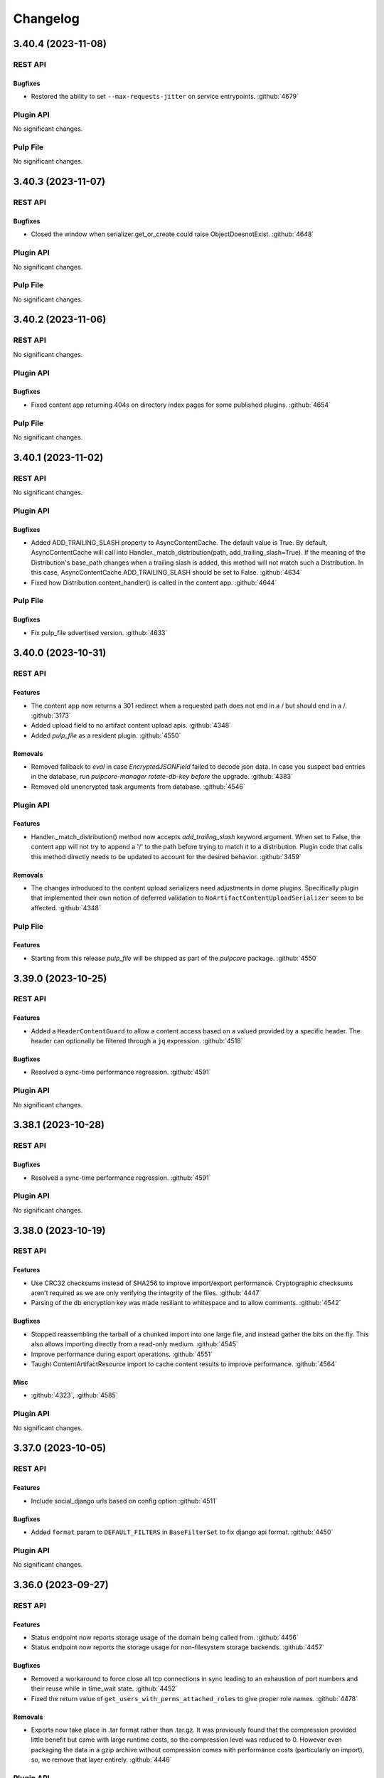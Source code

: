 =========
Changelog
=========

..
    You should *NOT* be adding new change log entries to this file, this
    file is managed by towncrier. You *may* edit previous change logs to
    fix problems like typo corrections or such.
    To add a new change log entry, please see
    https://docs.pulpproject.org/contributing/git.html#changelog-update

    WARNING: Don't drop the towncrier directive!

.. towncrier release notes start

3.40.4 (2023-11-08)
===================
REST API
--------

Bugfixes
~~~~~~~~

- Restored the ability to set ``--max-requests-jitter`` on service entrypoints.
  :github:`4679`


Plugin API
----------

No significant changes.


Pulp File
---------

No significant changes.


3.40.3 (2023-11-07)
===================
REST API
--------

Bugfixes
~~~~~~~~

- Closed the window when serializer.get_or_create could raise ObjectDoesnotExist.
  :github:`4648`


Plugin API
----------

No significant changes.


Pulp File
---------

No significant changes.


3.40.2 (2023-11-06)
===================
REST API
--------

No significant changes.


Plugin API
----------

Bugfixes
~~~~~~~~

- Fixed content app returning 404s on directory index pages for some published plugins.
  :github:`4654`


Pulp File
---------

No significant changes.


3.40.1 (2023-11-02)
===================
REST API
--------

No significant changes.


Plugin API
----------

Bugfixes
~~~~~~~~

- Added ADD_TRAILING_SLASH property to AsyncContentCache. The default value is True. By default,
  AsyncContentCache will call into Handler._match_distribution(path, add_trailing_slash=True). If the
  meaning of the Distribution's base_path changes when a trailing slash is added, this method will not
  match such a Distribution. In this case, AsyncContentCache.ADD_TRAILING_SLASH should be set to
  False.
  :github:`4634`
- Fixed how Distribution.content_handler() is called in the content app.
  :github:`4644`


Pulp File
---------

Bugfixes
~~~~~~~~

- Fix pulp_file advertised version.
  :github:`4633`


3.40.0 (2023-10-31)
===================
REST API
--------

Features
~~~~~~~~

- The content app now returns a 301 redirect when a requested path does not end in a / but should end in a /.
  :github:`3173`
- Added upload field to no artifact content upload apis.
  :github:`4348`
- Added `pulp_file` as a resident plugin.
  :github:`4550`


Removals
~~~~~~~~

- Removed fallback to `eval` in case `EncryptedJSONField` failed to decode json data.
  In case you suspect bad entries in the database, run `pulpcore-manager rotate-db-key` *before* the
  upgrade.
  :github:`4383`
- Removed old unencrypted task arguments from database.
  :github:`4546`


Plugin API
----------

Features
~~~~~~~~

- Handler._match_distribution() method now accepts `add_trailing_slash` keyword argument. When set to False, the content app will not try to append a '/' to the path before trying to match it to a distribution. Plugin code that calls this method directly needs to be updated to account for the desired behavior.
  :github:`3459`


Removals
~~~~~~~~

- The changes introduced to the content upload serializers need adjustments in dome plugins.
  Specifically plugin that implemented their own notion of deferred validation to
  ``NoArtifactContentUploadSerializer`` seem to be affected.
  :github:`4348`


Pulp File
---------

Features
~~~~~~~~

- Starting from this release `pulp_file` will be shipped as part of the `pulpcore` package.
  :github:`4550`


3.39.0 (2023-10-25)
===================
REST API
--------

Features
~~~~~~~~

- Added a ``HeaderContentGuard`` to allow a content access based on a valued provided by a specific header. The header can optionally be filtered through a ``jq`` expression.
  :github:`4518`


Bugfixes
~~~~~~~~

- Resolved a sync-time performance regression.
  :github:`4591`


Plugin API
----------

No significant changes.


3.38.1 (2023-10-28)
===================
REST API
--------

Bugfixes
~~~~~~~~

- Resolved a sync-time performance regression.
  :github:`4591`


Plugin API
----------

No significant changes.


3.38.0 (2023-10-19)
===================
REST API
--------

Features
~~~~~~~~

- Use CRC32 checksums instead of SHA256 to improve import/export performance. Cryptographic checksums aren't required as we are only verifying the integrity of the files.
  :github:`4447`
- Parsing of the db encryption key was made resiliant to whitespace and to allow comments.
  :github:`4542`


Bugfixes
~~~~~~~~

- Stopped reassembling the tarball of a chunked import into one large file, and instead gather the
  bits on the fly. This also allows importing directly from a read-only medium.
  :github:`4545`
- Improve performance during export operations.
  :github:`4551`
- Taught ContentArtifactResource import to cache content results to improve performance.
  :github:`4564`


Misc
~~~~

- :github:`4323`, :github:`4585`


Plugin API
----------

No significant changes.


3.37.0 (2023-10-05)
===================
REST API
--------

Features
~~~~~~~~

- Include social_django urls based on config option
  :github:`4511`


Bugfixes
~~~~~~~~

- Added ``format`` param to ``DEFAULT_FILTERS`` in ``BaseFilterSet`` to fix django api format.
  :github:`4450`


Plugin API
----------

No significant changes.


3.36.0 (2023-09-27)
===================
REST API
--------

Features
~~~~~~~~

- Status endpoint now reports storage usage of the domain being called from.
  :github:`4456`
- Status endpoint now reports the storage usage for non-filesystem storage backends.
  :github:`4457`


Bugfixes
~~~~~~~~

- Removed a workaround to force close all tcp connections in sync leading to an exhaustion of port
  numbers and their reuse while in time_wait state.
  :github:`4452`
- Fixed the return value of ``get_users_with_perms_attached_roles`` to give proper role names.
  :github:`4478`


Removals
~~~~~~~~

- Exports now take place in .tar format rather than .tar.gz. It was previously found that the
  compression provided little benefit but came with large runtime costs, so the compression
  level was reduced to 0. However even packaging the data in a gzip archive without compression
  comes with performance costs (particularly on import), so, we remove that layer entirely.
  :github:`4446`


Plugin API
----------

No significant changes.


3.35.0 (2023-09-20)
===================
REST API
--------

Features
~~~~~~~~

- Added RBAC for UpstreamPulp APIs.
  :github:`3994`
- Added filters ``name__regex`` and ``name__iregex`` to various endpoints.
  :github:`4432`
- Enabling the `TASK_DIAGNOSTICS` option now additionally creates a profile of all executed tasks if the `pyinstrument` package is installed. This incurs a small overhead on task runtime (5-10%).
  :github:`4436`


Bugfixes
~~~~~~~~

- Added encryption to task argument fields.
  :github:`+enc_task_args`
- Fixed sync not deleting temporary files when WORKING_DIRECTORY is not a sub-directory of MEDIA_ROOT
  or when using a non-filesystem storage backend.
  :github:`1936`
- Ensure non-chunked exports and chunked exports use the same compression level.
  :github:`4411`
- Removed compression from exports (using gzip level 0). For most users of export functionality it seems to be a poor tradeoff.
  :github:`4434`
- Fixed bug where supplying an empty list for ``pulp_href__in`` or ``pulp_id__in`` would return all
  results instead of none.
  :github:`4437`


Removals
~~~~~~~~

- Removed the ``pulp-content`` script that was superseeded by ``pulpcore-content``.
  :github:`+remove_old_script`


Plugin API
----------

No significant changes.


3.34.0 (2023-09-12)
===================
REST API
--------

Bugfixes
~~~~~~~~

- Added missing ``--preload`` option to ``pulpcore-api`` and ``pulpcore-content``.
  :github:`4368`
- Ensured that repository and remote delete is always executed in a task. This fixes a bug when the
  deletion blocks the gunicorn api worker for too long.
  :github:`4372`


Plugin API
----------

Features
~~~~~~~~

- Added a ``LabelsMixin`` for views to allow syncronous manipulation of labels on existing objects.
  Repository, remote and distribution views inherit this from pulpcore, but default access policies
  need to be adjusted.
  :github:`3332`
- Added a migration operation ``RequireVersion`` that refuses to complete as long as active
  server components exist in the database.
  :github:`3401`


3.33.0 (2023-09-06)
===================
REST API
--------

Features
~~~~~~~~

- Added a filter `q` that supports complex filter expressions.

  This feature is in tech-preview for the time being.
  :github:`2480`,
  :github:`3914`
- Add status records for api apps.
  :github:`3175`
- Added ``set_label`` and ``unset_label`` endpoints to allow manipulating individual labels
  synchronously.
  :github:`3332`
- Added ``--burst`` flag to pulpcore-worker so it will terminate instead of sleeping.
  :github:`4341`


Bugfixes
~~~~~~~~

- Fixed an exception that gets raised inside the domain delete hook
  when there are still repositories with content in the domain.
  :github:`4157`
- Made orphan clean up more tolerant when other tasks are running in parallel.
  :github:`4316`
- Fix the label migration 0104 to allow upgrading from before 3.25.
  :github:`4319`
- Fixed Distribution validation for PUT calls when the data source changes.
  :github:`4324`
- Ensure the compression level is reliably set properly as per #3869.
  :github:`4351`
- Fix encrypted fields to use json instead of repr/eval and make them fit for ``bulk_update``.
  This solves an issue with ``pulpcore-manager rotate-db-key`` corrupting data.
  :github:`4359`


Removals
~~~~~~~~

- Starting with this release, it is highly recommended to start the api and content processes by
  the newly provided entrypoints (``pulpcore-api`` and ``pulpcore-content``) instead of calling
  ``gunicorn`` directly.
  :github:`3175`


Plugin API
----------

Features
~~~~~~~~

- Added a ``LabelsMixin`` for views to allow syncronous manipulation of labels on existing objects.
  Repository, remote and distribution views inherit this from pulpcore, but default access policies
  need to be adjusted.
  :github:`3332`


3.32.1 (2023-09-06)
===================
REST API
--------

Bugfixes
~~~~~~~~

- Ensure the compression level is reliably set properly as per #3869.
  :github:`4351`
- Fix encrypted fields to use json instead of repr/eval and make them fit for ``bulk_update``.
  This solves an issue with ``pulpcore-manager rotate-db-key`` corrupting data.
  :github:`4359`


Plugin API
----------

No significant changes.


3.32.0 (2023-08-22)
===================
REST API
--------

Bugfixes
~~~~~~~~

- Improved the performance when looking up content for repository versions.
  :github:`3969`
- Fixed bug where incorrect error message presented in relation to content-import
  :github:`4294`


Plugin API
----------

Features
~~~~~~~~

- Made the current domain a shared resource for all tasks even with domains disabled, so tasks can
  hold off all other operations by taking an exclusive lock on the (default) domain.
  :github:`4285`


3.31.0 (2023-08-15)
===================
REST API
--------

Bugfixes
~~~~~~~~

- Optimized content app to not slow down as the size of a repository grows.
  :github:`3802`
- Fixed FileDownloader in the presence of on_demand remotes.
  :github:`4019`
- Taught downloader to correctly handle plugin-specified headers for object-storage backends.
  :github:`4028`


Plugin API
----------

Features
~~~~~~~~

- Added memoized ``system_id`` function to the plugin api.
  :github:`4276`


3.30.0 (2023-08-08)
===================
REST API
--------

Bugfixes
~~~~~~~~

- Resolved a memory leak that could occur while making large repeated queries against the API service.
  :github:`2250`
- Made reclaim space task more tolerant in the face of artifact shared between two content units.
  :github:`3610`
- Fixed a bug with the replicate API not handling Upstream Pulp API over HTTPS.
  :github:`3910`
- Fixed duplicate OpenAPI operation ids when using domains.
  :github:`3977`
- Updates file system exporter to correctly account the start_repository_version  for pass_through publications
  :github:`4051`
- Taught pulp-import to be able to use a subset of available worker-threads.
  :github:`4068`
- Updated the downloader's fetch method to comply with Python 3.11.
  :github:`4107`
- Taught repair task to be tolerant in the face of any artifact download failure.
  :github:`4111`
- Fixed a 500 error for Upstream Pulp Replicate API when domains are enabled.
  :github:`4119`
- Fixed the OpenAPI schema for the 'replicate' operation response.
  :github:`4121`
- Fixed a bug where repositories were getting deleted accross domains.
  :github:`4158`
- Taught the Artifact.json of an export to hold minimum-unique-set of Artifact entries.

  In highly-duplicated-content export scenarios, this can mean a significant decrease
  in export-size, and significant improvement in import-performance.
  :github:`4159`
- Fixed bug where the Task Group for replication would be marked as fully dispatched after just one
  replicator.
  :github:`4175`
- Fixed a 500 server error when two concurrent requests try to create an object with the same unique fields.
  :github:`4183`
- Fix a subtle export bug introduced from the optimizations in #4159.
  :github:`4210`
- Fixed a bug where replication remotes did not have their URLs updated on subsequent runs.
  :github:`4218`
- Fixed a bug where ca_cert was not getting set for replication remotes.
  :github:`4219`
- Correctly fixed pulp_rpm-export-edgecase - fix #4210 was incomplete.
  :github:`4231`
- Fixed bug where tls_validation, client_key, and client_cert were not getting set on replication remotes.
  :github:`4247`


Misc
~~~~

- :github:`3923`


Plugin API
----------

Features
~~~~~~~~

- Adjusted the ``BaseDownloader.fetch()`` method to accept ``extra_data``.
  :github:`4229`


3.29.8 (2023-08-08)
===================
REST API
--------

Bugfixes
~~~~~~~~

- Fixed bug where tls_validation, client_key, and client_cert were not getting set on replication remotes.
  :github:`4247`


Plugin API
----------

No significant changes.


3.29.7 (2023-08-01)
===================
REST API
--------

Bugfixes
~~~~~~~~

- Fixed a bug where replication remotes did not have their URLs updated on subsequent runs.
  :github:`4218`
- Fixed a bug where ca_cert was not getting set for replication remotes.
  :github:`4219`
- Correctly fixed pulp_rpm-export-edgecase - fix #4210 was incomplete.
  :github:`4231`


Plugin API
----------

No significant changes.


3.29.6 (2023-07-31)
===================
REST API
--------

Bugfixes
~~~~~~~~

- Fix a subtle export bug introduced from the optimizations in #4159.
  :github:`4210`


Plugin API
----------

No significant changes.


3.29.5 (2023-07-29)
===================
REST API
--------

Bugfixes
~~~~~~~~

- Made reclaim space task more tolerant in the face of artifact shared between two content units.
  :github:`3610`
- Fixed a bug with the replicate API not handling Upstream Pulp API over HTTPS.
  :github:`3910`
- Updated the downloader's fetch method to comply with Python 3.11.
  :github:`4107`
- Fixed a bug where repositories were getting deleted accross domains.
  :github:`4158`
- Taught the Artifact.json of an export to hold minimum-unique-set of Artifact entries.

  In highly-duplicated-content export scenarios, this can mean a significant decrease
  in export-size, and significant improvement in import-performance.
  :github:`4159`
- Fixed bug where the Task Group for replication would be marked as fully dispatched after just one
  replicator.
  :github:`4175`


Misc
~~~~

- :github:`3923`


Plugin API
----------

No significant changes.


3.29.4 (2023-07-25)
===================
REST API
--------

Bugfixes
~~~~~~~~

- Fixed a 500 error for Upstream Pulp Replicate API when domains are enabled.
  :github:`4119`
- Fixed the OpenAPI schema for the 'replicate' operation response.
  :github:`4121`


Plugin API
----------

No significant changes.


3.29.3 (2023-07-22)
===================
REST API
--------

Bugfixes
~~~~~~~~

- Resolved a memory leak that could occur while making large repeated queries against the API service.
  :github:`2250`
- Taught repair task to be tolerant in the face of any artifact download failure.
  :github:`4111`


Plugin API
----------

No significant changes.


3.29.2 (2023-07-19)
===================
REST API
--------

Bugfixes
~~~~~~~~

- Fixed duplicate OpenAPI operation ids when using domains.
  :github:`3977`
- Updates file system exporter to correctly account the start_repository_version  for pass_through publications
  :github:`4051`


Plugin API
----------

No significant changes.


3.29.1 (2023-07-14)
===================
REST API
--------

Bugfixes
~~~~~~~~

- Pinned importlib-metadata to 6.0.1 given pip is unable to solve an opentelemetry dependency version correctly.
  :github:`4042`


Plugin API
----------

No significant changes.


3.29.0 (2023-07-12)
===================
REST API
--------

Features
~~~~~~~~

- Added version information to tasks. Workers will refuse to pick up tasks with a version higher
  than their own.
  :github:`3369`
- Added graceful shutdown to pulpcore-worker without killing the current task on receiving
  ``SIGHUP`` or ``SIGTERM``.
  :github:`3940`
- Added periodically executed cleanup tasks for uploads and temporary files. Configure a time
  interval in ``UPLOAD_PROTECTION_TIME`` or ``TMPFILE_PROTECTION_TIME`` to activate.
  :github:`3949`


Bugfixes
~~~~~~~~

- Made the incremental file export include all published metadata.
  :github:`3941`
- Fixed error when downloading pull-through content that already exists in Pulp.
  :github:`3945`
- Fixed circular imports caused by get_user_model calls.
  :github:`3957`
- Fix api schema of the `upstream_pulp_replicate` operation requiring no body.
  :github:`3995`


Plugin API
----------

Features
~~~~~~~~

- Added ``retrieve`` logic to ``MultipleArtifactContentSerializer``.
  :github:`3951`


Bugfixes
~~~~~~~~

- Fixed the import path for ``pulpcore.plugin.pulp_hashlib``.
  :github:`4006`


Misc
~~~~

- :github:`3798`


3.28.18 (2023-10-16)
====================
REST API
--------

Bugfixes
~~~~~~~~

- Improve performance during export operations.
  :github:`4551`
- Taught ContentArtifactResource import to cache content results to improve performance.
  :github:`4564`


Plugin API
----------

No significant changes.


3.28.17 (2023-10-05)
====================
REST API
--------

Bugfixes
~~~~~~~~

- Added ``format`` param to ``DEFAULT_FILTERS`` in ``BaseFilterSet`` to fix django api format.
  :github:`4450`


Plugin API
----------

No significant changes.


3.28.16 (2023-09-27)
====================
REST API
--------

Features
~~~~~~~~

- Enabling the `TASK_DIAGNOSTICS` option now additionally creates a profile of all executed tasks if the `pyinstrument` package is installed. This incurs a small overhead on task runtime (5-10%).
  :github:`4436`


Bugfixes
~~~~~~~~

- Fixed sync not deleting temporary files when WORKING_DIRECTORY is not a sub-directory of MEDIA_ROOT
  or when using a non-filesystem storage backend.
  :github:`1936`
- Made the incremental file export include all published metadata.
  :github:`3941`
- Fixed the return value of ``get_users_with_perms_attached_roles`` to give proper role names.
  :github:`4478`


Plugin API
----------

No significant changes.


3.28.15 (2023-09-20)
====================
REST API
--------

Bugfixes
~~~~~~~~

- Ensure non-chunked exports and chunked exports use the same compression level.
  :github:`4411`
- Removed compression from exports (using gzip level 0). For most users of export functionality it seems to be a poor tradeoff.
  :github:`4434`


Plugin API
----------

No significant changes.


3.28.14 (2023-09-12)
====================
REST API
--------

Bugfixes
~~~~~~~~

- Ensured that repository and remote delete is always executed in a task. This fixes a bug when the
  deletion blocks the gunicorn api worker for too long.
  :github:`4372`


Plugin API
----------

No significant changes.


3.28.13 (2023-09-06)
====================
REST API
--------

Bugfixes
~~~~~~~~

- Fix the label migration 0104 to allow upgrading from before 3.25.
  :github:`4319`
- Ensure the compression level is reliably set properly as per #3869.
  :github:`4351`
- Fix encrypted fields to use json instead of repr/eval and make them fit for ``bulk_update``.
  This solves an issue with ``pulpcore-manager rotate-db-key`` corrupting data.
  :github:`4359`


Plugin API
----------

No significant changes.


3.28.12 (2023-08-22)
====================
REST API
--------

Bugfixes
~~~~~~~~

- Improved the performance when looking up content for repository versions.
  :github:`3969`
- Taught pulp-import to be able to use a subset of available worker-threads.
  :github:`4068`
- Fixed bug where incorrect error message presented in relation to content-import
  :github:`4294`


Plugin API
----------

Features
~~~~~~~~

- Added memoized ``system_id`` function to the plugin api.
  :github:`4276`


3.28.11 (2023-08-15)
====================
REST API
--------

Bugfixes
~~~~~~~~

- Taught downloader to correctly handle plugin-specified headers for object-storage backends.
  :github:`4028`


Plugin API
----------

No significant changes.


3.28.10 (2023-08-08)
====================
REST API
--------

Bugfixes
~~~~~~~~

- Fixed bug where tls_validation, client_key, and client_cert were not getting set on replication remotes.
  :github:`4247`


Plugin API
----------

No significant changes.


3.28.9 (2023-08-03)
===================
REST API
--------

No significant changes.


Plugin API
----------

No significant changes.


3.28.8 (2023-08-01)
===================
REST API
--------

Bugfixes
~~~~~~~~

- Fixed a bug where replication remotes did not have their URLs updated on subsequent runs.
  :github:`4218`
- Fixed a bug where ca_cert was not getting set for replication remotes.
  :github:`4219`
- Correctly fixed pulp_rpm-export-edgecase - fix #4210 was incomplete.
  :github:`4231`


Plugin API
----------

No significant changes.


3.28.7 (2023-07-31)
===================
REST API
--------

Bugfixes
~~~~~~~~

- Fix a subtle export bug introduced from the optimizations in #4159.
  :github:`4210`


Plugin API
----------

No significant changes.


3.28.6 (2023-07-29)
===================
REST API
--------

Bugfixes
~~~~~~~~

- Made reclaim space task more tolerant in the face of artifact shared between two content units.
  :github:`3610`
- Fixed a bug with the replicate API not handling Upstream Pulp API over HTTPS.
  :github:`3910`
- Updated the downloader's fetch method to comply with Python 3.11.
  :github:`4107`
- Fixed a bug where repositories were getting deleted accross domains.
  :github:`4158`
- Taught the Artifact.json of an export to hold minimum-unique-set of Artifact entries.

  In highly-duplicated-content export scenarios, this can mean a significant decrease
  in export-size, and significant improvement in import-performance.
  :github:`4159`
- Fixed bug where the Task Group for replication would be marked as fully dispatched after just one
  replicator.
  :github:`4175`


Misc
~~~~

- :github:`3923`


Plugin API
----------

No significant changes.


3.28.5 (2023-07-25)
===================
REST API
--------

Bugfixes
~~~~~~~~

- Resolved a memory leak that could occur while making large repeated queries against the API service.
  :github:`2250`
- Fixed a 500 error for Upstream Pulp Replicate API when domains are enabled.
  :github:`4119`
- Fixed the OpenAPI schema for the 'replicate' operation response.
  :github:`4121`


Plugin API
----------

No significant changes.


3.28.4 (2023-07-19)
===================
REST API
--------

Bugfixes
~~~~~~~~

- Fixed duplicate OpenAPI operation ids when using domains.
  :github:`3977`
- Updates file system exporter to correctly account the start_repository_version  for pass_through publications
  :github:`4051`


Plugin API
----------

Bugfixes
~~~~~~~~

- Fixed the import path for ``pulpcore.plugin.pulp_hashlib``.
  :github:`4006`


3.28.3 (2023-07-14)
===================
REST API
--------

Bugfixes
~~~~~~~~

- Pinned importlib-metadata to 6.0.1 given pip is unable to solve an opentelemetry dependency version correctly.
  :github:`4042`


Plugin API
----------

No significant changes.


3.28.2 (2023-07-12)
===================
REST API
--------

Bugfixes
~~~~~~~~

- Fix api schema of the `upstream_pulp_replicate` operation requiring no body.
  :github:`3995`


Plugin API
----------

No significant changes.


3.28.1 (2023-06-27)
===================
REST API
--------

Bugfixes
~~~~~~~~

- Fixed error when downloading pull-through content that already exists in Pulp.
  :github:`3945`
- Fixed circular imports caused by get_user_model calls.
  :github:`3957`


Plugin API
----------

No significant changes.


3.28.0 (2023-06-14)
===================
REST API
--------

Bugfixes
~~~~~~~~

- Taught PulpImport to be more robust in the face of previous failed attempts.
  :github:`3737`
- Exports now use gzip compression level 1 rather than compression level 9. Exported archives will
  now be slightly larger, but exports should be much faster. This is considered to be a more
  optimal balance of space/time for the export operation.
  :github:`3869`
- Fixed the method for displaying the representation of ``MasterModel`` objects.
  :github:`3898`


Improved Documentation
~~~~~~~~~~~~~~~~~~~~~~

- Removes leftover documentation referring to the deprecated Ansible based installer.
  :github:`3834`


Plugin API
----------

Features
~~~~~~~~

- Added support to pull-through caching for streaming metadata files.

  ``Remote.get_remote_artifact_content_type`` can now return ``None`` to inform the content app that
  the requested path is a metadata file that should be streamed and not saved for the pull-through
  caching feature.
  :github:`3817`
- Added support to pull-through caching for plugins with multi-artifact content types.

  ``Content.init_from_artifact_and_relative_path`` can now return a tuple of the new content unit
  and a dict containing the mapping of that content's artifacts and their relative paths.
  :github:`3818`
- Added Distribution.content_headers_for() to let plugins affect content-app response headers.

  This can be useful, for example, when it's desirable for specific files to
  be served with Cache-control: no-cache.
  :github:`3897`


3.27.2 (2023-07-14)
===================
REST API
--------

Bugfixes
~~~~~~~~

- Fixed circular imports caused by get_user_model calls.
  :github:`3957`
- Pinned importlib-metadata to 6.0.1 given pip is unable to solve an opentelemetry dependency version correctly.
  :github:`4042`


Plugin API
----------

No significant changes.


3.27.1 (2023-06-05)
===================
REST API
--------

Bugfixes
~~~~~~~~

- Taught PulpImport to be more robust in the face of previous failed attempts.
  :github:`3737`
- Fixed the method for displaying the representation of ``MasterModel`` objects.
  :github:`3898`


Plugin API
----------

No significant changes.


3.27.0 (2023-05-31)
===================
REST API
--------

Features
~~~~~~~~

- Expose user who dispatched a Task under new field ``created_by``.
  :github:`1917`
- Added ``hidden`` field to Distributions that toggles visibility in Content app directory listing.
  :github:`3538`


Bugfixes
~~~~~~~~

- Taught repair task to remove unrepairable corrupted files.
  :github:`1947`
- Taught repair task to continue when encountering a 404 during the repair process.
  :github:`3611`
- Serialized global reclaim space, global repair artifacts tasks with respect to each other
  to prevent them from failing.
  :github:`3786`


Improved Documentation
~~~~~~~~~~~~~~~~~~~~~~

- Release-process documentation is now more explicit about which branches are tested by CI.
  :github:`3841`
- Added the instructions needed to enable OpenTelemetry on ``pulp-api`` application.
  :github:`3867`


Misc
~~~~

- :github:`3873`


Plugin API
----------

Features
~~~~~~~~

- Added async version of ``cast`` as ``acast``.
  :github:`3873`


Bugfixes
~~~~~~~~

- Fixed potential unnecessary database calls executed after matching distributions in the content
  application.
  :github:`3876`


3.26.2 (2023-07-14)
===================
REST API
--------

Bugfixes
~~~~~~~~

- Taught PulpImport to be more robust in the face of previous failed attempts.
  :github:`3737`
- Pinned importlib-metadata to 6.0.1 given pip is unable to solve an opentelemetry dependency version correctly.
  :github:`4042`


Plugin API
----------

No significant changes.


3.26.1 (2023-05-25)
===================
REST API
--------

No significant changes.


Plugin API
----------

Bugfixes
~~~~~~~~

- Fixed potential unnecessary database calls executed after matching distributions in the content
  application.
  :github:`3876`


3.26.0 (2023-05-16)
===================
REST API
--------

Features
~~~~~~~~

- Added a pre-delete hook to domains in order to stop orphaned content preventing the deletion.
  :github:`3800`
- Enabled OpenTelemetry metrics and tracing for the pulp-api app.
  :github:`3835`


Improved Documentation
~~~~~~~~~~~~~~~~~~~~~~

- Updated examples and fixed some typos in Domains workflow doc.
  :github:`3825`


Plugin API
----------

No significant changes.


3.25.1 (2023-05-25)
===================
REST API
--------

No significant changes.


Plugin API
----------

Bugfixes
~~~~~~~~

- Fixed potential unnecessary database calls executed after matching distributions in the content
  application.
  :github:`3876`


3.25.0 (2023-05-10)
===================
REST API
--------

Features
~~~~~~~~

- Added filters ``with_content`` and ``latest_with_content`` to Repository list endpoint.
  :github:`2865`
- Updated Django version to 4.2 LTS branch.
  :github:`3660`


Bugfixes
~~~~~~~~

- Fixed representation of domains in created_resources on task list and show.
  :github:`3783`
- Deferred artifact file deletion to after committing the database transaction.
  :github:`3807`


Misc
~~~~

- :github:`2993`


Plugin API
----------

Features
~~~~~~~~

- Created a wrapper type for UUID generation so that the implementation can potentially be
  switched in the future.  UUIDs are just 128-bit integers - as long as they don't overlap
  there is no explicit need to stick with any particular implementation. Plugin writers may
  notice a migration created due to this change depending on how they have written the
  plugin.
  :github:`3117`
- Bumped the database backend from psycopg2 to psycopg3.
  :github:`3792`


Removals
~~~~~~~~

- Removed ``NamedModelViewSet.extract_pk`` in favor of ``pulpcore.plugin.util.extract_pk`` and
  ``raise_for_unknown_content_units`` from ``pulpcore.plugin.actions``, which moved to
  ``pulpcore.plugin.util``.
  :github:`3613`
- Removed the deprecated `verify_signature`. Use `gpg_verify` instead.
  :github:`3614`
- Removed ``LabelsField``, ``Label``, and ``LabelSelectFilter``.
  :github:`3615`
- Updated Django version to 4.2 LTS branch. This may introduce some breaking changes to plugins.
  :github:`3660`


3.24.1 (2023-05-03)
===================
REST API
--------

Bugfixes
~~~~~~~~

- Fixed representation of domains in created_resources on task list and show.
  :github:`3783`


Plugin API
----------

No significant changes.


3.24.0 (2023-05-02)
===================
REST API
--------

Features
~~~~~~~~

- Added commands and documentation for db encryption key rotation.
  :github:`2048`
- Added ability to filter resources by list of HREFs or IDs with ``pulp_href__in`` and ``pulp_id__in``.
  :github:`2975`
- Added ability to sort by type on generic list endpoints with ``pulp_type__in``.
  :github:`3408`
- Added file size to the content app listing.
  :github:`3656`
- Changed most of the update and delete tasks to allow for immediate execution if not contested by
  other running tasks.
  :github:`3661`


Bugfixes
~~~~~~~~

- Fixed some deprecations in preparation to 3.25 being a breaking change release.
  :github:`3023`
- Task purge now continues when encountering a task that could not be deleted. The user is informed
  about any such tasks.
  :github:`3530`
- Fixed package timestamp on content app to reflect time package was added to the repository.
  :github:`3653`
- Fixed import/export in the presence of the domains work.
  :github:`3663`
- Fixed a regular expression used when listing directories.
  :github:`3673`
- Optimized queries needed when listing Tasks.
  :github:`3711`
- Optimized DB queries for content, distribution, publication, remote, repository, and repository-version list endpoints.
  :github:`3714`
- Downloader will now attempt to keep the filename of the requested URL intact if one exists.
  :github:`3715`
- Fixed returned error codes for unauthenticated users. Pulp now returns HTTP 401 errors instead of
  HTTP 403 errors which were default return types for ``SessionAuthentication``.
  :github:`3730`
- Fixed issue with deleting export tasks via purge.
  :github:`3741`
- Closed the window for a race condition in content creation.
  :github:`3754`


Improved Documentation
~~~~~~~~~~~~~~~~~~~~~~

- Updated contributor docs to point to the ``oci-env`` for the developer environment.
  :github:`3444`
- Fixed infinite loading when searching for specific terms.
  :github:`3667`


Misc
~~~~

- :github:`3247`


Plugin API
----------

Features
~~~~~~~~

- Added flags ``immediate`` and ``deferred`` to ``dispatch`` to allow specifying whether a task can
  be attempted to run synchronously and whether it can be deferred.
  :github:`3661`


3.23.20 (2023-10-16)
====================
REST API
--------

Bugfixes
~~~~~~~~

- Improve performance during export operations.
  :github:`4551`
- Taught ContentArtifactResource import to cache content results to improve performance.
  :github:`4564`


Plugin API
----------

No significant changes.


3.23.19 (2023-10-05)
====================
REST API
--------

Bugfixes
~~~~~~~~

- Removed compression from exports (using gzip level 0). For most users of export functionality it seems to be a poor tradeoff.
  :github:`4434`
- Added ``format`` param to ``DEFAULT_FILTERS`` in ``BaseFilterSet`` to fix django api format.
  :github:`4450`


Plugin API
----------

No significant changes.


3.23.18 (2023-09-27)
====================
REST API
--------

Bugfixes
~~~~~~~~

- Fixed sync not deleting temporary files when WORKING_DIRECTORY is not a sub-directory of MEDIA_ROOT
  or when using a non-filesystem storage backend.
  :github:`1936`
- Ensure non-chunked exports also use gzip ``compressionlevel=1``
  :github:`4411`
- Fixed the return value of ``get_users_with_perms_attached_roles`` to give proper role names.
  :github:`4478`


Plugin API
----------

No significant changes.


3.23.17 (2023-09-06)
====================
REST API
--------

Bugfixes
~~~~~~~~

- Ensure the compression level is reliably set properly as per #3869.
  :github:`4351`
- Fix encrypted fields to use json instead of repr/eval and make them fit for ``bulk_update``.
  This solves an issue with ``pulpcore-manager rotate-db-key`` corrupting data.
  :github:`4359`


Plugin API
----------

No significant changes.


3.23.16 (2023-08-23)
====================
REST API
--------

Bugfixes
~~~~~~~~

- Improved the performance when looking up content for repository versions.
  :github:`3969`
- Fixed bug where incorrect error message presented in relation to content-import
  :github:`4294`


Plugin API
----------

No significant changes.


3.23.15 (2023-08-08)
====================
REST API
--------

Bugfixes
~~~~~~~~

- Fixed bug where tls_validation, client_key, and client_cert were not getting set on replication remotes.
  :github:`4247`


Plugin API
----------

No significant changes.


3.23.14 (2023-08-01)
====================
REST API
--------

Bugfixes
~~~~~~~~

- Fixed a bug where replication remotes did not have their URLs updated on subsequent runs.
  :github:`4218`
- Fixed a bug where ca_cert was not getting set for replication remotes.
  :github:`4219`
- Correctly fixed pulp_rpm-export-edgecase - fix #4210 was incomplete.
  :github:`4231`


Plugin API
----------

No significant changes.


3.23.13 (2023-07-31)
====================
REST API
--------

Bugfixes
~~~~~~~~

- Taught PulpImport to be more robust in the face of previous failed attempts.
  :github:`3737`
- Made the incremental file export include all published metadata.
  :github:`3941`
- Updates file system exporter to correctly account the start_repository_version  for pass_through publications
  :github:`4051`
- Fix a subtle export bug introduced from the optimizations in #4159.
  :github:`4210`


Plugin API
----------

No significant changes.


3.23.12 (2023-07-29)
====================
REST API
--------

Bugfixes
~~~~~~~~

- Made reclaim space task more tolerant in the face of artifact shared between two content units.
  :github:`3610`
- Fixed a bug with the replicate API not handling Upstream Pulp API over HTTPS.
  :github:`3910`
- Taught pulp-import to be able to use a subset of available worker-threads.
  :github:`4068`
- Updated the downloader's fetch method to comply with Python 3.11.
  :github:`4107`
- Fixed a bug where repositories were getting deleted accross domains.
  :github:`4158`
- Taught the Artifact.json of an export to hold minimum-unique-set of Artifact entries.

  In highly-duplicated-content export scenarios, this can mean a significant decrease
  in export-size, and significant improvement in import-performance.
  :github:`4159`
- Fixed bug where the Task Group for replication would be marked as fully dispatched after just one
  replicator.
  :github:`4175`


Misc
~~~~

- :github:`3923`


Plugin API
----------

No significant changes.


3.23.11 (2023-07-25)
====================
REST API
--------

Bugfixes
~~~~~~~~

- Fixed a 500 error for Upstream Pulp Replicate API when domains are enabled.
  :github:`4119`
- Fixed the OpenAPI schema for the 'replicate' operation response.
  :github:`4121`


Plugin API
----------

No significant changes.


3.23.10 (2023-07-22)
====================
REST API
--------

Bugfixes
~~~~~~~~

- Resolved a memory leak that could occur while making large repeated queries against the API service.
  :github:`2250`
- Taught repair task to be tolerant in the face of any artifact download failure.
  :github:`4111`


Plugin API
----------

No significant changes.


3.23.9 (2023-07-19)
===================
REST API
--------

Bugfixes
~~~~~~~~

- Fixed duplicate OpenAPI operation ids when using domains.
  :github:`3977`


Plugin API
----------

No significant changes.


3.23.8 (2023-07-12)
===================
REST API
--------

Bugfixes
~~~~~~~~

- Fix api schema of the `upstream_pulp_replicate` operation requiring no body.
  :github:`3995`


Plugin API
----------

No significant changes.


3.23.7 (2023-06-14)
===================
REST API
--------

Bugfixes
~~~~~~~~

- Exports now use gzip compression level 1 rather than compression level 9. Exported archives will
  now be slightly larger, but exports should be much faster. This is considered to be a more
  optimal balance of space/time for the export operation.
  :github:`3869`


Plugin API
----------

No significant changes.


3.23.6 (2023-05-30)
===================
REST API
--------

Bugfixes
~~~~~~~~

- Taught repair task to remove unrepairable corrupted files.
  :github:`1947`
- Taught repair task to continue when encountering a 404 during the repair process.
  :github:`3611`


Plugin API
----------

No significant changes.


3.23.5 (2023-05-23)
===================
REST API
--------

Bugfixes
~~~~~~~~

- Serialized global reclaim space, global repair artifacts tasks with respect to each other
  to prevent them from failing.
  :github:`3786`


Plugin API
----------

No significant changes.


3.23.4 (2023-05-10)
===================
REST API
--------

Bugfixes
~~~~~~~~

- Task purge now continues when encountering a task that could not be deleted. The user is informed
  about any such tasks.
  :github:`3530`
- Closed the window for a race condition in content creation.
  :github:`3754`


Plugin API
----------

No significant changes.


3.23.3 (2023-04-18)
===================
REST API
--------

No significant changes.


Plugin API
----------

No significant changes.


3.23.2 (2023-04-11)
===================
REST API
--------

Bugfixes
~~~~~~~~

- Fixed package timestamp on content app to reflect time package was added to the repository.
  :github:`3653`
- Downloader will now attempt to keep the filename of the requested URL intact if one exists.
  :github:`3715`


Plugin API
----------

No significant changes.


3.23.1 (2023-03-27)
===================
REST API
--------

Bugfixes
~~~~~~~~

- Fixed import/export in the presence of the domains work.
  :github:`3663`
- Fixed a regular expression used when listing directories.
  :github:`3673`


Plugin API
----------

No significant changes.


3.23.0 (2023-03-14)
===================
REST API
--------

Features
~~~~~~~~

- Added a repository exact and in filters to the Distributions API.
  :github:`3394`
- Added a new optional multi-tenancy namespacing feature: Domains. See workflow documentation for more
  information on this tech-preview feature.
  :github:`3403`
- Add GCP support
  :github:`3424`
- Added ``retain_repo_versions`` filter to Repository endpoint.
  :github:`3507`
- Pass correlation id to signing script through ENV variable
  :github:`3522`
- Added ability to replicate distributions/repositories from another Pulp.
  :github:`3566`
- Started to collect statistics about RBAC (amd domain) usage.
  :github:`3639`


Bugfixes
~~~~~~~~

- Bump dynaconf version to 3.1.12 given it fixes a bug to handle failures when pwd does not exist.
  :github:`3310`
- Added validation to the repository modify endpoint.
  :github:`3326`
- Addressed a possible N+1 query performance issue within reclaim_space task.
  :github:`3404`
- Added repeating logic to signalling a task worker subprocess. This should fix a bug where the
  task refuses to be terminated easily.
  :github:`3407`
- Added a ``start_repository_version`` parameter to the file system exporter.

  If specified, it will export only content units that differed between two repository versions.
  :github:`3413`
- Fixed the label migration code for not null constraint errors when objects with and without labels
  are migrated.
  :github:`3495`
- Added int64 format to integer fields in api schema.
  :github:`3590`
- Fixed a bug that caused Pulp to return duplicate content when a user was logged in as a
  non-superuser while the content was part of multiple repositories.
  :github:`3641`
- Added missing validation to the ``repair`` endpoint.
  :github:`3645`
- Fixed bug related to pulpcore-content serving content from a remote (pull-through-cache).
  :github:`3654`


Improved Documentation
~~~~~~~~~~~~~~~~~~~~~~

- Revisited features in tech preview (e.g., ACS, RBAC, metadata signing, import/export) and marked
  them production ready.
  :github:`3429`
- Documented PostgreSQL version compatibility and incompatibility with transaction based connection
  pooling.
  :github:`3505`
- Updated the release-process doc to be more complete.
  :github:`3514`
- Added links to the Containerfiles used for building the pulp and pulp-minimal OCI images.
  :github:`3627`


Removals
~~~~~~~~

- Removed the PROFILE_STAGES_API setting along with the dependent code.
  :github:`3595`


Misc
~~~~

- :github:`3446`, :github:`3541`, :github:`3569`, :github:`3574`, :github:`3584`, :github:`3638`


Plugin API
----------

Features
~~~~~~~~

- Refactored ``ArtifactDownloader`` stage logic into base class ``GenericDownloader`` and allow for
  the progress reports message and code to be customized by subclasses.
  :github:`1931`
- Added version information to the worker records in the database.
  :github:`3365`
- Added new config option ``domain_compatible`` to ``PluginAppConfig`` to specify Domains feature
  compatibility within a plugin. See Domains compatibility documentation in plugin-writer section for
  more information.
  :github:`3403`
- Exported ``TaskSerializer`` in ``pulpcore.plugin.serializers``
  :github:`3506`
- Added Replicator class that plugins can implement to enable distribution/repository replication.
  :github:`3566`
- Exposed a function for extracting PKs from URIs and a function for validating content units
  (``pulpcore.plugin.util.extract_pk``, ``pulpcore.plugin.util.raise_for_unknown_content_units``).
  :github:`3604`
- Add ``label_field_name`` arg to ``LabelFilter()`` filter that allows plugin devs to
  customize the model field that ``LabelFilter`` filters on.
  :github:`3631`


Bugfixes
~~~~~~~~

- Added HiddenFieldsMixin to the plugin API.
  :github:`3520`
- Exported ``LabelFilter`` to the plugin api as a replacement for the deprecated
  ``LabelSelectFilter``.
  :github:`3570`


Improved Documentation
~~~~~~~~~~~~~~~~~~~~~~

- Adds docs that plugin writers tasks must be backwards compatible until the next major Pulp version.
  :github:`3368`
- Adds docs on the need and possible options for writing migrations in a way that they could be
  applied to a running Pulp system.
  :github:`3443`


Deprecations
~~~~~~~~~~~~

- Deprecated ``NamedModelViewSet.extract_pk`` in favour of ``pulpcore.plugin.util.extract_pk``.
  Deprecated ``pulpcore.plugin.actions.raise_for_unknown_content_units`` in favour of
  ``pulpcore.plugin.util.raise_for_unknown_content_units``.
  :github:`3604`


3.22.17 (2023-10-16)
====================
REST API
--------

Bugfixes
~~~~~~~~

- Improve performance during export operations.
  :github:`4551`
- Taught ContentArtifactResource import to cache content results to improve performance.
  :github:`4564`


Plugin API
----------

No significant changes.


3.22.16 (2023-09-27)
====================
REST API
--------

Bugfixes
~~~~~~~~

- Fixed sync not deleting temporary files when WORKING_DIRECTORY is not a sub-directory of MEDIA_ROOT
  or when using a non-filesystem storage backend.
  :github:`1936`


Misc
~~~~

- :github:`4436`


Plugin API
----------

No significant changes.


3.22.15 (2023-09-20)
====================
REST API
--------

Bugfixes
~~~~~~~~

- Ensure non-chunked exports and chunked exports use the same compression level.
  :github:`4411`
- Removed compression from exports (using gzip level 0). For most users of export functionality it seems to be a poor tradeoff.
  :github:`4434`


Plugin API
----------

No significant changes.


3.22.14 (2023-09-06)
====================
REST API
--------

Bugfixes
~~~~~~~~

- Ensure the compression level is reliably set properly as per #3869.
  :github:`4351`


Plugin API
----------

No significant changes.


3.22.13 (2023-08-23)
====================
REST API
--------

Bugfixes
~~~~~~~~

- Improved the performance when looking up content for repository versions.
  :github:`3969`
- Fixed bug where incorrect error message presented in relation to content-import
  :github:`4294`


Plugin API
----------

No significant changes.


3.22.12 (2023-08-01)
====================
REST API
--------

Bugfixes
~~~~~~~~

- Correctly fixed pulp_rpm-export-edgecase - fix #4210 was incomplete.
  :github:`4231`


Plugin API
----------

No significant changes.


3.22.11 (2023-07-31)
====================
REST API
--------

Bugfixes
~~~~~~~~

- Fix a subtle export bug introduced from the optimizations in #4159.
  :github:`4210`


Plugin API
----------

No significant changes.


3.22.10 (2023-07-29)
====================
REST API
--------

Bugfixes
~~~~~~~~

- Made reclaim space task more tolerant in the face of artifact shared between two content units.
  :github:`3610`
- Taught pulp-import to be able to use a subset of available worker-threads.
  :github:`4068`
- Updated the downloader's fetch method to comply with Python 3.11.
  :github:`4107`
- Taught the Artifact.json of an export to hold minimum-unique-set of Artifact entries.

  In highly-duplicated-content export scenarios, this can mean a significant decrease
  in export-size, and significant improvement in import-performance.
  :github:`4159`


Plugin API
----------

No significant changes.


3.22.9 (2023-07-22)
===================
REST API
--------

Bugfixes
~~~~~~~~

- Resolved a memory leak that could occur while making large repeated queries against the API service.
  :github:`2250`
- Added repeating logic to signalling a task worker subprocess. This should fix a bug where the
  task refuses to be terminated easily.
  :github:`3407`
- Taught repair task to be tolerant in the face of any artifact download failure.
  :github:`4111`


Plugin API
----------

No significant changes.


3.22.8 (2023-07-19)
===================
REST API
--------

Bugfixes
~~~~~~~~

- Made the incremental file export include all published metadata.
  :github:`3941`
- Updates file system exporter to correctly account the start_repository_version  for pass_through publications
  :github:`4051`


Plugin API
----------

No significant changes.


3.22.7 (2023-06-14)
===================
REST API
--------

Bugfixes
~~~~~~~~

- Exports now use gzip compression level 1 rather than compression level 9. Exported archives will
  now be slightly larger, but exports should be much faster. This is considered to be a more
  optimal balance of space/time for the export operation.
  :github:`3869`


Plugin API
----------

No significant changes.


3.22.6 (2023-06-07)
===================
REST API
--------

Bugfixes
~~~~~~~~

- Taught PulpImport to be more robust in the face of previous failed attempts.
  :github:`3737`


Plugin API
----------

No significant changes.


3.22.5 (2023-05-30)
===================
REST API
--------

Bugfixes
~~~~~~~~

- Taught repair task to remove unrepairable corrupted files.
  :github:`1947`
- Taught repair task to continue when encountering a 404 during the repair process.
  :github:`3611`


Plugin API
----------

No significant changes.


3.22.4 (2023-04-11)
===================
REST API
--------

Bugfixes
~~~~~~~~

- Fixed package timestamp on content app to reflect time package was added to the repository.
  :github:`3653`
- Downloader will now attempt to keep the filename of the requested URL intact if one exists.
  :github:`3715`


Plugin API
----------

No significant changes.


3.22.3 (2023-03-06)
===================
REST API
--------

No significant changes.


Plugin API
----------

No significant changes.


3.22.2 (2023-02-02)
===================
REST API
--------

Bugfixes
~~~~~~~~

- Added a ``start_repository_version`` parameter to the file system exporter.

  If specified, it will export only content units that differed between two repository versions.
  :github:`3413`


Plugin API
----------

No significant changes.


3.22.1 (2023-01-20)
===================
REST API
--------

Bugfixes
~~~~~~~~

- Fixed the label migration code for not null constraint errors when objects with and without labels
  are migrated.
  :github:`3495`


Plugin API
----------

No significant changes.


3.22.0 (2022-12-18)
===================
REST API
--------

Features
~~~~~~~~

- Added dates to the HTML pages listing the content of distributions. The timestamp is of when the
  content was created in Pulp.
  :github:`2054`
- Create HiddenFieldsMixin serializer and add hidden_fields to RemoteSerializer and UserSerializer.
  :github:`2825`
- Added ``pulpcore-manager`` command called ``remove-signing-service`` for removing specified signing services.
  :github:`2967`
- Added the option `HIDE_GUARDED_DISTRIBUTIONS` to allow hiding the content guard protected
  distributions from the listing page.
  :github:`3061`
- Added "content_settings" stanza to the /status/ output.
  :github:`3138`
- Added expiry to preauthenticated URLs from `ContentRedirectingContentGuard`.
  :github:`3238`
- Added ``reserved_resources``, ``reserved_resources__in``, ``exclusive_resources``,
  ``exclusive_resources__in``, ``shared_resources`` and ``shared_resources__in`` filter to task
  list endpoint.
  :github:`3280`
- The postgresql version is now included in analytics data posted. The payload looks like:
  ``{`'postgresqlVersion': 90200}``. The integer value is the raw format postgresql reports its
  version as.
  :github:`3396`
- The new ``ANALYTICS`` setting replaced the ``TELEMETRY`` setting to avoid confusion with
  application metrics that will be exposed using OpenTelemetry.
  :github:`3417`


Bugfixes
~~~~~~~~

- Fixed the fs exporter to handle the case where there are pre-existing files in the location that FileSystem attempts to export to you get a FileExistsError.
  :github:`1949`
- The logging_cid field of a task can no longer be an empty string.
  :github:`3016`
- Fixed content-disposition header which is used in the object storage backends.
  :github:`3124`
- Fixed the fs exporter to handle the case where hardlink method was requested but pulp and export locations are in different partitions so can't share the same inode.
  :github:`3187`
- Another guardrail added around content-stages to address deadlock in a specific usecase.
  :github:`3192`
- Fixed bug where installations with at least one pre-release plugin installed were posting to the
  production analytics site instead of the developer analytics site.
  :github:`3213`
- Fixed the worker__in filter for Tasks API.
  :github:`3235`
- Do not expose artifact digest via content-disposition header when using Azure backend.
  :github:`3244`
- Fixed a bug that disallowed non-admin users to purge completed tasks.
  :github:`3263`
- Made ordering consistent between all list API endpoints.
  :github:`3266`
- Another step on closing the deadlock-window when syncing overlapping content.
  :github:`3284`
- Fixed an occasional 500 error when viewing a repository version content summary while performing a content deletion task.
  :github:`3299`
- Fixed an error when raising ``UnexportableArtifactException``.
  :github:`3313`
- Hardened the state transition for tasks and ensured a canceled task will have `finished_at` set.
  :github:`3319`
- Made sure PulpImport's use of tar.extractall() is safe.
  :github:`3323`
- Fixed content disposition header value when content is stored in Azure.
  :github:`3342`
- Fixes schema generation to use proper type `uri` for ``HyperlinkRelatedFilter``.
  :github:`3351`
- Insured that pulp-export correctly locks repos-being-exported.
  :github:`3370`
- Fixed the update of default access policies when fields are missing.
  :github:`3391`
- Fixed the openapi spec of "fields" and "exclude_fields" querystring parameters.
  :github:`3398`
- Fixed label querying performance issues.
  In case some labels could not be migrated properly, a ``datarepair-labels`` command was added.
  :github:`3400`
- Fix migrating Remotes with @ in path
  :github:`3409`
- Fixed the broken link on the root page served by pulpcore-content.
  :github:`3436`


Improved Documentation
~~~~~~~~~~~~~~~~~~~~~~

- Improvements clarifying how to specify settings and which settings are required.
  :github:`2417`
- Documented Pulpcore and Plugin release processes.
  :github:`3204`
- Separated the user plugin listing from the plugin developer docs more clearly.
  :github:`3260`
- Remove the ansible collection from the recommendation
  :github:`3430`


Deprecations
~~~~~~~~~~~~

- ``TELEMETRY` setting was deprecated in favor of ``ANALYTICS``.
  :github:`3417`


Misc
~~~~

- :github:`3232`, :github:`3333`, :github:`3334`, :github:`3461`


Plugin API
----------

Features
~~~~~~~~

- Added ``get_artifact_url`` to emit preauthed urls to existing artifacts.
  :github:`2785`
- The upload feature was changed to accept already existing content. This allows multiple users
  to own identical content when working with plugins that implement the 'retrieve' method
  inside their ``ContentUpload`` serializers.
  :github:`3081`
- Exposed ``ArtifactResponse`` at ``pulpcore.plugin.responses``.
  :github:`3340`
- Exposed the ``get_url`` util function.
  :github:`3468`


Bugfixes
~~~~~~~~

- Added ``BaseFilterSet`` to ``NamedModelViewSet`` to allow ordering on all list endpoints even
  without specifying a custom filterset class.
  :github:`3266`


Improved Documentation
~~~~~~~~~~~~~~~~~~~~~~

- Added documentation for plugin writers on declaring dependencies.
  :github:`2997`


Removals
~~~~~~~~

- Deprecated model ``Label`` and serializer field ``LabelField`` and ``LabelSelectFilter`` for
  removal in 3.25.
  :github:`3400`


3.21.21 (2023-10-16)
====================
REST API
--------

Bugfixes
~~~~~~~~

- Improve performance during export operations.
  :github:`4551`
- Taught ContentArtifactResource import to cache content results to improve performance.
  :github:`4564`


Plugin API
----------

No significant changes.


3.21.20 (2023-10-05)
====================
REST API
--------

Bugfixes
~~~~~~~~

- Made sure PulpImport's use of tar.extractall() is safe.
  :github:`3323`


Plugin API
----------

No significant changes.


3.21.19 (2023-09-27)
====================
REST API
--------

Bugfixes
~~~~~~~~

- Fixed sync not deleting temporary files when WORKING_DIRECTORY is not a sub-directory of MEDIA_ROOT
  or when using a non-filesystem storage backend.
  :github:`1936`


Misc
~~~~

- :github:`4436`


Plugin API
----------

No significant changes.


3.21.18 (2023-09-25)
====================
REST API
--------

Bugfixes
~~~~~~~~

- Ensure non-chunked exports and chunked exports use the same compression level.
  :github:`4411`
- Removed compression from exports (using gzip level 0). For most users of export functionality it seems to be a poor tradeoff.
  :github:`4434`


Plugin API
----------

No significant changes.


3.21.17 (2023-09-06)
====================
REST API
--------

Bugfixes
~~~~~~~~

- Ensure the compression level is reliably set properly as per #3869.
  :github:`4351`


Plugin API
----------

No significant changes.


3.21.16 (2023-08-23)
====================
REST API
--------

Bugfixes
~~~~~~~~

- Added repeating logic to signalling a task worker subprocess. This should fix a bug where the
  task refuses to be terminated easily.
  :github:`3407`
- Improved the performance when looking up content for repository versions.
  :github:`3969`
- Fixed bug where incorrect error message presented in relation to content-import
  :github:`4294`


Plugin API
----------

No significant changes.


3.21.15 (2023-08-01)
====================
REST API
--------

Bugfixes
~~~~~~~~

- Correctly fixed pulp_rpm-export-edgecase - fix #4210 was incomplete.
  :github:`4231`


Plugin API
----------

No significant changes.


3.21.14 (2023-07-31)
====================
REST API
--------

Bugfixes
~~~~~~~~

- Fix a subtle export bug introduced from the optimizations in #4159.
  :github:`4210`


Plugin API
----------

No significant changes.


3.21.13 (2023-07-29)
====================
REST API
--------

Bugfixes
~~~~~~~~

- Made reclaim space task more tolerant in the face of artifact shared between two content units.
  :github:`3610`
- Taught pulp-import to be able to use a subset of available worker-threads.
  :github:`4068`
- Updated the downloader's fetch method to comply with Python 3.11.
  :github:`4107`
- Taught the Artifact.json of an export to hold minimum-unique-set of Artifact entries.

  In highly-duplicated-content export scenarios, this can mean a significant decrease
  in export-size, and significant improvement in import-performance.
  :github:`4159`


Plugin API
----------

No significant changes.


3.21.12 (2023-07-22)
====================
REST API
--------

Bugfixes
~~~~~~~~

- Resolved a memory leak that could occur while making large repeated queries against the API service.
  :github:`2250`
- Taught repair task to be tolerant in the face of any artifact download failure.
  :github:`4111`


Plugin API
----------

No significant changes.


3.21.11 (2023-07-19)
====================
REST API
--------

Bugfixes
~~~~~~~~

- Made the incremental file export include all published metadata.
  :github:`3941`
- Updates file system exporter to correctly account the start_repository_version  for pass_through publications
  :github:`4051`


Plugin API
----------

No significant changes.


3.21.10 (2023-06-14)
====================
REST API
--------

Bugfixes
~~~~~~~~

- Exports now use gzip compression level 1 rather than compression level 9. Exported archives will
  now be slightly larger, but exports should be much faster. This is considered to be a more
  optimal balance of space/time for the export operation.
  :github:`3869`


Plugin API
----------

No significant changes.


3.21.9 (2023-06-06)
===================
REST API
--------

Bugfixes
~~~~~~~~

- Taught PulpImport to be more robust in the face of previous failed attempts.
  :github:`3737`


Plugin API
----------

No significant changes.


3.21.8 (2023-05-30)
===================
REST API
--------

Bugfixes
~~~~~~~~

- Taught repair task to remove unrepairable corrupted files.
  :github:`1947`
- Taught repair task to continue when encountering a 404 during the repair process.
  :github:`3611`


Plugin API
----------

No significant changes.


3.21.7 (2023-04-11)
===================
REST API
--------

Bugfixes
~~~~~~~~

- Downloader will now attempt to keep the filename of the requested URL intact if one exists.
  :github:`3715`


Plugin API
----------

No significant changes.


3.21.6 (2023-03-29)
===================
REST API
--------

Bugfixes
~~~~~~~~

- Fixed an error when raising ``UnexportableArtifactException``.
  :github:`3313`
- Fixed the openapi spec of "fields" and "exclude_fields" querystring parameters.
  :github:`3398`


Plugin API
----------

No significant changes.


3.21.5 (2023-02-02)
===================
REST API
--------

Bugfixes
~~~~~~~~

- Added a ``start_repository_version`` parameter to the file system exporter.

  If specified, it will export only content units that differed between two repository versions.
  :github:`3413`


Plugin API
----------

No significant changes.


3.21.4 (2023-01-20)
===================
REST API
--------

Bugfixes
~~~~~~~~

- Fixed an occasional 500 error when viewing a repository version content summary while performing a content deletion task.
  :github:`3299`
- Fix migrating Remotes with @ in path
  :github:`3409`


Plugin API
----------

No significant changes.


3.21.3 (2022-11-15)
===================
REST API
--------

Bugfixes
~~~~~~~~

- Adjust the dependency on ``cryptography`` to suite more versions of ``pulp-certguard``.
  :github:`3269`
- Insured that pulp-export correctly locks repos-being-exported.
  :github:`3370`
- Fixed the update of default access policies when fields are missing.
  :github:`3391`


Plugin API
----------

No significant changes.


3.21.2 (2022-10-24)
===================
REST API
--------

Bugfixes
~~~~~~~~

- Another step on closing the deadlock-window when syncing overlapping content.
  :github:`3284`
- Fixed content disposition header value when content is stored in Azure.
  :github:`3342`


Plugin API
----------

No significant changes.


3.21.1 (2022-10-18)
===================
REST API
--------

Bugfixes
~~~~~~~~

- Fixed the fs exporter to handle the case where there are pre-existing files in the location that FileSystem attempts to export to you get a FileExistsError.
  :github:`1949`
- Fixed content-disposition header which is used in the object storage backends.
  :github:`3124`
- Fixed the fs exporter to handle the case where hardlink method was requested but pulp and export locations are in different partitions so can't share the same inode.
  :github:`3187`
- Another guardrail added around content-stages to address deadlock in a specific usecase.
  :github:`3192`
- Fixed bug where installations with at least one pre-release plugin installed were posting to the
  production telemetry site instead of the developer telemetry site.
  :github:`3213`
- Do not expose artifact digest via content-disposition header when using Azure backend.
  :github:`3244`


Plugin API
----------

No significant changes.


3.21.0 (2022-09-08)
===================
REST API
--------

Features
~~~~~~~~

- Added an option for automatically creating repositories on the fly during an import procedure. The
  option is disabled by default. Enable it by setting the field ``create_repositories`` to ``True``
  via the REST API.
  :github:`1920`
- Content app now groups distributions in a directory structure on the landing page.
  :github:`1951`
- Added RBAC protection to upload objects.
  :github:`2362`
- New endpoint to list all Remote objects is now available at /pulp/api/v3/remotes/.
  :github:`2530`
- ``HyperlinkRelatedFilter`` can now be filtered by object types and NULL values.

  Repositories can now be filtered by Remotes.
  :github:`2864`
- Introduced the ``with_content`` query parameter that filters distributions by the specified content
  unit.
  :github:`2952`
- Add a debug log to see where is file downloaded from.
  :github:`3088`
- Introduces anonymous telemetry data posting to `<https://analytics.pulpproject.org/>`_. This is
  enabled by default, and can be disabled by setting the ``TELEMETRY`` setting to ``False``. See the
  :ref:`telemetry docs <analytics>` for more info on exactly what is posted along with an example.
  :github:`3115`


Bugfixes
~~~~~~~~

- Fixed the value of the Content-Type header returned for .xml.gz files.
  :github:`2811`
- Improve content app performance on head requests
  :github:`2924`
- Use published relative paths for FS Exporter.
  :github:`2933`
- Configured aiohttp to avoid rewriting redirect URLs, as some web servers (e.g. Amazon CloudFront) can be tempermental about the encoding of the URL.
  :github:`2964`
- Fixed inaccurate 404 error message for content app.
  :github:`2977`
- Fixed variable referenced before assignment error in ``django-admin dump-permissions``.
  :github:`3011`
- Do not create telemetry TaskSchedule for production systems.
  :github:`3015`
- Serialized orphan cleanup tasks with respect to each other to prevent them from failing.
  :github:`3030`
- Fixed 500 error when 'range' header starts with a negative value for 'on-demand' content.
  :github:`3052`
- Fixed bug where 'range' header with a start value greater than size of on-demand content would produce an incomplete response.
  :github:`3054`
- Fixed a bug where Content-Length header value was wrong when on-demand content was requested with
  a Range header that has an end value greater than the size of the content.
  :github:`3055`
- Fixed a bug in the routing logic, where generic base class viewsets were served on actual urls.
  :github:`3056`
- Fixed a bug in import code where all objects imported would also be added to the target repository
  by their UUID. In case of a UUID-collision with content, unwanted content may have ended up being
  in the next repository version.
  :github:`3064`
- Fixed a bug that caused the import machinery to import the same content multiple times in a row.
  :github:`3075`
- Limited access policy reset to viewsets with a default one. This will solve 500 errors when
  trying to reset an access policy whose viewset name is repeated by an abstract base class.
  Stopped reporting on unmodified access policies when migrating.
  :github:`3080`
- Fixed another rare deadlock for high-concurrency/overlapping-content syncs.
  :github:`3111`
- Fixed the progress report counter for imported content units.
  :github:`3113`
- Moved telemetry setup to the pulpcore-worker startup sequence. This will prevent orm calls before
  all apps are ready.
  :github:`3122`


Improved Documentation
~~~~~~~~~~~~~~~~~~~~~~

- docs: Update the architecture diagram to reflect the fact that both API and workers talk to redis.
  :github:`3000`
- Multiple updates to the PyPI (manual) install instructions.
  :github:`3051`


Misc
~~~~

- :github:`2445`, :github:`2890`, :github:`3063`, :github:`3091`


Plugin API
----------

Features
~~~~~~~~

- Exposed the ``RepositoryResource`` class to enable plugin writers to customize the way of
  importing/exporting of particular repository types. Repositories should be now a part of exported
  resources to enable automatic creation of missing repositories.
  :github:`1920`
- Added a global access condition ``has_upload_param_model_or_obj_perms`` to enforce permissions
  on the upload parameter.
  :github:`2362`
- Extended the interface of ``verify_signature`` as a new function ``gpg_verify`` to support file
  like objects in addition to a file path and also return the ``python-gnupg`` ``verify`` object.
  :github:`2930`
- Added new field ``info`` to the ``RepositoryVersion``. This will allow to store additional information for a specific version.
  :github:`2998`
- Added `pulpcore.plugin.models.EncryptedTextField to plugin api.
  :github:`3157`


Improved Documentation
~~~~~~~~~~~~~~~~~~~~~~

- Adds Master/Detail pattern overview and usage documentation to the Plugin writer docs.
  :github:`2981`
- Documented the use of ``RolesMixin`` in the plugin writer concepts section.
  :github:`3085`


Removals
~~~~~~~~

- Deprecated ``verify_signature`` in favor of ``gpg_verify`` for removal in 3.25.
  :github:`2930`


3.20.0 (2022-06-21)
===================
REST API
--------

Features
~~~~~~~~

- Added a repository filter to publications.
  :github:`1912`
- The status API endpoint now shows the python package name that provides a given plugin.
  :github:`1982`
- Queryset scoping can be customized by the user using the new field ``queryset_scoping`` on a
  ViewSet's AccessPolicy.
  :github:`2114`
- Enabled administrators to work with a customized GnuPG home directory and keyring during the
  creation of a signing service. The introduced optional arguments ``--gnupghome`` and ``--keyring``
  are available under the ``pulpcore-manager add-signing-service`` command.
  :github:`2476`
- Added the setting ``REDIRECT_TO_OBJECT_STORAGE`` to allow using cloud storage with or without
  redirecting urls.

  Added support for sftp storage via the ``pulpcore.app.models.storage.PulpSFTPStorage`` class.
  :github:`2537`
- Added more details to an error message that is shown when none of the allowed content checksums
  hashers could be used.
  :github:`2550`
- Add contains_permission query parameter to the roles API that allows clients to get back a list
  of roles that have any permission in a list of permissions.
  :github:`2715`
- Master Content endpoint, ``/pulp/api/v3/content/``, has a new access policy that allows any
  authenticated user to view content. The endpoint now scopes the content based on repositories
  the user can see.
  :github:`2724`
- New AccessPolicies have been added to ContentGuard, Distribution, Publication, Repository,
  and RepositoryVersions master ViewSets. Queryset scoping has been enabled for each ViewSet.
  :github:`2725`
- New AccessPolicy for ContentRedirectContentGuard ViewSet has been added.
  :github:`2726`
- Added dump-permissions management command to list deprecated permissions not yet translated into
  roles. This is the only way to get to this information after the 3.20 release.
  :github:`2741`
- Add ?for_object_type query parameter to Roles API that accepts an object HREF and returns a list
  of roles that only contain permissions for the given object type.
  :github:`2747`
- Add role description and permissions to group and user role serializer.
  :github:`2765`


Bugfixes
~~~~~~~~

- Leading and trailing whitespace characters are no longer trimmed in passwords within remotes.
  :github:`2068`
- Fixed generation of the redirect url to the object storage
  :github:`2075`
- Taught PulpImport to stream imports rather than reading files into memory in one chunk.

  This largely alleviates the memory-pressure that results from importing multiple
  large repositories in parallel.
  :github:`2307`
- Made the API root endpoint accessible for anonymous users once again.
  :github:`2340`
- Removed il8n from the logs written so they will always show up in English for speedy resolution of
  error messages. All user facing strings are still expected to be il8n.
  :github:`2477`
- Replaced "//" with "/" in base_url when CONTENT_PATH_PREFIX is "" or "/".
  :github:`2553`
- Fixed `does_batch` method in sync pipeline to allow waiting on content that is already resolved.
  :github:`2557`
- Fixed OOM error after uploading large chunked files.
  :github:`2573`
- Ensure downloader resets file on retry.
  :github:`2576`
- Taught PulpImport to retry more than once in the event of creation-collisions.

  This fixes a rare import-failure during high-concurrency, high-content-overlap imports.
  :github:`2589`
- Improved the error message when HTTP proxies reject requests from Pulp.
  :github:`2654`
- Fix ?ordering=role on user and group role apis so that it sorts results by role name.
  :github:`2703`
- Add options to the role_util functions to make them work the same as guardian did.
  :github:`2739`
- Fixed a bug that disallowed administrators to create a signing service via the pulpcore-manager
  utility.
  :github:`2798`
- Reduced duplicate SQL queries for ``AccessPolicy`` when accessing any view.
  :github:`2802`
- Fixed docs regarding the default for orphan protection time.
  :github:`2810`
- Started showing errors when users try to export remote artifacts.
  :github:`2817`
- Restore multiple-retry logic for PulpImport.
  :github:`2854`


Improved Documentation
~~~~~~~~~~~~~~~~~~~~~~

- Cleared out some of the paragraphs from the "Pull Request Walkthrough" section.
  :github:`1852`
- Added a troubleshooting section that includes information on how to enable DEBUG logging.
  :github:`1944`
- Removed some out of date references to Redmine (the previous issue tracker). We use Github Issues
  now.
  :github:`2642`
- Added a note about explicitly setting ``content_object`` to null when assigning model-level
  permissions.
  :github:`2758`
- Fixed ``extlinks`` use in docs to be Sphinx==5.0.0 compatible.
  :github:`2782`
- Update installation instructions about "User and database configuration" for the Database setup to point to a matching Django documentation.
  :github:`2877`


Removals
~~~~~~~~

- Removed the group permission endpoints ``api/v3/groups/:id/model_permissions/`` and
  ``api/v3/groups/:id/object_permissions/``. Permissions should be managed via roles exclusively.
  :github:`2050`
- Removed django-guardian from the stack. The ``guardian.backends.ObjectPermissionBackend`` should
  not be used anymore.
  :github:`2051`
- Deprecated creation hook interface was removed. Creation hook need to be registered with the view
  set by the plugin writer before being used. Creation hooks can no longer be added with the
  deprecated name ``permission_assignments``.
  :github:`2559`


Misc
~~~~

- :github:`2070`, :github:`2244`, :github:`2605`, :github:`2643`


Plugin API
----------

Features
~~~~~~~~

- Plugins are required to provide the ``python_package_name`` as a string attribute on their subclass
  of ``PulpPluginAppConfig``.
  :github:`1982`
- Exposed the method ``raise_for_unknown_content_units`` which raises ``ValidationError`` for content
  units that were not found in the database.
  :github:`2052`
- Plugins now have to enable default queryset scoping by setting the ``queryset_scoping`` field on the
  AccessPolicy to ``{"function": "scope_queryset"}``.

  Default queryset scoping behavior can be changed by supplying a new ``scope_queryset`` method.

  Extra queryset scoping functions can be declared on plugin ViewSets and used by setting the
  AccessPolicy's ``queryset_scoping`` field.
  :github:`2114`
- DeclarativeArtifact now accepts a ``urls`` option which permits multiple URLs
  to be provided for a single artifact. If multiple URLs are provided, the download
  stage will try each of them in turn upon encountering failures.
  :github:`2175`
- Exposed the function ``pulpcore.plugin.util.verify_signature`` for verifying signatures created
  by signing services.
  :github:`2476`
- Added ``pulpcore.plugin.content.ArtifactResponse`` to plugin API. Use this response to stream an
  artifact from the object storage if redirecting is impossible.
  :github:`2537`
- Queryset scoping is now performed when the ViewSet's AccessPolicy field ``scope_queryset`` is set to
  a function on the ViewSet.

  ``NamedModelViewSet`` now has default scoping method ``scope_queryset`` that will scope the request
  off of ``queryset_filtering_required_permission`` if present. If ViewSet is a master ViewSet then
  scoping will be performed by calling each child's scoping method if present.
  :github:`2723`
- Content ViewSets default ``scope_queryset`` method will scope based on repositories the user can see.
  :github:`2724`
- Added the ability to specify an upload for the single shot upload serializer. This allows to
  upload files in chunks and attach them with content in repositories without creating orphans.
  :github:`2786`
- Added new access condition ``has_required_repo_perms_on_upload`` for RBAC plugins to use to require
  users to specify a repository when uploading content. If not used when uploading content, non-admin
  users will not be able to see their uploaded content if queryset scoping is enabled.
  :github:`2796`


Bugfixes
~~~~~~~~

- Reworked the ordering framework to use django-filters.

  Plugins should not declare filter-backends on viewsets.
  :github:`2703`


Improved Documentation
~~~~~~~~~~~~~~~~~~~~~~

- Updated plugin writers RBAC guide to explain more roles and less permissions. Removed mentions of
  django-guardian.
  :github:`2463`
- Added docs on the expectation that all user-facing strings are i8ln wrapped with gettext, but log
  messages are not.
  :github:`2477`


Removals
~~~~~~~~

- The ``pulpcore.plugin.exceptions.MissingResource`` object has been removed. Instead let 404
  errors propagate upwards for DRF to handle, or use the DRF exception ``NotFound``.
  :github:`1812`
- Removed django-guardian from the stack. This includes the removal of ``AutoDeleteObjPermsMixin``
  from the plugin api.
  :github:`2051`
- Removed the ``custom_file_object`` argument to ``pulpcore.plugin.download.BaseDownloader``. Now all
  downloaded data will be written to a random file in the current working directory. Further
  customization of where downloaded data can be written to can be done through subclassing.
  :github:`2137`
- Constructor signature of `DigestValidationError` and `SizeValidationError` has changed - the
  "actual" and "expected" values are now required and "url" which was previously a positional
  argument is now a keyword argument.
  :github:`2244`
- The pulpcore.plugin.constants.API_ROOT has been removed. Use the ``V3_API_ROOT`` and
  ``V3_API_ROOT_NO_FRONT_SLASH`` settings instead.
  :github:`2556`
- Plugins using the ``SingleArtifactContentUploadSerializer`` must place a super call when
  overwriting ``deferred_validate``. They can only assume the existance of the ``Artifact`` in the
  database, after this call.
  :github:`2786`


Misc
~~~~

- :github:`2634`, :github:`2742`


3.19.1 (2022-07-11)
===================
REST API
--------

Bugfixes
~~~~~~~~

- Taught PulpImport to stream imports rather than reading files into memory in one chunk.

  This largely alleviates the memory-pressure that results from importing multiple
  large repositories in parallel.
  :github:`2307`
- Fixed `does_batch` method in sync pipeline to allow waiting on content that is already resolved.
  :github:`2557`
- Ensure downloader resets file on retry.
  :github:`2576`
- Taught PulpImport to retry more than once in the event of creation-collisions.

  This fixes a rare import-failure during high-concurrency, high-content-overlap imports.
  :github:`2589`
- Improved the error message when HTTP proxies reject requests from Pulp.
  :github:`2654`
- Restore multiple-retry logic for PulpImport.
  :github:`2854`
- Improve content app performance on head requests
  :github:`2924`


Improved Documentation
~~~~~~~~~~~~~~~~~~~~~~

- Removed some out of date references to Redmine (the previous issue tracker). We use Github Issues
  now.
  :github:`2642`
- Fixed ``extlinks`` use in docs to be Sphinx==5.0.0 compatible.
  :github:`2782`


Misc
~~~~

- :github:`2605`


Plugin API
----------

No significant changes.


3.19.0 (2022-04-12)
===================
REST API
--------

Features
~~~~~~~~

- Content app now logs where it gets on-demand and streamed content from.
  :github:`2059`
- Reclaim disk space can now accept ["*"] for ``repo_hrefs`` to specify all repositories for reclaim.
  :github:`2065`
- Added a filter to allow searching for user roles by their description.
  :github:`2276`
- Add swagger view and make OpenAPI human readable
  :github:`2291`
- Adds a ``TASK_DIAGNOSTICS`` setting which will enable each task to write out diagnostic information
  such as memory usage of the task to a data file in ``/var/tmp/pulp/<task_UUID>/``. This is disabled
  by default.
  :github:`2329`
- Added a ``/pulp/api/v3/distributions/`` endpoint to list all distributions.
  :github:`2379`


Bugfixes
~~~~~~~~

- Added reason for 404 error when accessing distributions without a publication.
  :github:`1910`
- Fixed validation order of required settings to occur before plugin settings are loaded.
  :github:`1968`
- Fix delete repository version causing "duplicate key value violates unique constraint" error.
  :github:`2047`
- Fixed two instances of Pulp not writing to the task worker's temporary directory.
  :github:`2061`
- Reduced memory usage during tasks like sync by holding fewer objects in-memory unnecessarily.
  :github:`2069`
- Fixed migration 0064_add_new_style_task_columns to purge extraneous ReservedResource and
  TaskReservedResource entries, which could block sync and publish tasks post-upgrade.

  Also taught the migration to bulk-update the Task changes. In large installations, this
  should have a positive impact on the time it takes to apply the migration.
  :github:`2101`
- Taught task-purge to process tasks in batches of 1000. This prevents large purges from using
  large amounts of memory as a result of reading all the affected Tasks into memory at once.
  :github:`2215`
- This fix prevents the lost track of a content removed version when deleting a repository version that deletes a content that is added back in the subsequent version, but deleted again in a later version.
  :github:`2267`
- Added transactions around repository version operations to prevent data loss.
  :github:`2268`
- Loosened the version-restrictions on PulpImport to only require X.Y matching.
  :github:`2269`
- Fix a mistake in a previous migration which may have caused improperly encrypted remote fields.
  :github:`2327`
- Fixed improper fields being listed in ``RepositoryVersion`` repair API.
  :github:`2330`
- Fixes duplicate key error ``Key (content_artifact_id, remote_id)`` when creating ``RemoteArtifacts``
  during syncs in pulp_container and possibly other plugins.
  :github:`2381`
- Declared proper dependency on user model in migration 0040.
  :github:`2403`
- Fixed a rare deadlock when sync'ing overlapping content in high-concurrency envs.
  :github:`2420`
- Fixed a (rare) deadlock around bulk_update() during syncs with overlapping content.
  :github:`2430`
- Fixed a bug where notifications to workers may go unnoticed. This may lead to idle workers while
  there are tasks waiting.
  :github:`2506`


Improved Documentation
~~~~~~~~~~~~~~~~~~~~~~

- Updates and revises docs on webserver based authentication.
  :github:`2260`
- Adds docs on recording and building graphs from the memory data saved by the ``TASK_DIAGNOSTICS``
  setting.
  :github:`2329`


Removals
~~~~~~~~

- Removed the Django UI Admin site. It was added to provide RBAC permissions management before there
  were APIs that could provide that. It was tech preview and now there are APIs for user and group
  management, along with role and permission assignment. It is being removed because the direct DB
  access it provides has caused some issues for users, especially since its not integrated with the
  validation provided by Django Rest Framework, which Pulp uses.
  :github:`2374`


Plugin API
----------

Features
~~~~~~~~

- Exposed the ``PulpRemoteUserAuthentication`` class to plugin writers. This will allow the use of
  remote authentication methods when building protected endpoints.
  :github:`2262`
- Added new global access conditions ``has_publication_param_model_or_obj_perms`` and
  ``has_repo_or_repo_ver_param_model_or_obj_perms`` for RBAC checks.
  :github:`2364`
- Changed the ``reusable_conditions`` module configuration for access policies to being a list to
  enable plugins to add custom modules to it.
  :github:`2495`


Bugfixes
~~~~~~~~

- Adjusted the default size of the queues between pipelines to be 1 instead of 1000. The batchers in
  the stage will still accumulate up to 500 (by default) items so batching is still in-effect there
  where it matters.
  :github:`2069`


3.18.31 (2023-10-16)
====================
REST API
--------

Bugfixes
~~~~~~~~

- Improve performance during export operations.
  :github:`4551`
- Taught ContentArtifactResource import to cache content results to improve performance.
  :github:`4564`


Plugin API
----------

No significant changes.


3.18.30 (2023-10-05)
====================
REST API
--------

Bugfixes
~~~~~~~~

- Made sure PulpImport's use of tar.extractall() is safe.
  :github:`3323`


Plugin API
----------

No significant changes.


3.18.29 (2023-09-27)
====================
REST API
--------

Improved Documentation
~~~~~~~~~~~~~~~~~~~~~~

- Adds docs on recording and building graphs from the memory data saved by the ``TASK_DIAGNOSTICS``
  setting.
  :github:`2329`


Misc
~~~~

- :github:`2329`, :github:`4436`


Plugin API
----------

No significant changes.


3.18.28 (2023-09-20)
====================
REST API
--------

Bugfixes
~~~~~~~~

- Improved the performance when looking up content for repository versions.
  :github:`3969`
- Ensure non-chunked exports and chunked exports use the same compression level.
  :github:`4411`
- Removed compression from exports (using gzip level 0). For most users of export functionality it seems to be a poor tradeoff.
  :github:`4434`


Plugin API
----------

No significant changes.


3.18.27 (2023-09-06)
====================
REST API
--------

Bugfixes
~~~~~~~~

- Ensure the compression level is reliably set properly as per #3869.
  :github:`4351`


Plugin API
----------

No significant changes.


3.18.26 (2023-08-23)
====================
REST API
--------

Bugfixes
~~~~~~~~

- Fixed bug where incorrect error message presented in relation to content-import
  :github:`4294`


Plugin API
----------

No significant changes.


3.18.25 (2023-08-01)
====================
REST API
--------

Bugfixes
~~~~~~~~

- Correctly fixed pulp_rpm-export-edgecase - fix #4210 was incomplete.
  :github:`4231`


Plugin API
----------

No significant changes.


3.18.24 (2023-07-31)
====================
REST API
--------

Bugfixes
~~~~~~~~

- Fix a subtle export bug introduced from the optimizations in #4159.
  :github:`4210`


Plugin API
----------

No significant changes.


3.18.23 (2023-07-29)
====================
REST API
--------

Bugfixes
~~~~~~~~

- Made reclaim space task more tolerant in the face of artifact shared between two content units.
  :github:`3610`
- Taught pulp-import to be able to use a subset of available worker-threads.
  :github:`4068`
- Updated the downloader's fetch method to comply with Python 3.11.
  :github:`4107`
- Taught the Artifact.json of an export to hold minimum-unique-set of Artifact entries.

  In highly-duplicated-content export scenarios, this can mean a significant decrease
  in export-size, and significant improvement in import-performance.
  :github:`4159`


Plugin API
----------

No significant changes.


3.18.22 (2023-07-25)
====================
REST API
--------

Bugfixes
~~~~~~~~

- Taught repair task to be tolerant in the face of any artifact download failure.
  :github:`4111`


Plugin API
----------

No significant changes.


3.18.21 (2023-07-19)
====================
REST API
--------

Bugfixes
~~~~~~~~

- Made the incremental file export include all published metadata.
  :github:`3941`
- Updates file system exporter to correctly account the start_repository_version  for pass_through publications
  :github:`4051`


Plugin API
----------

No significant changes.


3.18.20 (2023-06-14)
====================
REST API
--------

Bugfixes
~~~~~~~~

- Exports now use gzip compression level 1 rather than compression level 9. Exported archives will
  now be slightly larger, but exports should be much faster. This is considered to be a more
  optimal balance of space/time for the export operation.
  :github:`3869`


Plugin API
----------

No significant changes.


3.18.19 (2023-06-06)
====================
REST API
--------

Bugfixes
~~~~~~~~

- Taught PulpImport to be more robust in the face of previous failed attempts.
  :github:`3737`


Plugin API
----------

No significant changes.


3.18.18 (2023-05-30)
====================
REST API
--------

Bugfixes
~~~~~~~~

- Taught repair task to remove unrepairable corrupted files.
  :github:`1947`
- Taught repair task to continue when encountering a 404 during the repair process.
  :github:`3611`


Plugin API
----------

No significant changes.


3.18.17 (2023-04-11)
====================
REST API
--------

Bugfixes
~~~~~~~~

- Downloader will now attempt to keep the filename of the requested URL intact if one exists.
  :github:`3715`


Plugin API
----------

No significant changes.


3.18.16 (2023-03-29)
====================
REST API
--------

Bugfixes
~~~~~~~~

- Fixed an error when raising ``UnexportableArtifactException``.
  :github:`3313`


Plugin API
----------

No significant changes.


3.18.15 (2023-03-09)
====================
REST API
--------

Bugfixes
~~~~~~~~

- Added a ``start_repository_version`` parameter to the file system exporter.

  If specified, it will export only content units that differed between two repository versions.
  :github:`3413`


Plugin API
----------

No significant changes.


3.18.14 (2023-02-23)
====================
REST API
--------

Bugfixes
~~~~~~~~

- Fixed a bug that caused the import machinery to import the same content multiple times in a row.
  :github:`3075`


Plugin API
----------

No significant changes.


3.18.13 (2023-01-20)
====================
REST API
--------

Bugfixes
~~~~~~~~

- Fixed an occasional 500 error when viewing a repository version content summary while performing a content deletion task.
  :github:`3299`


Plugin API
----------

No significant changes.


3.18.12 (2023-01-10)
====================
REST API
--------

Bugfixes
~~~~~~~~

- Insured that pulp-export correctly locks repos-being-exported.
  :github:`3370`
- Fix migrating Remotes with @ in path
  :github:`3409`


Plugin API
----------

No significant changes.


3.18.11 (2022-11-02)
====================
REST API
--------

Bugfixes
~~~~~~~~

- Fixed the fs exporter to handle the case where there are pre-existing files in the location that FileSystem attempts to export to you get a FileExistsError.
  :github:`1949`
- Fixed the fs exporter to handle the case where hardlink method was requested but pulp and export locations are in different partitions so can't share the same inode.
  :github:`3187`
- Another step on closing the deadlock-window when syncing overlapping content.
  :github:`3284`


Plugin API
----------

No significant changes.


3.18.10 (2022-09-14)
====================
REST API
--------

Bugfixes
~~~~~~~~

- Another guardrail added around content-stages to address deadlock in a specific usecase.
  :github:`3192`


Plugin API
----------

No significant changes.


3.18.9 (2022-09-01)
===================
REST API
--------

Bugfixes
~~~~~~~~

- Fixed the value of the Content-Type header returned for .xml.gz files.
  :github:`2811`
- Fixed another rare deadlock for high-concurrency/overlapping-content syncs.
  :github:`3111`


Plugin API
----------

No significant changes.


3.18.8 (2022-08-16)
===================
REST API
--------

No significant changes.


Plugin API
----------

No significant changes.


3.18.7 (2022-08-15)
===================
REST API
--------

Bugfixes
~~~~~~~~

- Serialized orphan cleanup tasks with respect to each other to prevent them from failing.
  :github:`3030`


Plugin API
----------

No significant changes.


3.18.6 (2022-08-03)
===================
REST API
--------

Bugfixes
~~~~~~~~

- Restore multiple-retry logic for PulpImport.
  :github:`2854`
- Improve content app performance on head requests
  :github:`2924`
- Use published relative paths for FS Exporter.
  :github:`2933`
- Configured aiohttp to avoid rewriting redirect URLs, as some web servers (e.g. Amazon CloudFront) can be tempermental about the encoding of the URL.
  :github:`2964`


Improved Documentation
~~~~~~~~~~~~~~~~~~~~~~

- Removed some out of date references to Redmine (the previous issue tracker). We use Github Issues
  now.
  :github:`2642`
- Fixed ``extlinks`` use in docs to be Sphinx==5.0.0 compatible.
  :github:`2782`


Plugin API
----------

No significant changes.


3.18.5 (2022-05-10)
===================
REST API
--------

Bugfixes
~~~~~~~~

- Taught PulpImport to stream imports rather than reading files into memory in one chunk.

  This largely alleviates the memory-pressure that results from importing multiple
  large repositories in parallel.
  :github:`2307`
- Fixed `does_batch` method in sync pipeline to allow waiting on content that is already resolved.
  :github:`2557`
- Ensure downloader resets file on retry.
  :github:`2576`
- Taught PulpImport to retry more than once in the event of creation-collisions.

  This fixes a rare import-failure during high-concurrency, high-content-overlap imports.
  :github:`2589`
- Improved the error message when HTTP proxies reject requests from Pulp.
  :github:`2654`


Plugin API
----------

No significant changes.


3.18.4 (2022-04-12)
===================
REST API
--------

Bugfixes
~~~~~~~~

- Fixed two instances of Pulp not writing to the task worker's temporary directory.
  :github:`2061`
- Taught task-purge to process tasks in batches of 1000. This prevents large purges from using
  large amounts of memory as a result of reading all the affected Tasks into memory at once.
  :github:`2215`
- Loosened the version-restrictions on PulpImport to only require X.Y matching.
  :github:`2269`
- Fixed a (rare) deadlock around bulk_update() during syncs with overlapping content.
  :github:`2430`
- Fixed a bug where notifications to workers may go unnoticed. This may lead to idle workers while
  there are tasks waiting.
  :github:`2506`


Plugin API
----------

No significant changes.


3.18.3 (2022-03-25)
===================
REST API
--------

Bugfixes
~~~~~~~~

- Reduced memory usage during tasks like sync by holding fewer objects in-memory unnecessarily.
  :github:`2069`
- Fixes duplicate key error ``Key (content_artifact_id, remote_id)`` when creating ``RemoteArtifacts``
  during syncs in pulp_container and possibly other plugins.
  :github:`2381`
- Declared proper dependency on user model in migration 0040.
  :github:`2403`
- Fixed a rare deadlock when sync'ing overlapping content in high-concurrency envs.
  :github:`2420`


Plugin API
----------

Bugfixes
~~~~~~~~

- Adjusted the default size of the queues between pipelines to be 1 instead of 1000. The batchers in
  the stage will still accumulate up to 500 (by default) items so batching is still in-effect there
  where it matters.
  :github:`2069`


3.18.2 (2022-03-18)
===================
REST API
--------

Bugfixes
~~~~~~~~

- Fix delete repository version causing "duplicate key value violates unique constraint" error.
  :github:`2047`
- Fixed migration 0064_add_new_style_task_columns to purge extraneous ReservedResource and
  TaskReservedResource entries, which could block sync and publish tasks post-upgrade.

  Also taught the migration to bulk-update the Task changes. In large installations, this
  should have a positive impact on the time it takes to apply the migration.
  :github:`2101`
- This fix prevents the lost track of a content removed version when deleting a repository version that deletes a content that is added back in the subsequent version, but deleted again in a later version.
  :github:`2267`
- Fix a mistake in a previous migration which may have caused improperly encrypted remote fields.
  :github:`2327`


Plugin API
----------

No significant changes.


3.18.1 (2022-03-01)
===================
REST API
--------

Bugfixes
~~~~~~~~

- Added transactions around repository version operations to prevent data loss.
  :github:`2268`


Plugin API
----------

No significant changes.


3.18.0 (2022-02-22)
===================
REST API
--------

Features
~~~~~~~~

- Added a pulpcore-manager command `remove-plugin` to remove a Pulp plugin.
  :github:`1945`
- Implemented the Redis caching machinery that can be used within the synchronous context.
  :github:`2003`
- Add a "current_task" field to workers so that you can easily see which workers are currently active.
  :github:`2034`
- Allowed Pulp to install without Redis.
  :github:`2057`
- Added ``has_repository_obj_perms`` and ``has_repository_model_or_obj_perms`` as access conditions
  that can be used by viewsets nested beneath repository viewsets.
  :github:`2076`
- Queryset scoping can now be disabled by changing the ``DEFAULT_PERMISSION_CLASSES``.
  :github:`2115`
- Specifying a different value for ``DEFAULT_PERMISSION_CLASSES`` will now automatically disable the
  permission assignment provided by the ``creation_hooks`` portion of an ``AccessPolicyFromDB``.
  :github:`2116`
- The Pulp API can now be rerooted using the new ``API_ROOT`` setting. By default it is set to
  ``/pulp/``. Pulp appends the string ``api/v3/`` onto the value of ``API_ROOT``.
  :github:`2148`
- Added a redirecting content guard that can be employed by plugins to forward from a REST call to
  the content app.
  :github:`2151`
- Added a new `analyze-publication` management command to facilitate debugging.
  :github:`2200`
- Added a read-only task schedule view for configured tasks schedules.

  NOTE: This feature is in tech-preview and may change in backwards incompatible ways in the future.
  :github:`2204`


Bugfixes
~~~~~~~~

- Fix import and export OOM error.
  :github:`2072`
- Fixed downloader retry logic with partially written files.
  :github:`2078`
- Fix content summary showing incorrect count after previous version deletion.
  :github:`2084`
- Fixed issue with listing repository versions after deleting previous versions.
  :github:`2085`
- Fixed file descriptior leak during upload.
  :github:`2087`
- Fixed an api schema bug where both ``permission_assignment`` and ``creation_hooks`` were required
  by the ``AccessPolicy`` serializer.
  :github:`2089`
- Fixed migration 0081 to be compatible with custom User models.
  :github:`2090`
- Fixed PulpImport to correctly save relative to MEDIA_ROOT.
  :github:`2091`
- Added proper logging around certain ways a task could fail.
  :github:`2093`
- Taught PulpImport to retry in the event of a concurrency-collision on ContentArtifact.
  :github:`2102`
- Fixed an edge case where the first (streamed) response from an repo synced as "on_demand" could be incorrect.
  :github:`2119`
- Fixed bug where retries of partially downloaded files failed digest and size validation.
  :github:`2135`
- Fixed the calculation of response range headers in streaming answers from the content app.
  :github:`2147`
- Fixed potential deadlock-window in touch() path.
  :github:`2157`
- Fixed reporting tasks being canceled before being picked up by a worker as canceled instead of
  failed.
  :github:`2183`
- Return a concise message exception on 500 in case file is missing on the FS.
  :github:`2187`
- Fixed import/export of repositories with sub-content.

  An example would be the sub-repositories in pulp_rpm
  DistributionTrees.
  :github:`2192`
- touch() now uses standard Django instead of raw-sql to update.
  :github:`2229`


Misc
~~~~

- :github:`2086`, :github:`2094`, :github:`2173`, :github:`2202`


Plugin API
----------

Features
~~~~~~~~

- The ``AutoAddObjPermsMixin`` now calls a ``handle_creation_hooks`` interface on the configured DRF
  permission class, e.g. the default ``AccessPolicyFromDB``.
  :github:`2116`
- Added a redirecting content guard that can be employed by plugins to generate preauthenticated URLs
  that forward from a REST call to the content app. Added the ``GetOrCreateSerializerMixin`` to
  ``get_or_create`` objects still validating them through the serializer.
  :github:`2151`
- Exposed synchronous and asynchronous caching machinery. The classes ``AsyncContentCache`` and
  ``SyncContentCache`` can be now managed by plugin writers.
  :github:`8806`


Bugfixes
~~~~~~~~

- Started using a plugin provided serializer in `has_remote_param_obj_perms` and
  `has_remote_param_model_or_obj_perms` to solve the `Unexpected field` error during sync by
  a non-admin user.
  :github:`2088`
- Exposed adjust_roles in the plugin api.
  :github:`2092`
- Expose Roles model in plugin api.
  :github:`2185`


Removals
~~~~~~~~

- Deprecate the the use of ``custom_file_object`` parameter in ``BaseDownloader``.
  :github:`2123`


Deprecations
~~~~~~~~~~~~

- The ``API_ROOT`` constant has been deprecated and turned into a setting. Its removal is scheduled
  for 3.20. Please use the setting with the same name instead.
  :github:`2148`
- The ``ACCESS_POLICY_VIEWSET_NAME`` attribute is no longer expected to be present on models. The
  RBAC machinery no longer uses this, and if present a deprecation warning will be emitted.
  :github:`2209`


3.17.8 (2022-05-10)
===================
REST API
--------

Bugfixes
~~~~~~~~

- Taught PulpImport to stream imports rather than reading files into memory in one chunk.

  This largely alleviates the memory-pressure that results from importing multiple
  large repositories in parallel.
  :github:`2307`
- Fixed `does_batch` method in sync pipeline to allow waiting on content that is already resolved.
  :github:`2557`
- Ensure downloader resets file on retry.
  :github:`2576`
- Taught PulpImport to retry more than once in the event of creation-collisions.

  This fixes a rare import-failure during high-concurrency, high-content-overlap imports.
  :github:`2589`
- Improved the error message when HTTP proxies reject requests from Pulp.
  :github:`2654`


Plugin API
----------

No significant changes.


3.17.7 (2022-04-12)
===================
REST API
--------

Bugfixes
~~~~~~~~

- Fixed two instances of Pulp not writing to the task worker's temporary directory.
  :github:`2061`
- Taught task-purge to process tasks in batches of 1000. This prevents large purges from using
  large amounts of memory as a result of reading all the affected Tasks into memory at once.
  :github:`2215`
- Loosened the version-restrictions on PulpImport to only require X.Y matching.
  :github:`2269`
- Fixed a (rare) deadlock around bulk_update() during syncs with overlapping content.
  :github:`2430`
- Fixed a bug where notifications to workers may go unnoticed. This may lead to idle workers while
  there are tasks waiting.
  :github:`2506`


Plugin API
----------

No significant changes.


3.17.6 (2022-03-25)
===================
REST API
--------

Bugfixes
~~~~~~~~

- Reduced memory usage during tasks like sync by holding fewer objects in-memory unnecessarily.
  :github:`2069`
- Fixes duplicate key error ``Key (content_artifact_id, remote_id)`` when creating ``RemoteArtifacts``
  during syncs in pulp_container and possibly other plugins.
  :github:`2381`
- Declared proper dependency on user model in migration 0040.
  :github:`2403`
- Fixed a rare deadlock when sync'ing overlapping content in high-concurrency envs.
  :github:`2420`


Plugin API
----------

Bugfixes
~~~~~~~~

- Adjusted the default size of the queues between pipelines to be 1 instead of 1000. The batchers in
  the stage will still accumulate up to 500 (by default) items so batching is still in-effect there
  where it matters.
  :github:`2069`


3.17.5 (2022-03-18)
===================
REST API
--------

Bugfixes
~~~~~~~~

- Fix delete repository version causing "duplicate key value violates unique constraint" error.
  :github:`2047`
- Fixed migration 0064_add_new_style_task_columns to purge extraneous ReservedResource and
  TaskReservedResource entries, which could block sync and publish tasks post-upgrade.

  Also taught the migration to bulk-update the Task changes. In large installations, this
  should have a positive impact on the time it takes to apply the migration.
  :github:`2101`
- Taught PulpImport to retry in the event of a concurrency-collision on ContentArtifact.
  :github:`2102`
- This fix prevents the lost track of a content removed version when deleting a repository version that deletes a content that is added back in the subsequent version, but deleted again in a later version.
  :github:`2267`
- Fix a mistake in a previous migration which may have caused improperly encrypted remote fields.
  :github:`2327`


Plugin API
----------

No significant changes.


3.17.4 (2022-03-01)
===================
REST API
--------

Bugfixes
~~~~~~~~

- Fix import and export OOM error.
  :github:`2072`
- Fixed downloader retry logic with partially written files.
  :github:`2078`
- Fix content summary showing incorrect count after previous version deletion.
  :github:`2084`
- Fixed issue with listing repository versions after deleting previous versions.
  :github:`2085`
- Fixed file descriptior leak during upload.
  :github:`2087`
- Added proper logging around certain ways a task could fail.
  :github:`2093`
- Make checksum mismatches a retryable error.
  :github:`2094`
- Fixed an edge case where the first (streamed) response from an repo synced as "on_demand" could be incorrect.
  :github:`2119`
- Fixed bug where retries of partially downloaded files failed digest and size validation.
  :github:`2135`
- Fixed the calculation of response range headers in streaming answers from the content app.
  :github:`2147`
- Fixed potential deadlock-window in touch() path.
  :github:`2157`
- Fixed reporting tasks being canceled before being picked up by a worker as canceled instead of
  failed.
  :github:`2183`
- Fixed import/export of repositories with sub-content.

  An example would be the sub-repositories in pulp_rpm
  DistributionTrees.
  :github:`2192`
- touch() now uses standard Django instead of raw-sql to update.
  :github:`2229`
- Added transactions around repository version operations to prevent data loss.
  :github:`2268`


Plugin API
----------

No significant changes.


3.17.3 (2022-01-12)
===================
REST API
--------

No significant changes.


Plugin API
----------

Bugfixes
~~~~~~~~

- Exposed adjust_roles in the plugin api.
  (backported from #9665)
  :redmine:`9668`


3.17.2 (2022-01-06)
===================
REST API
--------

Bugfixes
~~~~~~~~

- Fixed PulpImport to correctly save relative to MEDIA_ROOT.
  (backported from #9660)
  :redmine:`9664`


Plugin API
----------

No significant changes.


3.17.1 (2021-12-21)
===================
REST API
--------

Bugfixes
~~~~~~~~

- Fixed migration 0081 to be compatible with custom User models.
  :redmine:`9654`


Plugin API
----------

No significant changes.


3.17.0 (2021-12-14)
===================
REST API
--------

Features
~~~~~~~~

- Added a ``/tasks/purge/`` API to do bulk-deletion of old tasks.

  Over time, the database can fill with task-records. This API allows
  an installation to bulk-remove records based on their completion
  timestamps.

  NOTE: this endpoint is in tech-preview and may change in backwards
  incompatible ways in the future.
  :redmine:`8554`
- Added a role model to support RBAC and the utility functions ``assign_role`` and ``remove_role``.

  The field ``permissions_assignment`` of access policies has been renamed to ``creation_hooks``. A
  compatibility patch has been added to be removed with pulpcore=3.20.

  The ``permissions`` argument to ``creation_hooks`` has been deprecated to be removed with
  pulpcore=3.20.
  :redmine:`9411`
- Added views to assign model and object level roles to users and groups.
  :redmine:`9413`
- Rewrote existing access policies on viewsets to use roles.
  :redmine:`9415`
- Added validation to prevent credentials in remote urls. Also added data migration to move
  credentials out of remote url and into remote username/password fields for existing remotes.
  :redmine:`9459`
- Reworked RBAC Content Guards to now use roles. Added new endpoints ``{list, add, remove}_roles`` and ``my_permissions`` to the RBAC content guard viewset.
  :redmine:`9498`
- Content-type and Content-disposition headers are now sent in the AzureStorage.url.
  :redmine:`9518`
- SigningService scripts can now access the public key fingerprint using the ``PULP_SIGNING_KEY_FINGERPRINT`` environment variable.
  This allows for more generic scripts, that do not need to "guess" (hardcode) what key they should use.
  :redmine:`9532`
- Added object specific endpoints ``{list,add}_roles``, ``remove_roles`` and ``my_permissions`` to tasks and groups viewsets.
  :redmine:`9604`
- Added a ``reset`` endpoint to the access policy viewset to revert to the provided default uncustomized access policy.
  :redmine:`9606`


Bugfixes
~~~~~~~~

- PulpImporter now unpacks into the task-worker's working directory rather than /tmp. Unpacking
  large files into /tmp could cause the operation to fail, or even cause stability issues for
  Pulp instance, due to running /tmp out of space.
  :redmine:`8610`
- Missing worker records are now kept in the database for seven days allowing time for post-mortem
  analysis of them. The user-facing data in the status API remains unmodified.
  :redmine:`8988`
- Made Pulp to be fault-tolerant to Redis server connection issues.
  :redmine:`8997`
- Cache is now properly invalidated after reclaim disk task.
  :redmine:`9215`
- Fixed bug where the content app would stop working after a brief loss of connection to the database.
  :redmine:`9276`
- Improved messaging around timeout requests.
  :redmine:`9301`
- Updated the distribution validation to properly handle the use of ``repository`` / ``repository_version`` / ``publication``.
  :redmine:`9434`
- Fixed issue with listing repository versions while running orphan cleanup task.
  :redmine:`9481`
- Fixed erroneous ordering filters from appearing in HTML views and causing 500 errors when used.
  :redmine:`9496`
- Fixed bug where Artifacts were being downloaded even if they were already saved in Pulp.
  :redmine:`9542`
- Fixed a bug in pulpcore-worker, where wakeup and cancel signals could be lost due to a race
  condition.
  :redmine:`9549`
- Fixed bug where chunked uploads were being assembled in /tmp.
  :redmine:`9550`
- Created a proxy model for Groups to allow using creation_hooks with them.
  :redmine:`9588`
- Fixed permission errors on artifact retrieval from object storage when redis caching is enabled.
  :redmine:`9595`


Improved Documentation
~~~~~~~~~~~~~~~~~~~~~~

- Adjusted the RBAC documentation for the roles framework.
  :redmine:`9411`
- Added documentation for ``DB_ENCRYPTION_KEY`` setting.
  :redmine:`9495`
- Fixed the path to uploaded artifacts.
  :redmine:`9527`


Removals
~~~~~~~~

- The ``pulpcore-worker`` binary no longer accepts the ``--resource-manager`` flag. There is no
  resource manager anymore, so this flag is no longer needed.
  :redmine:`9327`
- Removed tech previewed ``assign_permission`` and ``remove_permission`` endpoints from RBAC content guard viewset.
  :redmine:`9498`


Misc
~~~~

- :redmine:`9353`, :redmine:`9354`, :redmine:`9506`


Plugin API
----------

Features
~~~~~~~~

- Added ``get_objects_for_user`` to support queryset filtering by roles.
  Added hooks in ``AutoAddObjPermsMixin`` to support auto-assignment of roles.

  Changed the lookup for creation hooks so hooks need to be registered in
  ``REGISTERED_CREATION_HOOKS`` on the model to be used. The signature for creation hooks that are
  registered must match the exploded version of the dict parameters from the access policy.
  Unregistered creation hooks are deprecated and support will be dropped in pulpcore 3.20.
  :redmine:`9411`
- Made RepositoryAddRemoveContentSerializer available for plugin writers.
  :redmine:`9504`
- Added ability to pass headers through the AzureStorage.url.
  :redmine:`9518`
- ``Remote.get_remote_artifact_url`` now accepts a ``request`` parameter.
  :redmine:`9554`
- Added ``initialize_new_version`` function to ``Repository`` model.
  :redmine:`9579`
- `DownloaderFactory.user_agent()` method is now available if plugin needs to generate User-Agent header value to use in their custom (subclasssed) downloader factory.
  :redmine:`9591`
- Added ability to use a custom download factory. `Remote.get_downloader` now accepts a `download_factory` parameter.
  :redmine:`9592`
- ``Handler._serve_content_artifact`` method accepts new positional argument ``request``.
  :redmine:`9595`
- Added Group model to plugin api.
  Added ``RolesMixin`` to for viewsets to allow managing object roles based on permissions.
  :redmine:`9604`
- Added new async sign method ``asign`` to the ``SigningService`` model.
  :redmine:`9615`
- ``SigningService.sign`` and ``SigningService.asign`` now accepts a ``env_var`` parameter that makes
  it possible to pass environment variables to the signing script.
  :redmine:`9621`


Bugfixes
~~~~~~~~

- Include additional information about which AccessPolicy is using deprecated policy features.
  :redmine:`9608`


3.16.24 (2023-10-30)
====================
REST API
--------

Bugfixes
~~~~~~~~

- Resolved a sync-time performance regression.
  :github:`4591`


Plugin API
----------

No significant changes.


3.16.23 (2023-10-16)
====================
REST API
--------

Bugfixes
~~~~~~~~

- Improve performance during export operations.
  :github:`4551`
- Taught ContentArtifactResource import to cache content results to improve performance.
  :github:`4564`


Plugin API
----------

No significant changes.


3.16.22 (2023-10-05)
====================
REST API
--------

Bugfixes
~~~~~~~~

- Made sure PulpImport's use of tar.extractall() is safe.
  :github:`3323`


Plugin API
----------

No significant changes.


3.16.21 (2023-09-27)
====================
REST API
--------

Improved Documentation
~~~~~~~~~~~~~~~~~~~~~~

- Adds docs on recording and building graphs from the memory data saved by the ``TASK_DIAGNOSTICS``
  setting.
  :github:`2329`


Misc
~~~~

- :github:`2329`, :github:`4436`


Plugin API
----------

No significant changes.


3.16.20 (2023-09-20)
====================
REST API
--------

Bugfixes
~~~~~~~~

- Removed compression from exports (using gzip level 0). For most users of export functionality it seems to be a poor tradeoff.
  :github:`4434`


Plugin API
----------

No significant changes.


3.16.19 (2023-09-13)
====================
REST API
--------

Bugfixes
~~~~~~~~

- Taught PulpImport to be more robust in the face of previous failed attempts.
  :github:`3737`
- Exports now use gzip compression level 1 rather than compression level 9. Exported archives will
  now be slightly larger, but exports should be much faster. This is considered to be a more
  optimal balance of space/time for the export operation.
  :github:`3869`
- Improved the performance when looking up content for repository versions.
  :github:`3969`
- Taught the Artifact.json of an export to hold minimum-unique-set of Artifact entries.

  In highly-duplicated-content export scenarios, this can mean a significant decrease
  in export-size, and significant improvement in import-performance.
  :github:`4159`
- Fix a subtle export bug introduced from the optimizations in #4159.
  :github:`4210`
- Correctly fixed pulp_rpm-export-edgecase - fix #4210 was incomplete.
  :github:`4231`
- Ensure the compression level is reliably set properly as per #3869.
  :github:`4351`
- Ensure non-chunked exports also use gzip ``compressionlevel=1``
  :github:`4411`


Plugin API
----------

No significant changes.


3.16.18 (2023-08-01)
====================
REST API
--------

Bugfixes
~~~~~~~~

- Updated the downloader's fetch method to comply with Python 3.11.
  :github:`4107`


Plugin API
----------

No significant changes.


3.16.17 (2023-04-11)
====================
REST API
--------

Bugfixes
~~~~~~~~

- Downloader will now attempt to keep the filename of the requested URL intact if one exists.
  :github:`3715`


Plugin API
----------

No significant changes.


3.16.16 (2023-02-23)
====================
REST API
--------

Bugfixes
~~~~~~~~

- Fixed a bug that caused the import machinery to import the same content multiple times in a row.
  :github:`3075`
- Insured that pulp-export correctly locks repos-being-exported.
  :github:`3370`


Plugin API
----------

No significant changes.


3.16.15 (2022-11-02)
====================
REST API
--------

Bugfixes
~~~~~~~~

- Fixed the fs exporter to handle the case where there are pre-existing files in the location that FileSystem attempts to export to you get a FileExistsError.
  :github:`1949`
- Fixed the fs exporter to handle the case where hardlink method was requested but pulp and export locations are in different partitions so can't share the same inode.
  :github:`3187`
- Another step on closing the deadlock-window when syncing overlapping content.
  :github:`3284`


Plugin API
----------

No significant changes.


3.16.14 (2022-09-13)
====================
REST API
--------

Bugfixes
~~~~~~~~

- Fixed the value of the Content-Type header returned for .xml.gz files.
  :github:`2811`
- Another guardrail added around content-stages to address deadlock in a specific usecase.
  :github:`3192`


Plugin API
----------

No significant changes.


3.16.13 (2022-09-01)
====================
REST API
--------

Bugfixes
~~~~~~~~

- Fixed another rare deadlock for high-concurrency/overlapping-content syncs.
  :github:`3111`


Plugin API
----------

No significant changes.


3.16.12 (2022-08-05)
====================
REST API
--------

Bugfixes
~~~~~~~~

- Use published relative paths for FS Exporter.
  :github:`2933`
- Serialized orphan cleanup tasks with respect to each other to prevent them from failing.
  :github:`3030`


Plugin API
----------

No significant changes.


3.16.11 (2022-07-14)
====================
REST API
--------

Bugfixes
~~~~~~~~

- Improve content app performance on head requests
  :github:`2924`
- Configured aiohttp to avoid rewriting redirect URLs, as some web servers (e.g. Amazon CloudFront) can be tempermental about the encoding of the URL.
  :github:`2964`


Plugin API
----------

No significant changes.


3.16.10 (2022-06-16)
====================
REST API
--------

Bugfixes
~~~~~~~~

- Restore multiple-retry logic for PulpImport.
  :github:`2854`


Plugin API
----------

No significant changes.


3.16.9 (2022-06-15)
===================
REST API
--------

Bugfixes
~~~~~~~~

- Started showing errors when users try to export remote artifacts.
  :github:`2817`


Misc
~~~~

- :github:`2816`


Plugin API
----------

No significant changes.


3.16.8 (2022-05-10)
===================
REST API
--------

Bugfixes
~~~~~~~~

- Taught PulpImport to stream imports rather than reading files into memory in one chunk.

  This largely alleviates the memory-pressure that results from importing multiple
  large repositories in parallel.
  :github:`2307`
- Fixed `does_batch` method in sync pipeline to allow waiting on content that is already resolved.
  :github:`2557`
- Ensure downloader resets file on retry.
  :github:`2576`
- Taught PulpImport to retry more than once in the event of creation-collisions.

  This fixes a rare import-failure during high-concurrency, high-content-overlap imports.
  :github:`2589`
- Improved the error message when HTTP proxies reject requests from Pulp.
  :github:`2654`


Plugin API
----------

No significant changes.


3.16.7 (2022-04-12)
===================
REST API
--------

Bugfixes
~~~~~~~~

- Fixed two instances of Pulp not writing to the task worker's temporary directory.
  :github:`2061`
- Fixed file descriptior leak during upload.
  :github:`2087`
- Fixed a bug in pulpcore-worker, where wakeup and cancel signals could be lost due to a race
  condition.
  :github:`2144`
- Loosened the version-restrictions on PulpImport to only require X.Y matching.
  :github:`2269`
- Fixed a (rare) deadlock around bulk_update() during syncs with overlapping content.
  :github:`2430`
- Fixed a bug where notifications to workers may go unnoticed. This may lead to idle workers while
  there are tasks waiting.
  :github:`2506`


Plugin API
----------

No significant changes.


3.16.6 (2022-03-25)
===================
REST API
--------

Bugfixes
~~~~~~~~

- Reduced memory usage during tasks like sync by holding fewer objects in-memory unnecessarily.
  :github:`2069`
- Fixes duplicate key error ``Key (content_artifact_id, remote_id)`` when creating ``RemoteArtifacts``
  during syncs in pulp_container and possibly other plugins.
  :github:`2381`
- Declared proper dependency on user model in migration 0040.
  :github:`2403`
- Fixed a rare deadlock when sync'ing overlapping content in high-concurrency envs.
  :github:`2420`
- Fixed secure proxy support by updating aiohttp version to ~=3.8.1.
  :github:`2423`


Plugin API
----------

Bugfixes
~~~~~~~~

- Adjusted the default size of the queues between pipelines to be 1 instead of 1000. The batchers in
  the stage will still accumulate up to 500 (by default) items so batching is still in-effect there
  where it matters.
  :github:`2069`


3.16.5 (2022-03-17)
===================
REST API
--------

Bugfixes
~~~~~~~~

- Fix delete repository version causing "duplicate key value violates unique constraint" error.
  :github:`2047`
- Fixed migration 0064_add_new_style_task_columns to purge extraneous ReservedResource and
  TaskReservedResource entries, which could block sync and publish tasks post-upgrade.

  Also taught the migration to bulk-update the Task changes. In large installations, this
  should have a positive impact on the time it takes to apply the migration.
  :github:`2101`
- Taught PulpImport to retry in the event of a concurrency-collision on ContentArtifact.
  :github:`2102`
- This fix prevents the lost track of a content removed version when deleting a repository version that deletes a content that is added back in the subsequent version, but deleted again in a later version.
  :github:`2267`
- Fix a mistake in a previous migration which may have caused improperly encrypted remote fields.
  :github:`2327`


Plugin API
----------

No significant changes.


3.16.4 (2022-03-01)
===================
REST API
--------

Bugfixes
~~~~~~~~

- Fix content summary showing incorrect count after previous version deletion.
  :github:`2084`
- Fixed issue with listing repository versions after deleting previous versions.
  :github:`2085`
- Fixed potential deadlock-window in touch() path.
  :github:`2157`
- Fixed import/export of repositories with sub-content.

  An example would be the sub-repositories in pulp_rpm
  DistributionTrees.
  :github:`2192`
- touch() now uses standard Django instead of raw-sql to update.
  :github:`2229`
- PulpImporter now unpacks into the task-worker's working directory rather than /tmp. Unpacking
  large files into /tmp could cause the operation to fail, or even cause stability issues for
  Pulp instance, due to running /tmp out of space.
  :github:`2247`
- Added transactions around repository version operations to prevent data loss.
  :github:`2268`


Plugin API
----------

No significant changes.


3.16.3 (2022-02-08)
===================
REST API
--------

Bugfixes
~~~~~~~~

- Fix import and export OOM error.
  :github:`2072`
- Fixed downloader retry logic with partially written files.
  :github:`2078`
- Fixed bug where retries of partially downloaded files failed digest and size validation.
  :github:`2135`
- Fixed the calculation of response range headers in streaming answers from the content app.
  :github:`2147`
- Improved messaging around timeout requests.
  :github:`2169`
- Fixed reporting tasks being canceled before being picked up by a worker as canceled instead of
  failed.
  :github:`2183`


Misc
~~~~

- :github:`2094`


Plugin API
----------

No significant changes.


3.16.2 (2022-01-07)
===================
REST API
--------

Bugfixes
~~~~~~~~

- Fixed PulpImport to correctly save relative to MEDIA_ROOT.
  (backported from #9660)
  :redmine:`9663`


Plugin API
----------

No significant changes.


3.16.1 (2021-12-02)
===================
REST API
--------

Bugfixes
~~~~~~~~

- Fixed bug where Artifacts were being downloaded even if they were already saved in Pulp.
  (backported from #9542)
  :redmine:`9596`
- Fixed bug where the content app would stop working after a brief loss of connection to the database.
  (backported from #9276)
  :redmine:`9598`


Plugin API
----------

No significant changes.


3.16.0 (2021-10-05)
===================
REST API
--------

Features
~~~~~~~~

- Prioritize remote content provided by Alternate Content Sources over regular content in the content
  app.
  :redmine:`8749`
- Marked readonly task resources as shared for concurrent use.
  :redmine:`9326`
- Added validation for the remote type that can be used with the ACS.
  :redmine:`9375`


Bugfixes
~~~~~~~~

- Ordered several ContentStages paths to fix deadlocks in high-concurrency scenarios.
  :redmine:`8750`
- Fixed a bug where ``pulpcore-content`` decompressed data while incorrectly advertising to clients
  it was still compressed via the ``Content-Encoding: gzip`` header.
  :redmine:`9213`
- Changed the pulpcore-worker to mark abandoned tasks as "failed" instead of "canceled".
  :redmine:`9247`
- Fixed the repository modify endpoint performance problems.
  :redmine:`9266`
- ``RBACContentGuard`` assign/remove permission endpoints now properly return 201 instead of 200
  :redmine:`9314`
- Fixed bug where some Openshift environments could not start workers due to a strange Python runtime
  import issue.
  :redmine:`9338`
- PATCH/PUT/DELETE calls for the ACS are asynchronous and trigger a task.
  :redmine:`9374`
- Fixed update call for the ACS so paths are not silenty removed when other fields are being updated.
  :redmine:`9376`
- Fixed an issue where on_demand content might not be downloaded properly if the remote URL was changed (even if re-synced).
  :redmine:`9395`
- Fixed a bug, where natural key calculations on content performed superfluous database calls.
  :redmine:`9409`
- Ensured that with the removal of ACS its' hidden repositories are removed as well.
  :redmine:`9417`
- Taught a remote-artifact error path to not assume 'filename' was valid for all content.
  :redmine:`9427`
- Taught several more codepaths to order-before-update to avoid deadlocks.
  :redmine:`9441`


Improved Documentation
~~~~~~~~~~~~~~~~~~~~~~

- Added an architecture diagram to the components page.
  :redmine:`7692`
- Fixed a note saying where to find versioning details.
  :redmine:`8859`
- Removed deprecated uses of ``MEDIA_ROOT``.
  :redmine:`9100`
- Updated ACS docs to use CLI commands.
  :redmine:`9251`
- Document Azure storage needs to set ``MEDIA_ROOT``
  :redmine:`9428`
- Corrected a fact that Redis is needed by the tasking system in the installation section.
  :redmine:`9436`


Removals
~~~~~~~~

- Removed the legacy tasking system and the ``USE_NEW_WORKER_TYPE`` setting.
  :redmine:`9157`
- Removed OpenAPI browsable API
  :redmine:`9322`
- Updated the pulp import creation endpoint to return a task group instead of a task.
  :redmine:`9382`


Misc
~~~~

- :redmine:`9432`, :redmine:`9443`


Plugin API
----------

Features
~~~~~~~~

- Added optional stage for Alternate Content Source support.
  :redmine:`8748`
- ``AlternateContentSource`` has a new class variable ``REMOTE_TYPES`` that it will use to validate
  the type of remote set on the ACS.
  :redmine:`9375`
- Added ``pulpcore.plugin.viewset.TaskGroupResponse`` which can be used to return a reference to a
  task group created in a viewset. Added ``pulpcore.plugin.serializers.TaskGroupResponseSerializer``
  which can be used to indicate the serializer response format of viewsets that will use
  ``TaskGroupResponse`` similar to how ``AsyncOperationResponseSerializer`` is used.
  :redmine:`9380`
- Added the ``pulpcore.plugin.tasking.general_multi_delete`` that deletes a list of model instances
  in a transaction.
  :redmine:`9417`
- Exposed tasks ``general_create``, ``general_create_from_temp_file``, ``general_delete``,
  ``general_update``, ``orphan_cleanup``, and ``reclaim_space`` in the plugin api.
  :redmine:`9418`
- `ALLOW_SHARED_TASK_RESOURCES` is now enabled by default.  If all goes smoothly, this will become permanent and the setting will be removed in the next release.
  :redmine:`9474`


Bugfixes
~~~~~~~~

- Set the default widget type to ``JSONWidget`` for ``JSONFields`` for Model Resources to fix
  django-import-export bug where ``django.db.models.JSONFields`` weren't properly handled.
  :redmine:`9307`
- PATCH/PUT/DELETE calls for the ACS are asynchronous and trigger a task.
  :redmine:`9374`


Removals
~~~~~~~~

- Removed the deprecated ``reserved_resources_record__resource`` filter for Task. Use
  ``reserved_resources_record__contains`` instead.
  :redmine:`9157`
- Removed drf-access-policy workaround for condition/condition_expession.
  :redmine:`9163`
- Removed ACS path validation. Plugins should now define ``validate_paths`` on their ACS serializer to
  validate paths.
  :redmine:`9340`
- Renamed ``TaskGroupResponse`` to ``TaskGroupOperationResponse`` and ``TaskGroupResponseSerializer``
  to ``TaskGroupOperationResponseSerializer`` in order to avoid conflicts with responses from task
  groups endpoints.
  :redmine:`9425`
- The `resources` argument of `dispatch()` has been removed. `exclusive_resources` and `shared_resources` should be used instead.
  :redmine:`9477`
- ContentSaver._pre_save() and ContentSaver._post_save() must now be implemented as synchronous functions rather than coroutines.
  :redmine:`9478`



3.15.9 (2022-06-28)
===================
REST API
--------

Bugfixes
~~~~~~~~

- Restore multiple-retry logic for PulpImport.
  :github:`2854`


Misc
~~~~

- :github:`2856`


Plugin API
----------

No significant changes.


3.15.8 (2022-04-12)
===================
REST API
--------

Bugfixes
~~~~~~~~

- Fixed file descriptior leak during upload.
  :github:`2087`
- Fixed a bug in pulpcore-worker, where wakeup and cancel signals could be lost due to a race
  condition.
  :github:`2144`
- Fixed a bug where notifications to workers may go unnoticed. This may lead to idle workers while
  there are tasks waiting.
  :github:`2506`
- Changed the pulpcore-worker to mark abandoned tasks as "failed" instead of "canceled".
  :github:`2532`


Plugin API
----------

No significant changes.


3.15.7 (2022-03-25)
===================
REST API
--------

Bugfixes
~~~~~~~~

- Reduced memory usage during tasks like sync by holding fewer objects in-memory unnecessarily.
  :github:`2069`
- Fixes duplicate key error ``Key (content_artifact_id, remote_id)`` when creating ``RemoteArtifacts``
  during syncs in pulp_container and possibly other plugins.
  :github:`2381`
- Declared proper dependency on user model in migration 0040.
  :github:`2403`
- Fixed a rare deadlock when sync'ing overlapping content in high-concurrency envs.
  :github:`2420`


Plugin API
----------

Bugfixes
~~~~~~~~

- Adjusted the default size of the queues between pipelines to be 1 instead of 1000. The batchers in
  the stage will still accumulate up to 500 (by default) items so batching is still in-effect there
  where it matters.
  :github:`2069`


3.15.6 (2022-03-22)
===================
REST API
--------

Bugfixes
~~~~~~~~

- Fix a mistake in a previous migration which may have caused improperly encrypted remote fields.
  :github:`2327`


Plugin API
----------

No significant changes.


3.15.5 (2022-03-15)
===================
REST API
--------

Bugfixes
~~~~~~~~

- Fix delete repository version causing "duplicate key value violates unique constraint" error.
  :github:`2047`
- Fix content summary showing incorrect count after previous version deletion.
  :github:`2084`
- Fixed issue with listing repository versions after deleting previous versions.
  :github:`2085`
- Fixed migration 0064_add_new_style_task_columns to purge extraneous ReservedResource and
  TaskReservedResource entries, which could block sync and publish tasks post-upgrade.

  Also taught the migration to bulk-update the Task changes. In large installations, this
  should have a positive impact on the time it takes to apply the migration.
  :github:`2101`
- Taught PulpImport to retry in the event of a concurrency-collision on ContentArtifact.
  :github:`2102`
- Fixed potential deadlock-window in touch() path.
  :github:`2157`
- Fixed reporting tasks being canceled before being picked up by a worker as canceled instead of
  failed.
  :github:`2183`
- Fixed import/export of repositories with sub-content.

  An example would be the sub-repositories in pulp_rpm
  DistributionTrees.
  :github:`2192`
- touch() now uses standard Django instead of raw-sql to update.
  :github:`2229`
- PulpImporter now unpacks into the task-worker's working directory rather than /tmp. Unpacking
  large files into /tmp could cause the operation to fail, or even cause stability issues for
  Pulp instance, due to running /tmp out of space.
  :github:`2247`
- This fix prevents the lost track of a content removed version when deleting a repository version that deletes a content that is added back in the subsequent version, but deleted again in a later version.
  :github:`2267`
- Added transactions around repository version operations to prevent data loss.
  :github:`2268`
- Fixed bug where the content app would stop working after a brief loss of connection to the database.
  :github:`2293`


Plugin API
----------

No significant changes.


3.15.4 (2022-01-28)
===================
REST API
--------

Bugfixes
~~~~~~~~

- Fixed downloader retry logic with partially written files.
  :github:`2078`
- Fixed bug where retries of partially downloaded files failed digest and size validation.
  :github:`2135`
- Fixed the calculation of response range headers in streaming answers from the content app.
  :github:`2147`
- Improved messaging around timeout requests.
  :github:`2169`


Misc
~~~~

- :github:`2094`


Plugin API
----------

No significant changes.


3.15.3 (2021-11-30)
===================
REST API
--------

Bugfixes
~~~~~~~~

- Fixed bug where Artifacts were being downloaded even if they were already saved in Pulp.
  (backported from #9542)
  :redmine:`9584`


Plugin API
----------

No significant changes.


3.15.2 (2021-09-02)
===================
REST API
--------

Bugfixes
~~~~~~~~

- Fixed bug where some Openshift environments could not start workers due to a strange Python runtime
  import issue.
  (backported from #9338)
  :redmine:`9342`


Plugin API
----------

No significant changes.


3.15.1 (2021-08-31)
===================
REST API
--------

Bugfixes
~~~~~~~~

- ``RBACContentGuard`` assign/remove permission endpoints now properly return 201 instead of 200
  (backported from #9314)
  :redmine:`9323`


Plugin API
----------

Bugfixes
~~~~~~~~

- Set the default widget type to ``JSONWidget`` for ``JSONFields`` for Model Resources to fix
  django-import-export bug where ``django.db.models.JSONFields`` weren't properly handled.
  (backported from #9307)
  :redmine:`9324`


3.15.0 (2021-08-26)
===================
REST API
--------

Features
~~~~~~~~

- Added encryption in the database for ``Remote`` fields ``username``, ``password``,
  ``proxy_username``, ``proxy_password``, and ``client_key``.
  :redmine:`8192`
- Added feature to reclaim disk space for a list of repositories.
  :redmine:`8459`
- Added ``method`` field to filesystem exporters to customize how they export files. Users can now
  export files by writing them to the filesystem, using hardlinks, or using symlinks.
  :redmine:`8695`
- Changed orphan cleanup task to be a non-blocking task that can be run at any time. Added a
  ``ORPHAN_PROTECTION_TIME`` setting that can be configured for how long orphan Content and
  Artifacts are kept before becoming candidates for deletion by the orphan cleanup task.
  :redmine:`8824`
- Added a ``/v3/exporters/core/filesystem/`` endpoint for exporting publications or repository
  versions to the filesystem.
  :redmine:`8860`
- Added a periodical cleanup to the pulpcore-worker class to keep the `Worker` table clean.
  :redmine:`8931`
- Added new content guard that uses RBAC policies to protect content
  :redmine:`8940`
- Added authentication to the content app.
  :redmine:`8951`
- A new setting ``ALLOW_SHARED_TASK_RESOURCES`` was temporarily added to allow plugins to use specific
  resources concurrently, during task execution. It defaults to ``False``. It will switch to ``True``
  with 3.16 and will eventually be removed.
  :redmine:`9148`


Bugfixes
~~~~~~~~

- In stages-pipeline and new-version sanity-checks, added full error-info on path-problems.
  :redmine:`8133`
- Improved disk usage during the synchronization.
  :redmine:`8295`
- Fixed an internal server error that was raised when a user provided invalid parameters while
  assigning new permissions to an object.
  :redmine:`8500`
- Fixed a bug, where new tasks were assigned to dead workers.
  :redmine:`8779`
- Fixed bug where content app would not respond to ``Range`` HTTP Header in requests when
  ``remote.policy`` was either ``on_demand`` or ``streamed``. For example this request is used by
  Anaconda clients.
  :redmine:`8865`
- Unpublished content can no longer be accessed from content app if publication based-plugin has
  defined their distributions as publication serving
  :redmine:`8870`
- Fixed a bug that caused a serializer to ignore form data for ``pulp_labels``.
  :redmine:`8954`
- Fixed inability for users to disable RBAC at the settings level by changing the
  ``DEFAULT_PERMISSION_CLASSES`` like any user configuring a DRF project expects to.
  :redmine:`8974`
- Fixed signal handling to properly kill a task when double ctrl-c is used to shut down a worker fast.
  :redmine:`8986`
- Added an attempt to cancel a task if a worker needed to abort it on graceful shutdown.
  :redmine:`8987`
- Fixed a bug where on-demand downloads would fill up ``/var/run/`` by not deleting downloaded files.
  :redmine:`9000`
- Fixed a regression preventing syncs from file:// urls.
  :redmine:`9003`
- Removed ambiguity from the OpenAPI schema for Exports. The exported_resources are now a list of URI strings.
  :redmine:`9008`
- Use proxy auth from Remote config to download content from a remote repository.
  :redmine:`9024`
- Fixed the behavior of setting "repository" on a distribution for publication-based plugins.
  :redmine:`9039`
- Set Redis connection information in status to null unless it's used. Redis is
  needed for RQ tasking or content caching.
  :redmine:`9070`
- Fixed server error when accessing invalid files from content app base directory
  :redmine:`9074`
- Fixed improper validation of remotes' URLs.
  :redmine:`9080`
- Artifacts are now being properly updated for Content after switching from 'on_demand' to 'immediate'.
  :redmine:`9101`
- Made all database queries run serially using a single connection to the database.
  :redmine:`9129`
- Move files to artifact storage only when they originate from WORKING_DIRECTORY.
  Copy files from all other sources.
  :redmine:`9146`
- Content app now properly sets Content-Type header for artifacts being served from S3
  :redmine:`9216`
- Fixed repository sync performance regression introduced in pulpcore 3.14.
  :redmine:`9243`
- Stop using insecure hash function blake2s for calculating 64 bit lock identifier from uuid.
  :redmine:`9249`
- Fixed another occurence of the HTTP 500 error and `connection already closed` in the logs while accessing content.
  :redmine:`9275`


Removals
~~~~~~~~

- Dropped support for Python 3.6 and 3.7. Pulp now supports Python 3.8+.
  :redmine:`8855`
- Renamed the ``retained_versions`` field on repositories to ``retain_repo_versions``.
  :redmine:`9030`


Deprecations
~~~~~~~~~~~~

- The traditional tasking system (formerly the default in ``pulpcore<=3.13``) is deprecated and
  will be removed in ``pulpcore==3.16``. If you are using the ``USE_NEW_WORKER_TYPE=False`` that
  will no longer give you the traditional tasking system starting with ``pulpcore==3.16``.
  :redmine:`9159`


Misc
~~~~

- :redmine:`5582`, :redmine:`8996`, :redmine:`9010`, :redmine:`9056`, :redmine:`9112`, :redmine:`9120`, :redmine:`9171`, :redmine:`9174`


Plugin API
----------

Features
~~~~~~~~

- Content model has a new boolean class constant ``PROTECTED_FROM_RECLAIM`` for plugins to enable the
  reclaim disk space feature provided by core.
  :redmine:`8459`
- Added endpoints for managing Alternate Content Sources.
  :redmine:`8607`
- Orphan cleanup task has a new optional parameter ``orphan_protection_time`` that decides for how
  long Pulp will hold orphan Content and Artifacts before they become candidates for deletion for this
  particular orphan cleanup task.
  :redmine:`8824`
- Distribution model has a new boolean class variable ``SERVE_FROM_PUBLICATION`` for plugins to declare
  whether their distributions serve from publications or directly from repository versions
  :redmine:`8870`
- The settings file switched ``DEFAULT_PERMISSION_CLASSES`` to use ``AccessPolicyFromDB`` instead of
  ``IsAdminUser`` with a fallback to a behavior of ``IsAdminUser``. With this feature plugin writers
  no longer need to declare ``permission_classes`` on their Views or Viewsets to use
  ``AccessPolicyFromDB``.
  :redmine:`8974`
- Upgraded django from 2.2 to 3.2.
  :redmine:`9018`
- `pulpcore.plugin.models.ProgressReport` now has async interfaces: asave(), aincrease_by(),
  aincrement(), __aenter__(), _aexit__(). Plugins should switch to the async interfaces in their
  Stages.
  `pulpcore.plugin.sync.sync_to_async_iterator` is a utility method to synchronize the database
  queries generated when a QuerySet is iterated.
  :redmine:`9129`
- Added ``shared_resources`` to the ``dispatch`` call, so tasks can run concurrently if they need overlapping resources for read only.
  :redmine:`9148`
- Added ``touch`` to Artifact and Content query sets for bulk operation.
  :redmine:`9234`
- Added `ContentManager` to the plugin API - all subclasses of `Content` that add their own custom manager should have the manager subclass `ContentManager`.
  :redmine:`9269`


Bugfixes
~~~~~~~~

- Added kwarg to RemoteArtifactSaver init to allow enabling handling of rare error edge-case.

  `fix_mismatched_remote_artifacts=True` enables workaround for a failure-scenario that
  (so far) is only encountered by pulp_rpm. Current behavior is the default.
  :redmine:`8133`


Removals
~~~~~~~~

- Removed the ``pulpcore.plugin.viewsets.NewDistributionFilter``. Instead use
  ``pulpcore.plugin.viewsets.DistributionFilter``.
  :redmine:`8479`
- Removed ``FilesystemExporterSerializer`` and ``PublicationExportSerializer`` from the plugin api.
  Filesystem exports are now handled by pulpcore.
  :redmine:`8860`
- The ``pulpcore.plugin.download.http_giveup`` method has been removed from the plugin API. Plugins
  used to have to use this to wrap the ``_run`` method defined on subclasses of ``HttpDownloader``,
  but starting with pulpcore 3.14 the backoff is implemented directly in the ``HttpDownloader.run()``
  method which subclasses do not override. Due to ``pulpcore`` implementing it, it is no longer needed
  or available for plugins to use.
  :redmine:`8913`


Deprecations
~~~~~~~~~~~~

- ContentSaver._pre_save() and ContentSaver._post_save() hooks are no longer coroutines. They should
  be implemented as synchronous functions.
  :redmine:`9129`
- Deprecate the compatibility layer for access policies. As of pulpcore 3.16, all plugins should
  properly use the "condition" and "condition_expression" fields in the access policy statements.
  :redmine:`9160`
- Deprecate the ``resources`` argument of ``dispatch`` in favor of ``exclusive_resources`` and ``shared_resources``.
  :redmine:`9257`


Misc
~~~~

- :redmine:`8606`, :redmine:`9160`


3.14.19 (2023-02-09)
====================
REST API
--------

Bugfixes
~~~~~~~~

- Fixed another rare deadlock for high-concurrency/overlapping-content syncs.
  :github:`3111`
- Another step on closing the deadlock-window when syncing overlapping content.
  :github:`3284`


Plugin API
----------

No significant changes.


3.14.18 (2022-07-14)
====================
REST API
--------

Bugfixes
~~~~~~~~

- Started showing errors when users try to export remote artifacts.
  :github:`2817`
- Restore multiple-retry logic for PulpImport.
  :github:`2854`
- Configured aiohttp to avoid rewriting redirect URLs, as some web servers (e.g. Amazon CloudFront) can be tempermental about the encoding of the URL.
  :github:`2964`


Plugin API
----------

No significant changes.


3.14.17 (2022-05-09)
====================
REST API
--------

Bugfixes
~~~~~~~~

- Loosened the version-restrictions on PulpImport to only require X.Y matching.
  :github:`2269`
- Taught PulpImport to stream imports rather than reading files into memory in one chunk.

  This largely alleviates the memory-pressure that results from importing multiple
  large repositories in parallel.
  :github:`2307`
- Ensure downloader resets file on retry.
  :github:`2576`
- Taught PulpImport to retry more than once in the event of creation-collisions.

  This fixes a rare import-failure during high-concurrency, high-content-overlap imports.
  :github:`2589`


Plugin API
----------

No significant changes.


3.14.16 (2022-04-12)
====================
REST API
--------

Bugfixes
~~~~~~~~

- Fixed two instances of Pulp not writing to the task worker's temporary directory.
  :github:`2061`
- Fixed a (rare) deadlock around bulk_update() during syncs with overlapping content.
  :github:`2430`
- Fixed a bug where notifications to workers may go unnoticed. This may lead to idle workers while
  there are tasks waiting.
  :github:`2506`


Plugin API
----------

No significant changes.


3.14.15 (2022-03-25)
====================
REST API
--------

Bugfixes
~~~~~~~~

- Fix delete repository version causing "duplicate key value violates unique constraint" error.
  :github:`2047`
- Reduced memory usage during tasks like sync by holding fewer objects in-memory unnecessarily.
  :github:`2069`
- This fix prevents the lost track of a content removed version when deleting a repository version that deletes a content that is added back in the subsequent version, but deleted again in a later version.
  :github:`2267`
- Fixes duplicate key error ``Key (content_artifact_id, remote_id)`` when creating ``RemoteArtifacts``
  during syncs in pulp_container and possibly other plugins.
  :github:`2381`
- Declared proper dependency on user model in migration 0040.
  :github:`2403`
- Fixed a rare deadlock when sync'ing overlapping content in high-concurrency envs.
  :github:`2420`


Plugin API
----------

Bugfixes
~~~~~~~~

- Adjusted the default size of the queues between pipelines to be 1 instead of 1000. The batchers in
  the stage will still accumulate up to 500 (by default) items so batching is still in-effect there
  where it matters.
  :github:`2069`


3.14.14 (2022-03-10)
====================
REST API
--------

Bugfixes
~~~~~~~~

- Fixed migration 0064_add_new_style_task_columns to purge extraneous ReservedResource and
  TaskReservedResource entries, which could block sync and publish tasks post-upgrade.

  Also taught the migration to bulk-update the Task changes. In large installations, this
  should have a positive impact on the time it takes to apply the migration.
  :github:`2101`


Plugin API
----------

No significant changes.


3.14.13 (2022-03-08)
====================
REST API
--------

Bugfixes
~~~~~~~~

- Taught PulpImport to retry in the event of a concurrency-collision on ContentArtifact.
  :github:`2102`
- Fixed import/export of repositories with sub-content.

  An example would be the sub-repositories in pulp_rpm
  DistributionTrees.
  :github:`2192`
- touch() now uses standard Django instead of raw-sql to update.
  :github:`2229`
- PulpImporter now unpacks into the task-worker's working directory rather than /tmp. Unpacking
  large files into /tmp could cause the operation to fail, or even cause stability issues for
  Pulp instance, due to running /tmp out of space.
  :github:`2247`


3.14.12 (2022-02-11)
====================
REST API
--------

Bugfixes
~~~~~~~~

- Fixed potential deadlock-window in touch() path.
  :github:`2157`
- Fixed reporting tasks being canceled before being picked up by a worker as canceled instead of
  failed.
  :github:`2183`


Plugin API
----------

No significant changes.


3.14.11 (2022-01-27)
====================
REST API
--------

Bugfixes
~~~~~~~~

- Fix import and export OOM error.
  :github:`2072`
- Fixed downloader retry logic with partially written files.
  :github:`2078`
- Fix content summary showing incorrect count after previous version deletion.
  :github:`2084`
- Fixed issue with listing repository versions after deleting previous versions.
  :github:`2085`
- Fixed file descriptior leak during upload.
  :github:`2087`
- Added proper logging around certain ways a task could fail.
  :github:`2093`
- Make checksum mismatches a retryable error.
  :github:`2094`
- Fixed an edge case where the first (streamed) response from an repo synced as "on_demand" could be incorrect.
  :github:`2119`
- Fixed bug where retries of partially downloaded files failed digest and size validation.
  :github:`2135`
- Fixed a bug in pulpcore-worker, where wakeup and cancel signals could be lost due to a race
  condition.
  :github:`2144`
- Fixed the calculation of response range headers in streaming answers from the content app.
  :github:`2147`


Plugin API
----------

No significant changes.


3.14.10 (2022-01-07)
====================
REST API
--------

Bugfixes
~~~~~~~~

- Fixed PulpImport to correctly save relative to MEDIA_ROOT.
  (backported from #9660)
  :redmine:`9662`


Plugin API
----------

No significant changes.


3.14.9 (2021-11-05)
===================
REST API
--------

Bugfixes
~~~~~~~~

- Fixed a bug where the `/pulp/content/` page would return a 500 error after the database connection
  was closed due to a network problem or a database restart.
  :redmine:`9515`
- Fixed bug where chunked uploads were being assembled in /tmp.
  :redmine:`9556`


Plugin API
----------

No significant changes.


3.14.8 (2021-10-06)
===================
REST API
--------

Bugfixes
~~~~~~~~

- Improved messaging around timeout requests. (Backported from :redmine:`9301`).
  :redmine:`9491`


Plugin API
----------

No significant changes.


3.14.7 (2021-09-29)
===================
REST API
--------

Bugfixes
~~~~~~~~

- Added a periodical cleanup to the pulpcore-worker class to keep the `Worker` table clean.
  (backported from #8931)
  :redmine:`9462`
- Ordered several ContentStages paths to fix deadlocks in high-concurrency scenarios.
  (backported from #8750)
  :redmine:`9379`
- Fixed an issue where on_demand content might not be downloaded properly if the remote URL was changed (even if re-synced).
  (backported from #9395)
  :redmine:`9400`
- Fixed the repository modify endpoint performance problems.
  (backported from #9266)
  :redmine:`9401`
- Taught a remote-artifact error path to not assume 'filename' was valid for all content.
  (backported from #9427)
  :redmine:`9440`
- Taught several more codepaths to order-before-update to avoid deadlocks.
  (backported from #9441)
  :redmine:`9445`
- Changed the pulpcore-worker to mark abandoned tasks as "failed" instead of "canceled".
  (backported from #9247)
  :redmine:`9453`


Plugin API
----------

No significant changes.


3.14.6 (2021-09-02)
===================
REST API
--------

Bugfixes
~~~~~~~~

- Stop using insecure hash function blake2s for calculating 64 bit lock identifier from uuid.
  (backported from #9249)
  :redmine:`9288`
- Fixed a bug where ``pulpcore-content`` decompressed data while incorrectly advertising to clients
  it was still compressed via the ``Content-Encoding: gzip`` header.
  (backported from #9213)
  :redmine:`9325`
- Fixed bug where some Openshift environments could not start workers due to a strange Python runtime
  import issue.
  (backported from #9338)
  :redmine:`9339`


Plugin API
----------

No significant changes.


3.14.5 (2021-08-24)
===================
REST API
--------

Bugfixes
~~~~~~~~

- Content app now properly sets Content-Type header for artifacts being served from S3
  (backported from #9216)
  :redmine:`9244`
- Artifacts are now being properly updated for Content after switching from 'on_demand' to 'immediate'.
  (backported from #9101)
  :redmine:`9261`
- Fixed repository sync performance regression introduced in pulpcore 3.14.
  (backported from #9243)
  :redmine:`9264`
- Fixed another occurence of the HTTP 500 error and `connection already closed` in the logs while accessing content.
  (backported from #9275)
  :redmine:`9282`


Misc
~~~~

- :redmine:`9265`


Plugin API
----------

Misc
~~~~

- :redmine:`9268`, :redmine:`9273`


3.14.4 (2021-08-10)
===================
REST API
--------

Bugfixes
~~~~~~~~

- Unpublished content can no longer be accessed from content app if publication based-plugin has
  defined their distributions as publication serving
  (backported from #8870)
  :redmine:`9126`
- In stages-pipeline and new-version sanity-checks, added full error-info on path-problems.
  (backported from #8133)
  :redmine:`9130`
- Move files to artifact storage only when they originate from WORKING_DIRECTORY.
  Copy files from all other sources.
  (backported from #9146)
  :redmine:`9202`


Misc
~~~~

- :redmine:`9179`


Plugin API
----------

Features
~~~~~~~~

- Distribution model has a new boolean class variable ``SERVE_FROM_PUBLICATION`` for plugins to declare
  whether their distributions serve from publications or directly from repository versions
  (backported from #8870)
  :redmine:`9126`


Bugfixes
~~~~~~~~

- Added kwarg to RemoteArtifactSaver init to allow enabling handling of rare error edge-case.

  `fix_mismatched_remote_artifacts=True` enables workaround for a failure-scenario that
  (so far) is only encountered by pulp_rpm. Current behavior is the default.
  (backported from #8133)
  :redmine:`9130`


3.14.3 (2021-07-23)
===================
REST API
--------

Bugfixes
~~~~~~~~

- Fixed improper validation of remotes' URLs.
  (backported from #9080)
  :redmine:`9083`
- Set Redis connection information in status to null unless it's used. Redis is
  needed for RQ tasking or content caching.
  (backported from #9070)
  :redmine:`9085`
- Fixed signal handling to properly kill a task when double ctrl-c is used to shut down a worker fast.
  (backported from #8986)
  :redmine:`9086`
- Improved disk usage during the synchronization.
  (backported from #8295)
  :redmine:`9103`
- Fixed a bug where on-demand downloads would fill up ``/var/run/`` by not deleting downloaded files.
  (backported from #9000)
  :redmine:`9110`
- Fixed a bug, where new tasks were assigned to dead workers.
  (backported from #8779)
  :redmine:`9116`


Plugin API
----------

No significant changes.


3.14.2 (2021-07-13)
===================
REST API
--------

Bugfixes
~~~~~~~~

- Fixed bug where content app would not respond to ``Range`` HTTP Header in requests when
  ``remote.policy`` was either ``on_demand`` or ``streamed``. For example this request is used by
  Anaconda clients.
  (backported from #8865)
  :redmine:`9057`
- Fixed a bug that caused a serializer to ignore form data for ``pulp_labels``.
  (backported from #8954)
  :redmine:`9058`
- Fixed the behavior of setting "repository" on a distribution for publication-based plugins.
  (backported from #9039)
  :redmine:`9059`
- Use proxy auth from Remote config to download content from a remote repository.
  (backported from #9024)
  :redmine:`9068`
- Fixed server error when accessing invalid files from content app base directory
  (backported from #9074)
  :redmine:`9077`


Misc
~~~~

- :redmine:`9063`


Plugin API
----------

No significant changes.


3.14.1 (2021-07-07)
===================
REST API
--------

Bugfixes
~~~~~~~~

- Fixed a regression preventing syncs from file:// urls.
  (backported from #9003)
  :redmine:`9015`
- Removed ambiguity from the OpenAPI schema for Exports. The exported_resources are now a list of URI strings.
  (backported from #9008)
  :redmine:`9025`


Plugin API
----------

No significant changes.


3.14.0 (2021-07-01)
===================
REST API
--------

Features
~~~~~~~~

- Introduce new worker style. (tech-preview)
  :redmine:`8501`
- Added new endpoint ``/pulp/api/v3/orphans/cleanup/``. When called with ``POST`` and no parameters
  it is equivalent to calling ``DELETE /pulp/api/v3/orphans/``. Additionally the optional parameter
  ``content_hrefs`` can be specified and must contain a list of content hrefs. When ``content_hrefs``
  is specified, only those content units will be considered to be removed by orphan cleanup.
  :redmine:`8658`
- Content app responses are now smartly cached in Redis.
  :redmine:`8805`
- Downloads from remote sources will now be retried on more kinds of errors, such as HTTP 500 or socket errors.
  :redmine:`8881`
- Add a correlation id filter to the task list endpoint.
  :redmine:`8891`
- Where before ``download_concurrency`` would previously be set to a default value upon creation, it will now be set NULL (but a default value will still be used).
  :redmine:`8897`
- Added graceful shutdown to pulpcore workers.
  :redmine:`8930`
- Activate the new task worker type by default.

  .. warning::

     If you intend to stick with the old tasking system, you should configure the
     ``USE_NEW_WORKER_TYPE`` setting to false before upgrade

  :redmine:`8948`


Bugfixes
~~~~~~~~

- Fixed race condition where a task could clean up reserved resources shared with another task.
  :redmine:`8637`
- Altered redirect URL escaping, preventing invalidation of signed URLs for artifacts using cloud storage.
  :redmine:`8670`
- Add an update row lock on in task dispatching for ``ReservedResource`` to prevent a race where an
  object was deleted that was supposed to be reused. This prevents a condition where tasks ended up in
  waiting state forever.
  :redmine:`8708`
- Retry downloads on ``ClientConnectorSSLError``, which appears to be spuriously returned by some CDNs.
  :redmine:`8867`
- Fixed OpenAPI schema tag generation for resources that are nested more than 2 levels.

  This change is most evident in client libraries generated from the OpenAPI schema.

  Prior to this change, the API client for a resource located at
  `/api/v3/pulp/exporters/core/pulp/<uuid>/exports/` was named `ExportersCoreExportsApi`.

  After this change, the API client for a resource located at
  `/api/v3/pulp/exporters/core/pulp/<uuid>/exports/` is named `ExportersPulpExportsApi`.
  :redmine:`8868`
- Fixed request schema for ``/pulp/api/v3/repair/``, which did identify any arguments. This also fixes
  the bindings.
  :redmine:`8869`
- Update default access policies in the database if they were unmodified by the administrator.
  :redmine:`8883`
- Pinning to psycopg2 < 2.9 as psycopg 2.9 doesn't work with django 2.2. More info at
  https://github.com/django/django/commit/837ffcfa681d0f65f444d881ee3d69aec23770be.
  :redmine:`8926`
- Fixed bug where artifacts and content were not always saved in Pulp with each
  on_demand request serviced by content app.
  :redmine:`8980`


Improved Documentation
~~~~~~~~~~~~~~~~~~~~~~

- Fixed a number of link-problems in the installation/ section of docs.
  :redmine:`6837`
- Added a troubleshooting section to the docs explaining how to find stuck tasks.
  :redmine:`8774`
- Moved existing basic auth docs to a new top-level section named Authentication.
  :redmine:`8800`
- Moved ``Webserver Authentication`` docs under the top-level ``Authentication`` section.
  :redmine:`8801`
- Provide instructions to use Keycloak authenication using Python Social Aauth
  :redmine:`8803`
- Updated the docs.pulpproject.org to provide some immediate direction for better user orientation.
  :redmine:`8946`
- Separated hardware and Filesystem information from the Architecture section and added them to the Installation section.
  :redmine:`8947`
- Added sub-headings and simplified language of Pulp concept section.
  :redmine:`8949`


Deprecations
~~~~~~~~~~~~

- Deprecated the ``DELETE /pulp/api/v3/orphans/`` call. Instead use the
  ``POST /pulp/api/v3/orphans/cleanup/`` call.
  :redmine:`8876`


Misc
~~~~

- :redmine:`8821`, :redmine:`8827`, :redmine:`8975`


Plugin API
----------

Features
~~~~~~~~

- Added the ``pulpcore.plugin.viewsets.DistributionFilter``. This should be used instead of
  ``pulpcore.plugin.viewsets.NewDistributionFilter``.
  :redmine:`8480`
- Added ``user_hidden`` field to ``Repository`` to hide repositories from users.
  :redmine:`8487`
- Added a ``timestamp_of_interest`` field to Content and Artifacts. This field can be updated by
  calling a new method ``touch()`` on Artifacts and Content. Plugin writers should call this method
  whenever they deal with Content or Artifacts. For example, this includes places where Content is
  uploaded or added to Repository Versions. This will prevent Content and Artifacts from being cleaned
  up when orphan cleanup becomes a non-blocking task in pulpcore 3.15.
  :redmine:`8823`
- Exposed ``AsyncUpdateMixin`` through ``pulpcore.plugin.viewsets``.
  :redmine:`8844`
- Added a field ``DEFAULT_MAX_RETRIES`` to the ``Remote`` base class - plugin writers can override the default number of retries attempted when file downloads failed for each type of remote. The default value is 3.
  :redmine:`8881`
- Added a field ``DEFAULT_DOWNLOAD_CONCURRENCY`` to the Remote base class - plugin writers can override the number of concurrent downloads for each type of remote. The default value is 10.
  :redmine:`8897`


Bugfixes
~~~~~~~~

- Fixed OpenAPI schema tag generation for resources that are nested more than 2 levels.

  This change is most evident in client libraries generated from the OpenAPI schema.

  Prior to this change, the API client for a resource located at
  `/api/v3/pulp/exporters/core/pulp/<uuid>/exports/` was named `ExportersCoreExportsApi`.

  After this change, the API client for a resource located at
  `/api/v3/pulp/exporters/core/pulp/<uuid>/exports/` is named `ExportersPulpExportsApi`.
  :redmine:`8868`


Removals
~~~~~~~~

- The usage of non-JSON serializable types of ``args`` and ``kwargs`` to tasks is no longer supported.
  ``uuid.UUID`` objects however will silently be converted to ``str``.
  :redmine:`8501`
- Removed the ``versions_containing_content`` method from the
  `pulpcore.plugin.models.RepositoryVersion`` object. Instead use
  ``RepositoryVersion.objects.with_content()``.
  :redmine:`8729`
- Removed `pulpcore.plugin.stages.ContentUnassociation` from the plugin API.
  :redmine:`8827`


Deprecations
~~~~~~~~~~~~

- The ``pulpcore.plugin.viewsets.NewDistributionFilter`` is deprecated and will be removed from a
  future release. Instead use ``pulpcore.plugin.viewsets.DistributionFilter``.
  :redmine:`8480`
- Deprecate the use of the `reserved_resources_record__resource` in favor of `reserved_resources_record__contains`.
  Tentative removal release is pulpcore==3.15.
  :redmine:`8501`
- Plugin writers who create custom downloaders by subclassing ``HttpDownloader`` no longer need to wrap the ``_run()`` method with a ``backoff`` decorator. Consequntly the ``http_giveup`` handler the sake of the ``backoff`` decorator is no longer needed and has been deprecated. It is likely to be removed in pulpcore 3.15.
  :redmine:`8881`


3.13.0 (2021-05-25)
===================
REST API
--------

Features
~~~~~~~~

- Added two views to identify content which belongs to repository_version or publication.
  :redmine:`4832`
- Added repository field to repository version endpoints.
  :redmine:`6068`
- Added ability for users to limit how many repo versions Pulp retains by setting
  ``retained_versions`` on repository.
  :redmine:`8368`
- Added the ``add-signing-service`` management command.
  Notice that it is still in tech-preview and can change without further notice.
  :redmine:`8609`
- Added a ``pulpcore-worker`` entrypoint to simplify and unify the worker command.
  :redmine:`8721`
- Content app auto-distributes latest publication if distribution's ``repository`` field is set
  :redmine:`8760`


Bugfixes
~~~~~~~~

- Fixed cleanup of UploadChunks when their corresponding Upload is deleted.
  :redmine:`7316`
- Fixed an issue that caused the request's context to be ignored in the serializers.
  :redmine:`8396`
- Fixed missing ``REDIS_SSL`` parameter in RQ config.
  :redmine:`8525`
- Fixed bug where using forms submissions to create resources (e.g. ``Remotes``) raised exception
  about the format of ``pulp_labels``.
  :redmine:`8541`
- Fixed bug where publications sometimes fail with the error '[Errno 39] Directory not empty'.
  :redmine:`8595`
- Handled a tasking race condition where cleaning up resource reservations sometimes raised an IntegrityError.
  :redmine:`8603`
- Fixed on-demand sync/migration of repositories that don't have sha256 checksums.
  :redmine:`8625`
- Taught pulp-export to validate chunk-size to be <= 1TB.
  :redmine:`8628`
- Addressed a race-condition in PulpImport that could fail with unique-constraint violations.
  :redmine:`8633`
- Content app now properly lists all distributions present
  :redmine:`8636`
- Fixed ability to specify custom headers on a Remote.
  :redmine:`8689`
- Fixed compatibility with Django 2.2 LTS. Pulp now requires Django~=2.2.23
  :redmine:`8691`
- Skip allowed content checks on collectstatic
  :redmine:`8711`
- Fixed a bug in the retained versions code where content wasn't being properly moved to newer repo
  versions when old versions were cleaned up.
  :redmine:`8793`


Improved Documentation
~~~~~~~~~~~~~~~~~~~~~~

- Added docs on how to list the effective settings using ``dynaconf list``.
  :redmine:`6235`
- Added anti-instructions, that users should never run `pulpcore-manager makemigrations``, but file a bug instead.
  :redmine:`6703`
- Clarified repositories are typed in concepts page
  :redmine:`6990`
- Added UTF-8 character set encoding as a requirement for PostgreSQL
  :redmine:`7019`
- Fixed typo s/comtrol/control
  :redmine:`7715`
- Removed the PUP references from the docs.
  :redmine:`7747`
- Updated plugin writers' guide to not use settings directly in the model fields.
  :redmine:`7776`
- Make the reference to the Pulp installer documentation more explicit.
  :redmine:`8477`
- Removed example Ansible installer playbook from the pulpcore docs so that Pulp users would have a single source of truth in the pulp-installer docs.
  :redmine:`8550`
- Added security disclosures ref to homepage
  :redmine:`8584`
- Add sequential steps for storage docs
  :redmine:`8597`
- Updated signing service workflow. Removed old deprecation warning.
  :redmine:`8609`
- Add an example of how to specify an array value and a dict key in the auth methods section
  :redmine:`8668`
- Fixed docs build errors reported by autodoc.
  :redmine:`8784`


Misc
~~~~

- :redmine:`8524`, :redmine:`8656`, :redmine:`8761`


Plugin API
----------

Features
~~~~~~~~

- Undeprecated the use of ``uuid.UUID`` in task arguments. With this, primary keys do not need to be explicitely cast to ``str``.
  :redmine:`8723`


Bugfixes
~~~~~~~~

- Added RepositoryVersionRelatedField to the plugin API.
  :redmine:`8578`
- Fixed auto-distribute w/ retained_versions tests
  :redmine:`8792`


Removals
~~~~~~~~

- Removed deprecated ``pulpcore.plugin.tasking.WorkingDirectory``.
  :redmine:`8354`
- Removed ``BaseDistribution``, ``PublicationDistribution``, and ``RepositoryVersionDistribution``
  models. Removed ``BaseDistributionSerializer``, ``PublicationDistributionSerializer``, and
  ``RepositoryVersionDistributionSerializer`` serializers. Removed ``BaseDistributionViewSet`` and
  ``DistributionFilter``.
  :redmine:`8386`
- Removed ``pulpcore.plugin.tasking.enqueue_with_reservation``.
  :redmine:`8497`


Deprecations
~~~~~~~~~~~~

- RepositoryVersion method "versions_containing_content" is deprecated now.
  :redmine:`4832`
- The usage of the `pulpcore.plugin.stages.ContentUnassociation` stage has been deprecated. A future update will remove it from the plugin API.
  :redmine:`8635`


3.12.2 (2021-04-29)
===================
REST API
--------

Bugfixes
~~~~~~~~

- Backported a fix for on-demand sync/migration of repositories that don't have sha256 checksums.
  :redmine:`8652`


Plugin API
----------

No significant changes.


3.12.1 (2021-04-20)
===================
REST API
--------

No significant changes.


Plugin API
----------

Bugfixes
~~~~~~~~

- Added RepositoryVersionRelatedField to the plugin API.
  :redmine:`8580`


3.12.0 (2021-04-08)
===================
REST API
--------

Features
~~~~~~~~

- Add support for automatic publishing and distributing.
  :redmine:`7626`
- Add a warning at startup time if there are remote artifacts with checksums but no allowed checksums.
  :redmine:`7985`
- Added support in content app for properly handling unknown or forbidden digest errors.
  :redmine:`7989`
- Added sync check that raises error when only forbidden checksums are found for on-demand content.
  :redmine:`8423`
- Added ability for users to delete repo version 0 as long as they still have at least one repo
  version for their repo.
  :redmine:`8454`


Bugfixes
~~~~~~~~

- Added asynchronous tasking to the Update and Delete endpoints of PulpExporter to provide proper locking on resources.
  :redmine:`7438`
- Fixed a scenario where canceled tasks could be marked failed.
  :redmine:`7980`
- Taught ``PulpImport`` correct way to find and import ``RepositoryVersions``. Previous
  implementation only worked for ``RepositoryVersions`` that were the 'current' version
  of the exported ``Repository``.
  :redmine:`8116`
- Fixed a race condition that sometimes surfaced during handling of reserved resources.
  :redmine:`8352`
- Made digest and size sync erros more helpful by logging url of the requested files.
  :redmine:`8357`
- Fixed artifact-stage to handle an edge-case when multiple multi-artifact content, from different remotes, is in a single batch.
  :redmine:`8377`
- Fixed Azure artifacts download.
  :redmine:`8427`
- Fixed bug during sync where a unique constraint violation for ``Content`` would raise an "X matching
  query does not exist" error.
  :redmine:`8430`
- Fix artifact checksum check to not check on-demand content.
  :redmine:`8445`
- Fixed a bug where the existence of PublishedMetadata caused ``LookupError`` when querying ``/pulp/api/v3/content/``
  :redmine:`8447`
- Distributions are now viewable again at the base url of the content app
  :redmine:`8475`
- Fixed a path in artifact_stages that could lead to sync-failures in pulp_container.
  :redmine:`8489`


Improved Documentation
~~~~~~~~~~~~~~~~~~~~~~

- Update docs with guide how to change 'ALLOWED_CONTENT_CHECKSUMS' setting using 'pulpcore-manager handle-artifact-checksums --report' if needed.
  :redmine:`8325`


Removals
~~~~~~~~

- The Update and Delete endpoints of Exporters changed to now return 202 with tasks.
  :redmine:`7438`
- Deprecation warnings are now being logged by default if the log level includes WARNING. This can be
  disabled by adjusting the log level of ``pulpcore.deprecation``. See the deprecation docs for more
  information.
  :redmine:`8499`


Misc
~~~~

- :redmine:`8450`


Plugin API
----------

Features
~~~~~~~~

- Added a new callback method to ``Repository`` named ``on_new_version()``, which runs when a new repository version has been created. This can be used for e.g. automatically publishing or distributing a new repository version after it has been created.
  :redmine:`7626`
- Added url as optional argument to ``DigestValidationError`` and ``SizeValidationError`` exceptions to log urls in the exception message.
  :redmine:`8357`
- Added the following new objects related to a new ``Distribution`` MasterModel:
  * ``pulpcore.plugin.models.Distribution`` - A new MasterModel ``Distribution`` which replaces the
  ``pulpcore.plugin.models.BaseDistribution``. This now contains the ``repository``,
  ``repository_version``, and ``publication`` fields on the MasterModel instead of on the detail
  models as was done with ``pulpcore.plugin.models.BaseDistribution``.
  * ``pulpcore.plugin.serializer.DistributionSerializer`` - A serializer plugin writers should use
  with the new ``pulpcore.plugin.models.Distribution``.
  * ``pulpcore.plugin.viewset.DistributionViewSet`` - The viewset that replaces the deprecated
  ``pulpcore.plugin.viewset.BaseDistributionViewSet``.
  * ``pulpcore.plugin.viewset.NewDistributionFilter`` - The filter that pairs with the
  ``Distribution`` model.
  :redmine:`8384`
- Added checksum type enforcement to ``pulpcore.plugin.download.BaseDownloader``.
  :redmine:`8435`
- Adds the ``pulpcore.plugin.tasking.dispatch`` interface which replaces the
  ``pulpcore.plugin.tasking.enqueue_with_reservation`` interface. It is the same except:
  * It returns a ``pulpcore.plugin.models.Task`` instead of an RQ object
  * It does not support the ``options`` keyword argument

  Additionally the ``pulpcore.plugin.viewsets.OperationPostponedResponse`` was updated to support both
  the ``dispatch`` and ``enqueue_with_reservation`` interfaces.
  :redmine:`8496`


Bugfixes
~~~~~~~~

- Allow plugins to unset the ``queryset_filtering_required_permission`` attribute in ``NamedModelViewSet``.
  :redmine:`8438`


Removals
~~~~~~~~

- Removed checksum type filtering from ``pulpcore.plugin.models.Remote.get_downloader`` and ``pulpcore.plugin.stages.DeclarativeArtifact.download``.
  :redmine:`8435`


Deprecations
~~~~~~~~~~~~

- The following objects were deprecated:
  * ``pulpcore.plugin.models.BaseDistribution`` -- Instead use
  ``pulpcore.plugin.models.Distribution``.
  * ``pulpcore.plugin.viewset.BaseDistributionViewSet`` -- Instead use
  ``pulpcore.plugin.viewset.DistributionViewSet``.
  * ``pulpcore.plugin.serializer.BaseDistributionSerializer`` -- Instead use
  ``pulpcore.plugin.serializer.DistributionSerializer``.
  * ``pulpcore.plugin.serializer.PublicationDistributionSerializer`` -- Instead use define the
  ``publication`` field directly on your detail distribution object. See the docstring for
  ``pulpcore.plugin.serializer.DistributionSerializer`` for an example.
  * ``pulpcore.plugin.serializer.RepositoryVersionDistributionSerializer`` -- Instead use define the
  ``repository_version`` field directly on your detail distribution object. See the docstring for
  ``pulpcore.plugin.serializer.DistributionSerializer`` for an example.
  * ``pulpcore.plugin.viewset.DistributionFilter`` -- Instead use
  ``pulpcore.plugin.viewset.NewDistributionFilter``.

  .. note::

      You will have to define a migration to move your data from
      ``pulpcore.plugin.models.BaseDistribution`` to ``pulpcore.plugin.models.Distribution``. See the
      pulp_file migration 0009 as a reference example.

  :redmine:`8385`
- Deprecated the ``pulpcore.plugin.tasking.enqueue_with_reservation``. Instead use the
  ``pulpcore.plugin.tasking.dispatch`` interface.
  :redmine:`8496`
- The usage of non-JSON serializable types of ``args`` and ``kwargs`` to tasks is deprecated. Future
  releases of pulpcore may discontinue accepting complex argument types. Note, UUID objects are not
  JSON serializable. A deprecated warning is logged if a non-JSON serializable is used.
  :redmine:`8505`


3.11.2 (2021-05-25)
===================
REST API
--------

Bugfixes
~~~~~~~~

- Skip allowed content checks on collectstatic
  (backported from #8711)
  :redmine:`8712`
- Fixed cleanup of UploadChunks when their corresponding Upload is deleted.
  (backported from #7316)
  :redmine:`8757`
- Fixed compatibility with Django 2.2 LTS. Pulp now requires Django~=2.2.23
  (backported from #8691)
  :redmine:`8758`
- Pinned click~=7.1.2 to ensure RQ is compatible with it.
  :redmine:`8767`


Plugin API
----------

No significant changes.


3.11.1 (2021-04-29)
===================
REST API
--------

Bugfixes
~~~~~~~~

- Fixed a race condition that sometimes surfaced during handling of reserved resources.
  :redmine:`8632`
- Handled a tasking race condition where cleaning up resource reservations sometimes raised an IntegrityError.
  :redmine:`8648`


Plugin API
----------

Bugfixes
~~~~~~~~

- Allow plugins to unset the ``queryset_filtering_required_permission`` attribute in ``NamedModelViewSet``.
  :redmine:`8444`


3.11.0 (2021-03-15)
===================
REST API
--------

Features
~~~~~~~~

- Raise error when syncing content with a checksum not included in ``ALLOWED_CONTENT_CHECKSUMS``.
  :redmine:`7854`
- User can evaluate how many content units are affected with checksum type change with 'pulpcore-manager handle-artifact-checksums --report'.
  :redmine:`7986`
- The fields ``proxy_username`` and ``proxy_password`` have been added to remotes.
  Credentials can no longer be specified as part of the ``proxy_url``.
  A data migration will move the proxy auth information on existing remotes to the new fields.
  :redmine:`8167`
- Added the ``WORKER_TTL`` setting, that specifies the interval a worker is considered missing after its last heartbeat.
  :redmine:`8291`
- Due to the removal of ``md5`` and ``sha1`` from the ``ALLOWED_CONTENT_CHECKSUMS`` setting, every
  system that had any Artifacts synced in in prior to 3.11 will have to run the ``pulpcore-manager
  handle-content-checksums`` command. A data migration is provided with 3.11 that will run this
  automatically as part of the ``pulpcore-manager migrate`` command all upgrades must run anyway.
  :redmine:`8322`


Bugfixes
~~~~~~~~

- Fixed a bug experienced by the migration plugin where all content objects are assumed to have a
  remote associated with them.
  :redmine:`7876`
- Restored inadvertently-changed content-guards API to its correct endpoint.

  In the process of adding generic list-endpoints, the /pulp/api/v3/contentguards
  API was inadvertently rehomed to /pulp/api/v3/content_guards. This change restores
  it to its published value.
  :redmine:`8283`
- Added headers field to the list of fields in the ``RemoteSerializer`` base class and marked it optional to make it accessible via the REST api.
  :redmine:`8330`
- Fixed AccessPolicy AttributeError.
  :redmine:`8395`


Improved Documentation
~~~~~~~~~~~~~~~~~~~~~~

- Removed correlation id feature from tech preview.
  :redmine:`7927`
- Removed 'tech preview' label from ``handle-artifact-checksums`` command.

  ``handle-artifact-checksums`` is now a fully-supported part of Pulp3.
  :redmine:`7928`
- Added a warning banner to the ``ALLOWED_CONTENT_CHECKSUMS`` setting section indicating the setting
  is not fully enforcing in ``pulpcore`` code and various plugins.
  :redmine:`8342`


Removals
~~~~~~~~

- The ``component`` field of the ``versions`` section of the status API ```/pulp/api/v3/status/`` now
  lists the Django app name, not the Python package name. Similarly the OpenAPI schema at
  ``/pulp/api/v3`` does also.
  :redmine:`8198`
- Removed sensitive fields ``username``, ``password``, and ``client_key`` from Remote responses. These
  fields can still be set and updated but will no longer be readable.
  :redmine:`8202`
- Adjusted the ``ALLOWED_CONTENT_CHECKSUMS`` setting to remove ``md5`` and ``sha1`` since they are
  insecure. Now, by default, the ``ALLOWED_CONTENT_CHECKSUMS`` contain ``sha224``, ``sha256``,
  ``sha384``, and ``sha512``.
  :redmine:`8246`


Misc
~~~~

- :redmine:`7797`, :redmine:`7984`, :redmine:`8315`


Plugin API
----------

Features
~~~~~~~~

- Allow developers to use more than one WorkingDirectory() within a task, including nested calls. Tasks will also now use a temporary working directory by default.
  :redmine:`7815`
- Added the ``pulpcore.app.pulp_hashlib`` module which provides the ``new`` function and ensures only
  allowed hashers listed in ``ALLOWED_CONTENT_CHECKSUMS`` can be instantiated. Plugin writers should
  use this instead of ``hashlib.new`` to generate checksum hashers.
  :redmine:`7984`
- Add a ``get_content`` method to ``pulpcore.plugin.models.RepositoryVersion`` that accepts a
  queryset and returns a list of content in that repository using the given queryset.
  This allows for specific content type to be returned by executing
  ``repo_version.get_content(content_qs=MyContentType.objects)``.
  :redmine:`8375`


Improved Documentation
~~~~~~~~~~~~~~~~~~~~~~

- Added docs identifying plugin writers to use the ``pulpcore.app.pulp_hashlib`` module which provides
  the ``new`` function and ensures only allowed hashers can be instantiated. This should be used in
  place of ``hashlib.new``.
  :redmine:`7984`
- The use of ``tempdir.TemporaryDirectory`` in tasks has been documented.
  :redmine:`8231`


Removals
~~~~~~~~

- Adjusted the ``ALLOWED_CONTENT_CHECKSUMS`` setting to remove ``md5`` and ``sha1`` since they are
  insecure. Now, by default, the ``ALLOWED_CONTENT_CHECKSUMS`` contain ``sha224``, ``sha256``,
  ``sha384``, and ``sha512``.
  :redmine:`8246`
- Removed unused `get_plugin_storage_path` method.
  :redmine:`8343`
- It is not longer possible to address AccessPolicy via the viewset's classname. Viewset's urlpattern should be used instead.
  :redmine:`8397`
- Removed deprecated `key` field returned by the signing service.
  Plugin writers must now refer directly to the `public_key` field on the signing service object.
  :redmine:`8398`


Deprecations
~~~~~~~~~~~~

- ``pulpcore.plugin.tasking.WorkingDirectory`` has been deprecated.
  :redmine:`8231`


3.10.0 (2021-02-04)
===================
REST API
--------

Features
~~~~~~~~

- Change the default deployment layout

  This changes the default deployment layout. The main change is that MEDIA_ROOT gets its own
  directory. This allows limiting the file permissions in a shared Pulp 2 + Pulp 3 deployment and the
  SELinux file contexts. Another benefit is compatibility with django_extensions' unreferenced_files
  command which lists all files in MEDIA_ROOT that are not in the database.

  Other paths are kept on the same absolute paths. The documentation is updated to show the latest
  best practices.
  :redmine:`7178`
- Added general endpoints to list ``Content``, ``ContentGuards``, and ``Repositories``.
  :redmine:`7204`
- Added /importers/core/pulp/import-check/ to validate import-parameters.
  :redmine:`7549`
- Added a new field called public_key to SigningService. This field preserves the value of the public
  key. In addition to that, the field fingerprint was introduced as well. This field identifies the
  public key.
  :redmine:`7700`
- Added possibility to filter users and groups by various fields.
  :redmine:`7975`
- Added pulp_labels to allow users to add key/value data to objects.
  :redmine:`8065`
- Added ``pulp_label_select`` filter to allow users to filter by labels.
  :redmine:`8067`
- Added optional headers field to the aiohttp ClientSession.
  :redmine:`8083`
- Allow querying names on the api using name__icontains, name__contains and name__startswith query parameters.
  :redmine:`8094`
- Added RBAC to the endpoint for managing groups.
  :redmine:`8159`
- Added RBAC to the endpoint for managing group users.
  :redmine:`8160`
- Added the ``AccessPolicy.customized`` field which if ``True`` indicates a user has modified the
  default AccessPolicy.
  :redmine:`8182`
- Added filtering for access policies.
  :redmine:`8189`
- As an authenticated user I can create and view artifacts.
  :redmine:`8193`


Bugfixes
~~~~~~~~

- Fixed bug where duplicate artifact error message was nondeterministic in displaying different error
  messages with different checksum types. Also, updated duplicate artifact error message to be more
  descriptive.
  :redmine:`3387`
- Fixed Pulp import/export bug that occurs when sha384 or sha512 is not in ``ALLOWED_CONTENT_CHECKSUMS``.
  :redmine:`7836`
- X-CSRFToken is not sent through ajax requests (PUT) in api.html. Fixed by setting the right value in
  the JS code.
  :redmine:`7888`
- Provide a mechanism to automatically resolve issues and prevent deadlocks when Redis experiences data loss (such as a restart).
  :redmine:`7912`
- Silence unnecessary log messages from django_guid which were spamming up the logs.
  :redmine:`7982`
- Changed the default permission class to ``IsAdminUser`` to protect endpoints not yet guarded by an access policy from users without permission.
  :redmine:`8018`
- Fixed apidoc bug, where model and object permissions on groups overlapped.
  :redmine:`8033`
- Fixed the viewset_name used by access policy for the cases when parent_viewset is involved.
  :redmine:`8152`
- Made the viewset_name property of access policies read only.
  :redmine:`8185`


Improved Documentation
~~~~~~~~~~~~~~~~~~~~~~

- Added a description of the common filesystem layout in the deployment section.
  :redmine:`7750`
- Updated the reference to the new location of pulplift at the installer repository in the development section.
  :redmine:`7878`
- Add links to plugin docs into docs.pulpproject.org.
  :redmine:`8131`
- Added documentation for labels.
  :redmine:`8157`


Misc
~~~~

- :redmine:`8203`


Plugin API
----------

Features
~~~~~~~~

- Add ``rate_limit`` option to ``Remote``
  :redmine:`7965`
- Made DistributionFilter accessible to plugin writers.
  :redmine:`8059`
- Adding ``Label`` and ``LabelSerializer`` to the plugin api.
  :redmine:`8065`
- Added ``LabelSelectFilter`` to filter resources by labels.
  :redmine:`8067`
- Added ReadOnlyRepositoryViewset to the plugin API.
  :redmine:`8103`
- Added NAME_FILTER_OPTIONS to the plugin API to gain more consistency across plugins when filter by name or similar CharFields.
  :redmine:`8117`
- Added `has_repo_attr_obj_perms` and `has_repo_attr_model_or_obj_perms` to the global access checks available to all plugins to use.
  :redmine:`8161`


Removals
~~~~~~~~

- Plugins are required to define a ``version`` attribute on their subclass of
  ``PulpPluginAppConfig``. Starting with pulpcore==3.10, if undefined while Pulp loads, Pulp will
  refuse to start.
  :redmine:`7930`
- Changed the default permission class to from ``IsAuthenticated`` to ``IsAdminUser``.
  Any endpoints that should be accessible by all known to the system users need to specify the permission_classes accordingly.
  :redmine:`8018`
- ``pulpcore.plugin.models.UnsupportedDigestValidationError`` has been removed. Plugins should
  look for this at ``pulpcore.plugin.exceptions.UnsupportedDigestValidationError`` instead.
  :redmine:`8169`


Deprecations
~~~~~~~~~~~~

- Access to the path of the public key of a signing service was deprecated. The value of the public
  key is now expected to be saved in the model instance as ``SigningService.public_key``.
  :redmine:`7700`
- The ``pulpcore.plugin.storage.get_plugin_storage_path()`` method has been deprecated.
  :redmine:`7935`


3.9.1 (2021-01-21)
==================
REST API
--------

Removals
~~~~~~~~

- CHUNKED_UPLOAD_DIR was converted to a relative path inside MEDIA_ROOT.
  :redmine:`8099`

Plugin API
----------

No significant changes.


3.9.0 (2020-12-07)
==================
REST API
--------

Features
~~~~~~~~

- Made uploaded chunks to be stored as separate files in the default storage. This feature removes
  the need for a share storage of pulp api nodes, as the chunks are now stored individually in the
  shared storage and are therefore accessible by all nodes.
  :redmine:`4498`
- Add support for logging messages with a correlation id that can either be autogenerated or passed in
  with a ``Correlation-ID`` header. This feature is provided as a tech preview in pulpcore 3.9.
  :redmine:`4689`
- Added progress reporting for pulp imports.
  :redmine:`6559`
- Exposed ``aiohttp.ClientTimeout`` fields in ``Remote`` as ``connect_timeout``,
  ``sock_connect_timeout``, ``sock_read_timeout``, and ``total_timeout``.

  This replaces the previous hard-coded 600 second timeout for sock_connect and sock_read,
  giving per-``Remote`` control of all four ``ClientTimeout`` fields to the user.
  :redmine:`7201`
- Enabled users to add checksums to ALLOWED_CONTENT_CHECKSUMS by allowing them to populate checksums
  with handle-artifact-checksums command.
  :redmine:`7561`
- Added version information to api docs.
  :redmine:`7569`
- Made signing services to be immutable. This requires content signers to create a new signing
  service explicitly when a change occurs.
  :redmine:`7701`
- Added support for repairing Pulp by detecting and redownloading missing or corrupted artifact files. Sending a POST request to ``/pulp/api/v3/repair/`` will trigger a task that scans all artifacts for missing and corrupted files in Pulp storage, and will attempt to redownload them from the original remote. Specifying ``verify_checksums=False`` when POSTing to the same endpoint will skip checking the hashes of the files (corruption detection) and will instead just look for missing files.

  The ``verify_checksums`` POST parameter was added to the existing "repository version repair" endpoint as well.
  :redmine:`7755`
- Added check to prevent Pulp to start if there are Artifacts with forbidden checksums.
  :redmine:`7914`


Bugfixes
~~~~~~~~

- Fixed a serious bug data integrity bug where some Artifact files could be silently deleted from storage in specific circumstances.
  :redmine:`7676`
- Moved the initial creation of access_policies to post_migrate signal.
  This enforces their existance both with migrate and flush.
  :redmine:`7710`
- Fixed incremental export to happen if start_version provided, even if last_export is null.
  :redmine:`7716`
- Fixed a file descriptor leak during repository version repair operations.
  :redmine:`7735`
- Fixed bug where exporter directory existed and was writable but not owned by worker process and thus
  not chmod-able.
  :redmine:`7829`
- Properly namespaced the `viewset_name` in `AccessPolicy` to avoid naming conflicts in plugins.
  :redmine:`7845`
- Update jquery version from 3.3.1 to 3.5.1 in API.html template. It is the version provided by djangorestframework~=3.12.2
  :redmine:`7850`
- Prevented a Redis failure scenario from causing the tasking system to back up due to "tasking system
  locks" not being released, even on worker restart.
  :redmine:`7907`
- Use subclassed plugin downloaders during the pulp repair.
  :redmine:`7909`


Improved Documentation
~~~~~~~~~~~~~~~~~~~~~~

- Added requirement to record a demo with PRs of substantial change.
  :redmine:`7703`
- Removed outdated reference stating Pulp did not have an SELinux policy.
  :redmine:`7793`


Removals
~~~~~~~~

- The local file system directory used for uploaded chunks is specified by the setting
  CHUNKED_UPLOAD_DIR. Users are encouraged to remove all uncommitted uploaded files before
  applying this change.
  :redmine:`4498`


Misc
~~~~

- :redmine:`7690`, :redmine:`7753`, :redmine:`7902`, :redmine:`7890`

Plugin API
----------

Features
~~~~~~~~

- Added pre_save hook to Artifact to enforce checksum rules implied by ALLOWED_CONTENT_CHECKSUMS.
  :redmine:`7696`
- Enabled plugin writers to retrieve a request object from a serializer when look ups are
  performed from within the task serializer.
  :redmine:`7718`
- Expose ProgressReportSerializer through `pulpcore.plugin`
  :redmine:`7759`
- Allowed plugin writers to access the models Upload and UploadChunk
  :redmine:`7833`
- Exposed ``pulpcore.plugin.constants.ALL_KNOWN_CONTENT_CHECKSUMS``.
  :redmine:`7897`
- Added ``UnsupportedDigestValidationError`` to ``pulpcore.plugins.exceptions``. Going
  forward, plugin authors can expect to find all unique exceptions under
  ``pulpcore.plugin.exceptions``.
  :redmine:`7908`


Deprecations
~~~~~~~~~~~~

- Plugins are encouraged to define a ``version`` attribute on their subclass of
  ``PulpPluginAppConfig``. If undefined while Pulp loads a warning is now shown to encourage plugin
  writers to implement this attribute, which will be required starting in pulpcore==3.10.
  :redmine:`6671`
- Using the ViewSet's classname to identify its AccessPolicy has been deprecated and is slated for removal in 3.10.
  Instead the urlpattern is supposed to be used.

  Plugins with existing AccessPolicies should add a data migration to rename their AccessPolicies:

  ::
      access_policy = AccessPolicy.get(viewset_name="MyViewSet")
      access_policy.viewset_name = "objectclass/myplugin/myclass"
      access_policy.save()

  :redmine:`7845`
- The ``pulpcore.plugin.models.UnsupportedDigestValidationError`` is being deprecated and
  will be removed in 3.10.

  It can now be found at ``pulpcore.plugin.exceptions.UnsupportedDigestValidationError``
  instead; please change any code that imports it to access it from its new location.
  :redmine:`7908`


3.8.1 (2020-10-30)
==================
REST API
--------

Bugfixes
~~~~~~~~

- Fixed a serious bug data integrity bug where some Artifact files could be silently deleted from storage in specific circumstances. (Backported from :redmine:`7676`)
  :redmine:`7758`


Plugin API
----------

No significant changes.


3.8.0 (2020-10-20)
==================
REST API
--------

Features
~~~~~~~~

- Added check to prevent users from adding checksums to ``ALLOWED_CONTENT_CHECKSUMS`` if there are
  Artifacts without those checksums.
  :redmine:`7487`
- Django admin site URL is configurable via `ADMIN_SITE_URL` settings parameter.
  :redmine:`7637`
- Always set a default for DJANGO_SETTINGS_MODULE. This means the services files don't need to.
  :redmine:`7720`


Bugfixes
~~~~~~~~

- Fix a warning inappropriately logged when cancelling a task.
  :redmine:`4559`
- When a task is canceled, we now set the state of all incomplete "progress reports" to canceled as well.
  :redmine:`4921`
- Properly handle duplicate content during synchronization and migration from Pulp 2 to 3.
  :redmine:`7147`
- Enable content streaming for RepositoryVersionDistribution
  :redmine:`7568`
- Change dropped DRF filter to django urlize.
  :redmine:`7634`
- Added some more files to MANIFEST.in.
  :redmine:`7656`
- Updated dynaconf requirement to prevent use of older buggy versions.
  :redmine:`7682`


Improved Documentation
~~~~~~~~~~~~~~~~~~~~~~

- Updated examples of auto-distribution.
  :redmine:`5247`
- Improved testing section in Pulp contributor docs.
  Mentioned `prestart`, `pminio`, `pfixtures` and `phelp`.
  :redmine:`7475`
- Fix an erroneous API endpoint in the "upload and publish" workflow documentation.
  :redmine:`7655`
- Documented that we don't support backporting migrations.
  :redmine:`7657`


Plugin API
----------

Improved Documentation
~~~~~~~~~~~~~~~~~~~~~~

- Removed mentions of semver in the plugin API docs, and replaced them with a link to the deprecation policy where appropriate.
  :redmine:`7555`


3.7.9 (2021-11-30)
==================
REST API
--------

Bugfixes
~~~~~~~~

- Prevented a Redis failure scenario from causing the tasking system to back up due to "tasking system
  locks" not being released, even on worker restart.
  (backported from #7907)
  :redmine:`9547`
- Prevent proxy credentials to be passed to aiohttp, so they no longer appear in stack traces.
  This is a rewritten backport of #8167.
  :redmine:`9573`


Plugin API
----------

No significant changes.


3.7.8 (2021-08-24)
==================
REST API
--------

Bugfixes
~~~~~~~~

- In stages-pipeline and new-version sanity-checks, added full error-info on path-problems.
  (backported from #8133)
  :redmine:`9227`


Plugin API
----------

Bugfixes
~~~~~~~~

- Added kwarg to RemoteArtifactSaver init to allow enabling handling of rare error edge-case.

  `fix_mismatched_remote_artifacts=True` enables workaround for a failure-scenario that
  (so far) is only encountered by pulp_rpm. Current behavior is the default.
  (backported from #8133)
  :redmine:`9227`


3.7.7 (2021-07-26)
==================
REST API
--------

Bugfixes
~~~~~~~~

- Fixed a bug, where new tasks were assigned to dead workers.
  (backported from #8779)
  :redmine:`9118`


Plugin API
----------

No significant changes.


3.7.6 (2021-04-29)
==================
REST API
--------

Bugfixes
~~~~~~~~

- Backported a fix for on-demand sync/migration of repositories that don't have sha256 checksums.
  :redmine:`8651`


Plugin API
----------

No significant changes.


3.7.5 (2021-04-12)
==================
REST API
--------

Bugfixes
~~~~~~~~

- Backported fixes for artifact handling important for pulp-2to3-migration plugin use cases.
  :redmine:`8485`
- Allowed to use PyYAML 5.4 which contains a patch for `CVE-2020-14343 <https://nvd.nist.gov/vuln/detail/CVE-2020-14343`.
  :redmine:`8540`


Plugin API
----------

No significant changes.


3.7.4 (2021-03-15)
==================
REST API
--------

Bugfixes
~~~~~~~~

- No longer load .env files. They are not used by Pulp but potentially can break the setup.
  :redmine:`8373`


Plugin API
----------

No significant changes.


3.7.3 (2020-10-28)
==================
REST API
--------

Bugfixes
~~~~~~~~

- Fixed a serious bug data integrity bug where some Artifact files could be silently deleted from storage in specific circumstances. (Backported from :redmine:`7676`)
  :redmine:`7757`


Plugin API
----------

No significant changes.


3.7.2 (2020-10-21)
==================
REST API
--------

Bugfixes
~~~~~~~~

- Properly handle duplicate content during synchronization and migration from Pulp 2 to 3.
  :redmine:`7702`
- Fixed incremental export to happen if start_version provided, even if last_export is null.
  :redmine:`7725`


Plugin API
----------

No significant changes.


3.7.1 (2020-09-29)
==================
REST API
--------

Bugfixes
~~~~~~~~

- Including functest_requirements.txt on MANIFEST.in
  :redmine:`7610`


Plugin API
----------

No significant changes.


3.7.0 (2020-09-22)
==================
REST API
--------

Features
~~~~~~~~

- Added setting ALLOWED_CONTENT_CHECKSUMS to support limiting the checksum-algorithms Pulp uses.
  :redmine:`5216`
- Added progress-reports to the PulpExport task.
  :redmine:`6541`
- Improve performance and memory consumption of orphan cleanup.
  :redmine:`6581`
- Extra require: s3, azure, prometheus and test
  :redmine:`6844`
- Added the toc_info attribute with filename/sha256sum to PulpExport, to enable direct access to the export-TOC.
  :redmine:`7221`
- Taught export-process to clean up broken files if the export fails.
  :redmine:`7246`
- Added the django-cleanup handlers for removing files stored within FileField
  :redmine:`7316`
- Added deprecations section to the changelog.
  :redmine:`7415`


Bugfixes
~~~~~~~~

- Address some problems with stuck tasks when connection to redis is interrupted.
  :redmine:`6449`
- Fixed a bug where creating an incomplete repository version (via canceled or failed task) could cause future operations to fail.
  :redmine:`6463`
- Added validation for unknown serializers' fields
  :redmine:`7245`
- Fixed: `PulpTemporaryFile` stored in the wrong location
  :redmine:`7319`
- Fixed an edge case where canceled tasks might sometimes be processed and marked completed.
  :redmine:`7389`
- Fixed pulp-export scenario where specifying full= could fail silently.
  :redmine:`7403`
- Fixed OpenAPI creation response status code to 201
  :redmine:`7444`
- The ``AccessPolicy.permissions_assignment`` can now be null, which some viewset endpoints may
  require.
  :redmine:`7448`
- Taught export to insure export-dir was writeable by group as well as owner.
  :redmine:`7459`
- Fixed orphan cleanup for subrepositories (e.g. an add-on repository in RPM distribution tree repository).
  :redmine:`7460`
- Fixed issue with reserved resources not being displayed for waiting tasks.
  :redmine:`7497`
- Fixed broken bindings resulting from drf-spectacular 0.9.13 release.
  :redmine:`7510`
- Fix filesystem exports failing due to undefinied ``validate_path`` method.
  :redmine:`7521`
- Fix a bug that prevented users from adding permissions for models have conflicting names across different django apps.
  :redmine:`7541`


Improved Documentation
~~~~~~~~~~~~~~~~~~~~~~

- Added pulp 2 obsolete concepts (consumers, applicability).
  :redmine:`6255`


Misc
~~~~

- :redmine:`7508`


Plugin API
----------

Features
~~~~~~~~

- Enabled the automatic removal of files, which are stored in FileField, when a corresponding
  model's delete() method is invoked
  :redmine:`7316`
- Add add_and_remove task to pulpcore.plugin.tasking
  :redmine:`7351`
- Added deprecations section to the plugin api changelog.
  :redmine:`7415`


Bugfixes
~~~~~~~~

- The ``AccessPolicy.permissions_assignment`` can now be null, which some viewset endpoints may
  require.
  :redmine:`7448`


Improved Documentation
~~~~~~~~~~~~~~~~~~~~~~

- Added an example how to use a serializer to create validated objects.
  :redmine:`5927`
- Document the URLField OpenAPI issue
  :redmine:`6828`
- Added all exported models to the autogenerated API reference.
  :redmine:`7045`
- Updated docs recommending plugins to rely on a 1-release deprecation process for backwards
  incompatible changes in the ``pulpcore.plugin``.
  :redmine:`7413`
- Adds plugin writer docs on how to ship snippets which override default webserver routes provided by
  the installer.
  :redmine:`7471`
- Revises the "installation plugin custom tasks" documentation to reflect that plugin writers can
  contribute their custom installation needs directly to the installer.
  :redmine:`7523`


Misc
~~~~

- :redmine:`7270`


3.6.5 (2020-10-28)
==================
REST API
--------

Bugfixes
~~~~~~~~

- Fixed a bug where creating an incomplete repository version (via canceled or failed task) could cause future operations to fail. (Backported from :redmine:`6463`)
  :redmine:`7737`


Plugin API
----------

No significant changes.


3.6.4 (2020-09-23)
==================
REST API
--------

Bugfixes
~~~~~~~~

- Fixed broken bindings resulting from drf-spectacular 0.9.13 release.
  :redmine:`7510`


Plugin API
----------

No significant changes.


3.6.3 (2020-09-04)
==================
REST API
--------

Misc
~~~~

- :redmine:`7450`


Plugin API
----------

No significant changes.


3.6.2 (2020-09-02)
==================
REST API
--------

No significant changes.


Plugin API
----------

Bugfixes
~~~~~~~~

- Remove customized operation_id from OrphansView
  :redmine:`7446`


3.6.1 (2020-09-01)
==================
REST API
--------

Bugfixes
~~~~~~~~

- Fixing groups API validation
  :redmine:`7329`


Improved Documentation
~~~~~~~~~~~~~~~~~~~~~~

- Updated Pypi installation step.
  :redmine:`6305`
- Added hardware requirements.
  :redmine:`6856`


Misc
~~~~

- :redmine:`7229`


Plugin API
----------

Bugfixes
~~~~~~~~

- Fix custom operation_id's from OpenAPI
  :redmine:`7341`
- OpenAPI: do not discard components without properties
  :redmine:`7347`


3.6.0 (2020-08-13)
==================
REST API
--------

Features
~~~~~~~~

- Added table-of-contents to export and gave import a toc= to find/reassemble pieces on import.
  :redmine:`6737`
- Added ability to associate a Remote with a Repository so users no longer have to specify Remote when
  syncing.
  :redmine:`7015`
- The `/pulp/api/v3/access_policies/` endpoint is available for reading and modifying the AccessPolicy
  used for Role Based Access Control for all Pulp endpoints. This allows for complete customization
  of the Authorization policies.

  NOTE: this endpoint is in tech-preview and may change in backwards incompatible ways in the future.
  :redmine:`7160`
- The `/pulp/api/v3/access_policies/` endpoint also includes a `permissions_assignment` section which
  customizes the permissions assigned to new objects. This allows for complete customization for how
  new objects work with custom define Authorization policies.
  :redmine:`7210`
- The `/pulp/api/v3/users/` endpoint is available for reading the Users, Group membership, and
  Permissions.

  NOTE: this endpoint is in tech-preview and may change in backwards incompatible ways in the future.
  :redmine:`7231`
- The `/pulp/api/v3/groups/` endpoint is available for reading the Groups, membership, and
  Permissions.

  NOTE: this endpoint is in tech-preview and may change in backwards incompatible ways in the future.
  :redmine:`7232`
- The `/pulp/api/v3/tasks/` endpoint now provides a user-isolation behavior for non-admin users. This
  policy is controllable at the `/pulp/api/v3/access_policies/` endpoint.

  NOTE: The user-isolation behavior is in "tech preview" and production systems are recommended to
  continue using the build-in ``admin`` user only.
  :redmine:`7301`
- Extended endpoint `/pulp/api/v3/groups/:pk/users` to add and remove users from a group.

  NOTE: this endpoint is in tech-preview and may change in backwards incompatible ways in the future.
  :redmine:`7310`
- Extended endpoints `/pulp/api/v3/groups/:pk/model_permissions` and
  `/pulp/api/v3/groups/:pk/object_permissions` to add and remove permissions from a group.

  NOTE: this endpoint is in tech-preview and may change in backwards incompatible ways in the future.
  :redmine:`7311`


Bugfixes
~~~~~~~~

- WorkerDirectory.delete() no longer recursively trys to delete itself when encountering a permission error
  :redmine:`6504`
- Stopped preventing removal of PulpExport/Exporter when last-export existed.
  :redmine:`6555`
- First time on demand content requests appear in the access log.
  :redmine:`7002`
- Fixed denial of service caused by extra slashes in content urls.
  :redmine:`7066`
- Set a default DJANGO_SETTINGS_MODULE env var in content app
  :redmine:`7179`
- Added plugin namespace to openapi href identifier.
  :redmine:`7209`
- By default, html in field descriptions filtered out in REST API docs unless 'include_html' is set.
  :redmine:`7299`
- Fixed plugin filtering in bindings to work independently from "bindings" parameter.
  :redmine:`7306`


Improved Documentation
~~~~~~~~~~~~~~~~~~~~~~

- Made password variable consistent with Ansible installer example playbook
  :redmine:`7065`
- Fixed various docs bugs in the pulpcore docs.
  :redmine:`7090`
- Adds documentation about SSL configuration requirements for reverse proxies.
  :redmine:`7285`
- Fixed REST API docs.
  :redmine:`7292`


Deprecations and Removals
~~~~~~~~~~~~~~~~~~~~~~~~~

- Removed unnecessary fields from the import/export transfer.
  :redmine:`6515`
- Upgrading the api documentation from OpenAPI v2 to OpenAPI v3.
  - Methods signatures for bindings may change.
  :redmine:`7108`
- Changed default ``download_concurrency`` on Remotes from 20 to 10 to avoid connection problems. Also
  updated existing Remotes with ``download_concurrency`` of 20 to 10.
  :redmine:`7212`


Misc
~~~~

- :redmine:`6807`, :redmine:`7142`, :redmine:`7196`


Plugin API
----------

Features
~~~~~~~~

- Adding `PulpTemporaryFile` for handling temporary files between the viewset and triggered tasks
  :redmine:`6749`
- ``RepositorySyncURLSerializer`` will now check remote on the repository before it raises an
  exception if the remote param is not set.
  :redmine:`7015`
- Added a hook on ``Repository`` called ``artifacts_for_version()`` that plugins can override to
  modify the logic behind ``RepositoryVersion.artifacts``. For now, this is used when exporting
  artifacts.
  :redmine:`7021`
- Enabling plugin writers to have more control on `HttpDownloader` response codes 400+
  by subclassing `HttpDownloader` and overwriting `raise_for_status` method
  :redmine:`7117`
- `BaseModel` now inherits from `LifecycleModel` provided by `django-lifecycle` allowing any subclass
  to also use it instead of signals.
  :redmine:`7151`
- A new `pulpcore.plugin.models.AutoDeleteObjPermsMixin` object can be added to models to
  automatically delete all user and group permissions for an object just before the object is deleted.
  This provides an easy cleanup mechanism and can be added to models as a mixin. Note that your model
  must support `django-lifecycle` to use this mixin.
  :redmine:`7157`
- A new model `pulpcore.plugin.models.AccessPolicy` is available to store AccessPolicy statements in
  the database. The model's `statements` field stores the list of policy statements as a JSON field.
  The `name` field stores the name of the Viewset the `AccessPolicy` is protecting.

  Additionally, the `pulpcore.plugin.access_policy.AccessPolicyFromDB` is a drf-access-policy which
  viewsets can use to protect their viewsets with. See the :ref:`viewset_enforcement` for more
  information on this.
  :redmine:`7158`
- Adds the `TaskViewSet` and `TaskGroupViewSet` objects to the plugin api.
  :redmine:`7187`
- Enabled plugin writers to create immutable repository ViewSets
  :redmine:`7191`
- A new `pulpcore.plugin.models.AutoAddObjPermsMixin` object can be added to models to automatically
  add permissions for an object just after the object is created. This is controlled by data saved in
  the `permissions_assignment` attribute of the `pulpcore.plugin.models.AccessPolicy` allowing users
  to control what permissions are created. Note that your model must support `django-lifecycle` to use
  this mixin.
  :redmine:`7210`
- Added ability for plugin writers to set a ``content_mapping`` property on content resources to
  provide a custom mapping of content to repositories.
  :redmine:`7252`
- Automatically excluding ``pulp_id``, ``pulp_created``, and ``pulp_last_updated`` for
  ``QueryModelResources``.
  :redmine:`7277`
- Viewsets that subclass ``pulpcore.plugin.viewsets.NamedModelViewSet` can declare the
  ``queryset_filtering_required_permission`` class attribute naming the permission required to view
  an object. See the :ref:`queryset_scoping` documentation for more information.
  :redmine:`7300`


Bugfixes
~~~~~~~~

- Making operation_id unique
  :redmine:`7233`
- Making ReDoc OpenAPI summary human readable
  :redmine:`7237`
- OpenAPI schema generation from CLI
  :redmine:`7258`
- Allow `pulpcore.plugin.models.AutoAddObjPermsMixin.add_for_object_creator` to skip assignment of
  permissions if there is no known user. This allows endpoints that do not use authorization but still
  create objects in the DB to execute without error.
  :redmine:`7312`


Improved Documentation
~~~~~~~~~~~~~~~~~~~~~~

- Omit a view/viewset from the OpenAPI schema
  :redmine:`7133`
- Added plugin writer docs for ``BaseContentResource``.
  :redmine:`7296`


Deprecations and Removals
~~~~~~~~~~~~~~~~~~~~~~~~~

- Newlines in certificate string (ca_cert, client_cert, client_key) on Remotes are not required to be escaped.
  :redmine:`6735`
- Replaced drf-yasg with drf-spectacular.
  - This updates the api documentation to openapi v3.
  - Plugins may require changes.
  - Methods signatures for bindings may change.
  :redmine:`7108`
- Moving containers from pulpcore to pulp-operator
  :redmine:`7171`


3.5.0 (2020-07-08)
==================
REST API
--------

Features
~~~~~~~~

- Added start_versions= to export to allow for arbitrary incremental exports.
  :redmine:`6763`
- Added GroupProgressReport to track progress in a TaskGroup.
  :redmine:`6858`
- Provide a user agent string with all aiohttp requests by default.
  :redmine:`6954`


Bugfixes
~~~~~~~~

- Fixed 'integer out of range' error during sync by changing RemoteArtifact size field to BigIntegerField.
  :redmine:`6717`
- Added a more descriptive error message that is shown when CONTENT_ORIGIN is not properly configured
  :redmine:`6771`
- Including requirements.txt on MANIFEST.in
  :redmine:`6888`
- Corrected a number of filters to be django-filter-2.3.0-compliant.
  :redmine:`6915`
- Locked Content table to prevent import-deadlock.
  :redmine:`7073`


Improved Documentation
~~~~~~~~~~~~~~~~~~~~~~

- Updating installation docs
  :redmine:`6836`
- Fixed a number of typos in the import/export workflow docs.
  :redmine:`6919`
- Fixed docs which claim that admin user has a default password.
  :redmine:`6992`
- Fixed broken link to content plugins web page
  :redmine:`7017`


Deprecations and Removals
~~~~~~~~~~~~~~~~~~~~~~~~~

- Removes the Write models from the OpenAPI schema.
  Brings back the models that were accidentally removed from the OpenAPI schema in 3.4.0 release.
  :redmine:`7087`


Misc
~~~~

- :redmine:`6483`, :redmine:`6925`


Plugin API
----------

Features
~~~~~~~~

- Views can specify the tag name with `pulp_tag_name`
  :redmine:`6832`
- Added GroupProgressReport to track progress in a TaskGroup.
  :redmine:`6858`
- Exported the symbols `serializers.SingleContentArtifactField` and `files.PulpTemporaryUploadedFile`.
  :redmine:`7088`


----


3.4.1 (2020-06-03)
==================
REST API
--------

Bugfixes
~~~~~~~~

- Including requirements.txt on MANIFEST.in
  :redmine:`6888`


Plugin API
----------

No significant changes.


----


3.4.0 (2020-05-27)
==================
REST API
--------

Features
~~~~~~~~

- Implemented incremental-exporting for PulpExport.
  :redmine:`6136`
- Added support for S3 and other non-filesystem storage options to pulp import/export functionality.
  :redmine:`6456`
- Optimized imports by having repository versions processed using child tasks.
  :redmine:`6484`
- Added repository type check during Pulp imports.
  :redmine:`6532`
- Added version checking to import process.
  :redmine:`6558`
- Taught PulpExport to export by RepositoryVersions if specified.
  :redmine:`6566`
- Task groups now have an 'all_tasks_dispatched' field which denotes that no more tasks will spawn
  as part of this group.
  :redmine:`6591`
- Taught export how to split export-file into chunk_size bytes.
  :redmine:`6736`


Bugfixes
~~~~~~~~

- Remote fields `username` and `password` show up in:
  REST docs, API responses, and are available in the bindings.
  :redmine:`6346`
- Fixed a bug, where the attempt to cancel a completed task lead to a strange response.
  :redmine:`6465`
- Fixed KeyError during OpenAPI schema generation.
  :redmine:`6468`
- Added a missing trailing slash to distribution's base_url
  :redmine:`6507`
- Fixed a bug where the wrong kind of error was being raised for href parameters of mismatched types.
  :redmine:`6521`
- containers: Fix pulp_rpm 3.3.0 install by replacing the python3-createrepo_c RPM with its build-dependencies, so createrep_c gets installed & built from PyPI
  :redmine:`6523`
- Fixed OpenAPI schema for importer and export APIs.
  :redmine:`6556`
- Normalized export-file-path for PulpExports.
  :redmine:`6564`
- Changed repository viewset to use the general_update and general_delete tasks.
  This fixes a bug where updating specialized fields of a repository was impossible due to using the wrong serializer.
  :redmine:`6569`
- Only uses multipart OpenAPI Schema when dealing with `file` fields
  :redmine:`6702`
- Fixed a bug that prevented write_only fields from being present in the API docs and bindings
  :redmine:`6775`
- Added proper headers for index.html pages served by content app.
  :redmine:`6802`
- Removed Content-Encoding header from pulpcore-content responses.
  :redmine:`6831`


Improved Documentation
~~~~~~~~~~~~~~~~~~~~~~

- Adding docs for importing and exporting from Pulp to Pulp.
  :redmine:`6364`
- Add some documentation around TaskGroups.
  :redmine:`6641`
- Introduced a brief explanation about `pulp_installer`
  :redmine:`6674`
- Added a warning that the REST API is not safe for multi-user use until RBAC is implemented.
  :redmine:`6692`
- Updated the required roles names
  :redmine:`6758`


Deprecations and Removals
~~~~~~~~~~~~~~~~~~~~~~~~~

- Changed repositories field on ``/pulp/api/v3/exporters/core/pulp/`` from UUIDs to hrefs.
  :redmine:`6457`
- Imports now spawn child tasks which can be fetched via the ``child_tasks`` field of the import task.
  :redmine:`6484`
- Content of ssl certificates and keys changed to be return their full value instead of sha256 through REST API.
  :redmine:`6691`
- Replaced PulpExport filename/sha256 fields, with output_info_file, a '<filename>': '<hash>' dictionary.
  :redmine:`6736`


Misc
~~~~

- :redmine:`5020`, :redmine:`6421`, :redmine:`6477`, :redmine:`6539`, :redmine:`6542`, :redmine:`6544`, :redmine:`6572`, :redmine:`6583`, :redmine:`6695`, :redmine:`6803`, :redmine:`6804`


Plugin API
----------

Features
~~~~~~~~

- Added new NoArtifactContentUploadSerializer and NoArtifactContentUploadViewSet to enable plugin
  writers to upload content without storing an Artifact
  :redmine:`6281`
- Added view_name_pattern to DetailRelatedField and DetailIdentityField to properly identify wrong resource types.
  :redmine:`6521`
- Added support for Distributions to provide non-Artifact content via a content_handler.
  :redmine:`6570`
- Added constants to the plugin API at ``pulpcore.plugin.constants``.
  :redmine:`6579`
- TaskGroups now have an 'all_tasks_dispatched' field that can be used to notify systems that no
  further tasks will be dispatched for a TaskGroup. Plugin writers should call ".finish()" on all
  TaskGroups created once they are done using them to set this field.
  :redmine:`6591`


Bugfixes
~~~~~~~~

- Added ``RemoteFilter`` to the plugin API as it was missing but used by plugin_template.
  :redmine:`6563`


Deprecations and Removals
~~~~~~~~~~~~~~~~~~~~~~~~~

- Fields: `username` and `password` will be returned to the rest API user requesting a `Remote`
  :redmine:`6346`
- Rehomed QueryModelResource to pulpcore.plugin.importexport.
  :redmine:`6514`
- The :meth:`pulpcore.content.handler.Handler.list_directory` function now returns a set of strings where it returned a string of HTML before.
  :redmine:`6570`


----


3.3.1 (2020-05-07)
==================
REST API
--------

Bugfixes
~~~~~~~~

- Fixed partial and general update calls for SecretCharField on the Remote.
  :redmine:`6565`
- Fixed bug where ``TaskGroup`` was showing up as null for ``created_resources`` in tasks.
  :redmine:`6573`


Plugin API
----------

Features
~~~~~~~~

- Add TaskGroup to the plugin API.
  :redmine:`6603`


----


3.3.0 (2020-04-15)
==================
REST API
--------

Features
~~~~~~~~

- Added support for repairing a RepositoryVersion by redownloading corrupted artifact files.
  Sending a POST request to
  ``/pulp/api/v3/repositories/<plugin>/<type>/<repository-uuid>/versions/<version-number>/repair/``
  will trigger a task that scans all associated artfacts and attempts to fetch missing or corrupted ones again.
  :redmine:`5613`
- Added support for exporting pulp-repo-versions. POSTing to an exporter using the
  ``/pulp/api/v3/exporters/core/pulp/<exporter-uuid>/exports/`` API will instantiate a
  PulpExport entity, which will generate an export-tar.gz file at
  ``<exporter.path>/export-<export-uuid>-YYYYMMDD_hhMM.tar.gz``
  :redmine:`6135`
- Added API for importing Pulp Exports at ``POST /importers/core/pulp/<uuid>/imports/``.
  :redmine:`6137`
- Added the new setting CHUNKED_UPLOAD_DIR for configuring a default directory used for uploads
  :redmine:`6253`
- Exported SigningService in plugin api
  :redmine:`6256`
- Added name filter for SigningService
  :redmine:`6257`
- Relationships between tasks that spawn other tasks will be shown in the Task API.
  :redmine:`6282`
- Added a new APIs for PulpExporters and Exports at ``/exporters/core/pulp/`` and
  ``/exporters/core/pulp/<uuid>/exports/``.
  :redmine:`6328`
- Added PulpImporter API at ``/pulp/api/v3/importers/core/pulp/``. PulpImporters are used for
  importing exports from Pulp.
  :redmine:`6329`
- Added an ``ALLOWED_EXPORT_PATHS`` setting with list of filesystem locations that exporters can export to.
  :redmine:`6335`
- Indroduced `ordering` keyword, which orders the results by specified field.
  Pulp objects will by default be ordered by pulp_created if that field exists.
  :redmine:`6347`
- Task Groups added -- Plugin writers can spawn tasks as part of a "task group",
  which facilitates easier monitoring of related tasks.
  :redmine:`6414`


Bugfixes
~~~~~~~~

- Improved the overall performance while syncing very large repositories
  :redmine:`6121`
- Made chunked uploads to be stored in a local file system instead of a default file storage
  :redmine:`6253`
- Fixed 500 error when calling modify on nonexistent repo.
  :redmine:`6284`
- Fixed bug where user could delete repository version 0 but not recreate it by preventing users from
  deleting repo version 0.
  :redmine:`6308`
- Fixed non unique content units on content list
  :redmine:`6347`
- Properly sort endpoints during generation of the OpenAPI schema.
  :redmine:`6372`
- Improved resync performance by up to 2x with a change to the content stages.
  :redmine:`6373`
- Fixed bug where 'secret' fields would be set to the sha256 checksum of the original value.
  :redmine:`6402`
- Fixed pulp containers not allowing commands to be run via absolute path.
  :redmine:`6420`


Improved Documentation
~~~~~~~~~~~~~~~~~~~~~~

- Documented bindings installation for a dev environment
  :redmine:`6221`
- Added documentation for how to write changelog messages.
  :redmine:`6336`
- Cleared up a line in the database settings documentation that was ambiguous.
  :redmine:`6384`
- Updated docs to reflect that S3/Azure are supported and no longer tech preview.
  :redmine:`6443`
- Added tech preview note to docs for importers/exporters.
  :redmine:`6454`
- Renamed ansible-pulp to pulp_installer (to avoid confusion with pulp-ansible)
  :redmine:`6461`
- Fixed missing terms in documentation.
  :redmine:`6485`


Deprecations and Removals
~~~~~~~~~~~~~~~~~~~~~~~~~

- Changing STATIC_URL from `/static/` to `/assets/` for avoiding conflicts
  :redmine:`6128`
- Exporting now requires the configuration of the ``ALLOWED_EXPORT_PATHS`` setting.  Without this
  configuration, Pulp will not export content to the filesystem.
  :redmine:`6335`


Misc
~~~~

- :redmine:`5826`, :redmine:`6155`, :redmine:`6357`, :redmine:`6450`, :redmine:`6451`, :redmine:`6481`, :redmine:`6482`


Plugin API
----------

Features
~~~~~~~~

- Tasks can now be spawned from inside other tasks, and these relationships can be explored
  via the "parent_task" field and "child_tasks" related name on the Task model.
  :redmine:`6282`
- Added a new Export model, serializer, and viewset.
  :redmine:`6328`
- Added models Import and Importer (as well as serializers and viewsets) that can be used for
  importing data into Pulp.
  :redmine:`6329`
- `NamedModelViewSet` uses a default ordering of `-pulp_created` using the `StableOrderingFilter`.
  Users using the `ordering` keyword will be the primary ordering used when specified.
  :redmine:`6347`
- Added two new repo validation methods (validate_repo_version and validate_duplicate_content).
  :redmine:`6362`
- enqueue_with_reservation() provides a new optional argument for "task_group".
  :redmine:`6414`


Bugfixes
~~~~~~~~

- Fixed bug where RepositoryVersion.artifacts returns None.
  :redmine:`6439`


Improved Documentation
~~~~~~~~~~~~~~~~~~~~~~

- Add plugin writer docs on adding MANIFEST.in entry to include ``webserver_snippets`` in the Python
  package.
  :redmine:`6249`
- Updated the metadata signing plugin writers documentation.
  :redmine:`6342`


Deprecations and Removals
~~~~~~~~~~~~~~~~~~~~~~~~~

- Changed master model from FileSystemExporter to Exporter. Plugins will still need to extend
  FileSystemExporter but the master table is now core_exporter. This will require that plugins drop
  and recreate their filesystem exporter tables.
  :redmine:`6328`
- RepositoryVersion add_content no longer checks for duplicate content.
  :redmine:`6362`


Misc
~~~~

- :redmine:`6342`


----


3.2.1 (2020-03-17)
==================
REST API
--------

Misc
~~~~

- :redmine:`6244`


Plugin API
----------

No significant changes.


----


3.2.0 (2020-02-26)
==================
REST API
--------

Features
~~~~~~~~

- Added a ``pulpcore-manager`` script that is ``django-admin`` only configured with
  ``DJANGO_SETTINGS_MODULE="pulpcore.app.settings"``. This can be used for things like applying
  database migrations or collecting static media.
  :redmine:`5859`
- Resolve DNS faster with aiodns
  :redmine:`6190`


Bugfixes
~~~~~~~~

- Considering base version when removing duplicates
  :redmine:`5964`
- Renames /var/lib/pulp/static/ to /var/lib/pulp/assets/.
  :redmine:`5995`
- Disabled the trimming of leading and trailing whitespace characters which led to a situation where
  a hash of a certificate computed in Pulp was not equal to a hash generated locally
  :redmine:`6025`
- Repository.latest_version() considering deleted versions
  :redmine:`6147`
- Stopped HttpDownloader sending basic auth credentials to redirect location if domains don't match.
  :redmine:`6227`


Improved Documentation
~~~~~~~~~~~~~~~~~~~~~~

- Updated docs to suggest to use ``pulpcore-manager`` command instead of ``django-admin`` directly.
  :redmine:`5859`


Deprecations and Removals
~~~~~~~~~~~~~~~~~~~~~~~~~

- Renaming Repository.last_version to Repository.next_version
  :redmine:`6147`


Misc
~~~~

- :redmine:`6038`, :redmine:`6202`


Plugin API
----------

Features
~~~~~~~~

- Adding not equal lookup to model field filters.
  :redmine:`5868`


Improved Documentation
~~~~~~~~~~~~~~~~~~~~~~

- Adds plugin writer docs on adding custom url routes and having the installer configure the reverse
  proxy to route them.
  :redmine:`6209`


----


3.1.1 (2020-02-17)
==================
REST API
--------

Bugfixes
~~~~~~~~

- Content with duplicate repo_key_fields raises an error
  :redmine:`5567`
- Resolve content app errors ``django.db.utils.InterfaceError: connection already closed``.
  :redmine:`6045`
- Fix a bug that could cause an inability to detect an invalid signing script during the validation
  :redmine:`6077`
- Fixing broken S3 redirect
  :redmine:`6154`
- Pin `idna==2.8`` to avoid a version conflict caused by the idna 2.9 release.
  :redmine:`6169`


Plugin API
----------

Features
~~~~~~~~

- A new method ``_reset_db_connection`` has been added to ``content.Handler``. It can be called before
  accessing the db to ensure that the db connection is alive.
  :redmine:`6045`


----


3.1.0 (2020-01-30)
==================
REST API
--------

Features
~~~~~~~~

- Allow administrators to add a signing service
  :redmine:`5943`
- Adds ``pulpcore.app.authentication.PulpDoNotCreateUsersRemoteUserBackend`` which can be used to
  verify authentication in the webserver, but will not automatically create users like
  ``django.contrib.auth.backends.RemoteUserBackend`` does.
  :redmine:`5949`
- Allow Azure blob storage to be used as DEFAULT_FILE_STORAGE for Pulp
  :redmine:`5954`
- Allow to filter publications by ``repository_version`` and ``pulp_created``
  :redmine:`5968`
- Adds the ``ALLOWED_IMPORT_PATHS`` setting which can specify the file path prefix that ``file:///``
  remote paths can import from.
  :redmine:`5974`
- Allow the same artifact to be published at multiple relative paths in the same publication.
  :redmine:`6037`


Bugfixes
~~~~~~~~

- Files stored on S3 and Azure now download with the correct filename.
  :redmine:`4733`
- Adds operation_summary to the OpenAPI schema definition of repository modify operation
  :redmine:`6002`
- Temporarily pinned redis-py version to avoid a task locking issue.
  :redmine:`6038`


Improved Documentation
~~~~~~~~~~~~~~~~~~~~~~

- Rewrote the Authentication page for more clarity on how to configure Pulp's authentication.
  :redmine:`5949`


Deprecations and Removals
~~~~~~~~~~~~~~~~~~~~~~~~~

- Removed the ``django.contrib.auth.backends.RemoteUserBackend`` as a default configured backend in
  ``settings.AUTHENTICATION_BACKENDS``. Also removed
  ``pulpcore.app.authentication.PulpRemoteUserAuthentication`` from the DRF configuration of
  ``DEFAULT_AUTHENTICATION_CLASSES``.
  :redmine:`5949`
- Importing from file:/// now requires the configuration of the ``ALLOWED_IMPORT_PATHS`` setting.
  Without this configuration, Pulp will not import content from ``file:///`` locations correctly.
  :redmine:`5974`


Misc
~~~~

- :redmine:`5795`


Plugin API
----------

Features
~~~~~~~~

- Allow awaiting for resolution on DeclarativeContent.
  :redmine:`5668`
- Add a previous() method to RepositoryVersion.
  :redmine:`5734`
- Enable plugin writers to sign selected content with signing scripts provided by administrators
  :redmine:`5946`
- Add a batching content iterator ``content_batch_qs()`` to ``RepositoryVersion``.
  :redmine:`6024`


Deprecations and Removals
~~~~~~~~~~~~~~~~~~~~~~~~~

- The ```Handler._handle_file_response` has been removed. It was renamed to
  ``_serve_content_artifact`` and has the following signature::

      def _serve_content_artifact(self, content_artifact, headers):

  :redmine:`4733`
- Remove get_or_create_future and does_batch from DeclarativeContent. Replaced by awaiting for
  resolution on the DeclarativeContent itself.
  :redmine:`5668`


----


3.0.1 (2020-01-15)
==================
REST API
--------

Bugfixes
~~~~~~~~

- Fix bug where content shows as being added and removed in the same version.
  :redmine:`5707`
- Fix bug where calling Repository new_version() outside of task raises exception.
  :redmine:`5894`
- Adjusts setup.py classifier to show 3.0 as Production/Stable.
  :redmine:`5896`
- Importing from file:/// paths no longer destroys the source repository.
  :redmine:`5941`
- Webserver auth no longer prompts for csrf incorrectly.
  :redmine:`5955`


Deprecations and Removals
~~~~~~~~~~~~~~~~~~~~~~~~~

- Removed ``pulpcore.app.middleware.PulpRemoteUserMiddleware`` from the default middleware section.
  Also replaced ``rest_framework.authentication.RemoteUserAuthentication`` with
  ``pulpcore.app.authentication.PulpRemoteUserAuthentication`` in the Django Rest Framework portion
  of the config.
  :redmine:`5955`


Misc
~~~~

- :redmine:`5833`, :redmine:`5867`, :redmine:`5870`, :redmine:`5873`


Plugin API
----------

Features
~~~~~~~~

- Added an optional parameter base_version to RepositoryVersion add() and removed() methods.
  :redmine:`5706`


Deprecations and Removals
~~~~~~~~~~~~~~~~~~~~~~~~~

- Saving an Artifact from a source that is outside of settings.MEDIA_ROOT will copy the file instead
  of moving the file as it did in previous versions. This causes data imported from file:/// sources
  to be left in tact.
  :redmine:`5941`


----


3.0.0 (2019-12-11)
==================

.. note::

    Task names, e.g. ``pulpcore.app.tasks.orphan.orphan_cleanup``, are subject to change in future
    releases 3.y releases. These are represented in the Task API as the "name" attribute. Please
    check future release notes to see when these names will be considered stable. Otherwise, the
    REST API pulpcore provides is considered semantically versioned.


REST API
--------

Features
~~~~~~~~

- Pulp will do validation that a new repository version contains only content which is supported by
  the Repository type. Using the same a-priori knowledge of content types, increase performance of
  duplicate removal.
  :redmine:`5701`


Bugfixes
~~~~~~~~

- Improve speed and memory performance.
  :redmine:`5688`


Improved Documentation
~~~~~~~~~~~~~~~~~~~~~~

- Fix an incorrect license claim in the docs. Pulp is GPLv2+.
  :redmine:`4592`
- Labeling 3.0 features as tech preview.
  :redmine:`5563`
- Simplified docs index page.
  :redmine:`5714`
- Add text to Promotion page.
  :redmine:`5721`
- Fixes and updates to the glossry page.
  :redmine:`5726`


Plugin API
----------

Features
~~~~~~~~

- Added a new required field called CONTENT_TYPES to the Repository model.
  :redmine:`5701`
